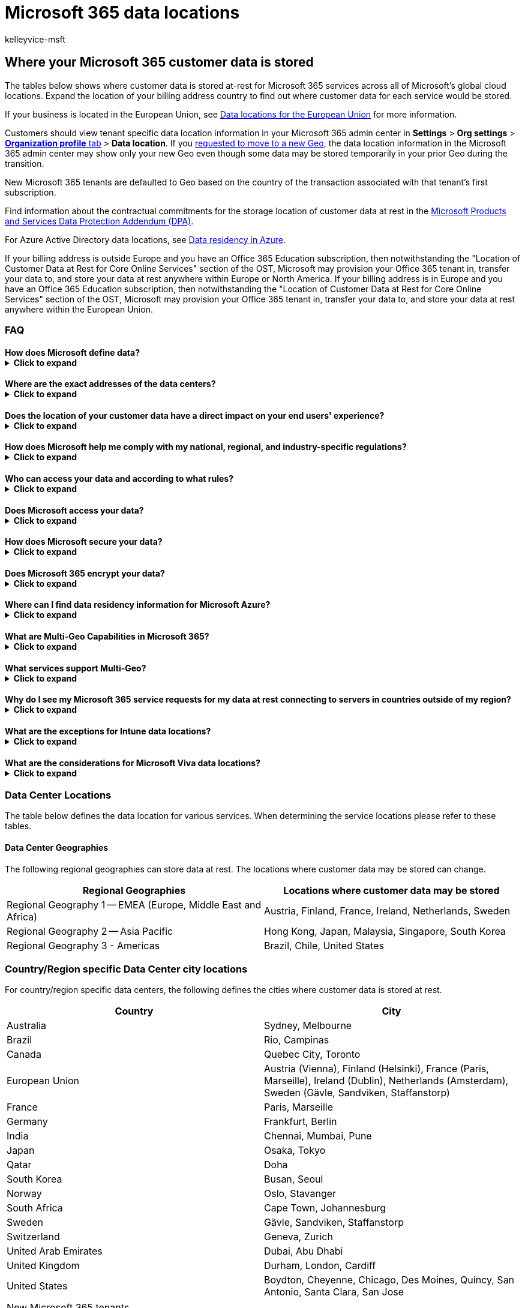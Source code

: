 = Microsoft 365 data locations
:audience: ITPro
:author: kelleyvice-msft
:description: Determine where your Microsoft 365 customer data is stored worldwide
:manager: scotv
:ms.assetid: 706d5449-45e5-4b0c-a012-ab60501899ad
:ms.author: kvice
:ms.collection: ["Ent_O365", "Strat_O365_Enterprise"]
:ms.custom: ["Ent_TLGs", "admindeeplinkMAC"]
:ms.date: 08/30/2022
:ms.localizationpriority: high
:ms.service: microsoft-365-enterprise
:ms.topic: article
:search.appverid: ["MET150"]

== Where your Microsoft 365 customer data is stored

The tables below shows where customer data is stored at-rest for Microsoft 365 services across all of Microsoft's global cloud locations.
Expand the location of your billing address country to find out where customer data for each service would be stored.

If your business is located in the European Union, see xref:EU-data-storage-locations.adoc[Data locations for the European Union] for more information.

Customers should view tenant specific data location information in your Microsoft 365 admin center in *Settings* > *Org settings* > https://go.microsoft.com/fwlink/p/?linkid=2067339[*Organization profile* tab] > *Data location*.
If you xref:request-your-data-move.adoc[requested to move to a new Geo], the data location information in the Microsoft 365 admin center may show only your new Geo even though some data may be stored temporarily in your prior Geo during the transition.

New Microsoft 365 tenants are defaulted to Geo based on the country of the transaction associated with that tenant's first subscription.

Find information about the contractual commitments for the storage location of customer data at rest in the https://www.microsoft.com/licensing/docs/view/Microsoft-Products-and-Services-Data-Protection-Addendum-DPA[Microsoft Products and Services Data Protection Addendum (DPA)].

For Azure Active Directory data locations, see https://azure.microsoft.com/global-infrastructure/data-residency/#overview[Data residency in Azure].

If your billing address is outside Europe and you have an Office 365 Education subscription, then notwithstanding the "Location of Customer Data at Rest for Core Online Services" section of the OST, Microsoft may provision your Office 365 tenant in, transfer your data to, and store your data at rest anywhere within Europe or North America.
If your billing address is in Europe and you have an Office 365 Education subscription, then notwithstanding the "Location of Customer Data at Rest for Core Online Services" section of the OST, Microsoft may provision your Office 365 tenant in, transfer your data to, and store your data at rest anywhere within the European Union.

=== FAQ

==== How does Microsoft define data?+++<details>++++++<summary>+++Click to expand+++</summary>+++ Review our [definitions for different types of data](https://go.microsoft.com/fwlink/p/?linkid=864390) on the Microsoft Trust Center. In the [Privacy & Security Terms](https://www.microsoft.com/licensing/terms/product/PrivacyandSecurityTerms/all), Microsoft makes contractual commitments regarding customer data/your data. We refer to core customer data as the customer data that is committed to be stored at rest only within your region according to the [Privacy & Security Terms](https://www.microsoft.com/licensing/terms/product/PrivacyandSecurityTerms/all).+++</details>+++

==== Where are the exact addresses of the data centers?+++<details>++++++<summary>+++Click to expand+++</summary>+++ Microsoft does not disclose the exact addresses of its data centers. We established this policy to help secure our data center facilities. However, we do list city locations. Please see [Data Center Locations](o365-data-locations.md#data-center-locations) to learn more.+++</details>+++

==== Does the location of your customer data have a direct impact on your end users' experience?+++<details>++++++<summary>+++Click to expand+++</summary>+++ The performance of Microsoft 365 is not simply proportional to a user's distance to data center locations. Microsoft's continued investments in its global cloud network, global cloud infrastructure, and the Microsoft 365 services architecture help provide users with a singular, consistent experience independent of where customer data is stored at rest. If your users are experiencing performance issues, you should troubleshoot those in depth. Microsoft has published guidance for Microsoft 365 customers to plan for and optimize end-user performance on the [Office Support web site](./network-planning-and-performance.md).+++</details>+++

==== How does Microsoft help me comply with my national, regional, and industry-specific regulations?+++<details>++++++<summary>+++Click to expand+++</summary>+++ To help you comply with national, regional, and industry-specific requirements governing the collection and use of individuals' data, Microsoft 365 offers the most comprehensive set of compliance offerings of any global cloud productivity provider. Please review [our compliance offerings](/compliance/regulatory/offering-home) and more details in the [Microsoft Purview](https://go.microsoft.com/fwlink/p/?linkid=862317) section on the Microsoft Trust Center. Also, certain Microsoft 365 plans offer further compliance solutions to help you manage your data, comply with legal and regulatory requirements, and monitor actions taken on your data.+++</details>+++

==== Who can access your data and according to what rules?+++<details>++++++<summary>+++Click to expand+++</summary>+++ Microsoft implements strong measures to help protect your customer data from inappropriate access or use by unauthorized persons. This includes restricting access by Microsoft personnel and subcontractors, and carefully defining requirements for responding to government requests for customer data. However, you can access your own customer data at any time and for any reason. More details are available on the [Microsoft Trust Center](https://go.microsoft.com/fwlink/p/?linkid=864392).+++</details>+++

==== Does Microsoft access your data?+++<details>++++++<summary>+++Click to expand+++</summary>+++ Microsoft automates most Microsoft 365 operations while intentionally limiting its own access to customer data. This helps us manage Microsoft 365 at scale and address the risks of internal threats to customer data. By default, Microsoft engineers have no standing administrative privileges and no standing access to customer data in Microsoft 365. A Microsoft engineer may have limited and logged access to customer data for a limited amount of time, but only when necessary for normal service operations and only when approved by a member of senior management at Microsoft (and, for customers who are licensed for the Customer Lockbox feature, by the customer).+++</details>+++

==== How does Microsoft secure your data?+++<details>++++++<summary>+++Click to expand+++</summary>+++ Microsoft has robust policies, controls, and systems built into Microsoft 365 to help keep your information safe. Review the [Microsoft 365 security section](https://go.microsoft.com/fwlink/p/?linkid=864393) on the Microsoft Trust Center to learn more.+++</details>+++

==== Does Microsoft 365 encrypt your data?+++<details>++++++<summary>+++Click to expand+++</summary>+++ Microsoft 365 uses service-side technologies that encrypt customer data at rest and in transit. For customer data at rest, Microsoft 365 uses volume-level and file-level encryption. For customer data in transit, Microsoft 365 uses multiple encryption technologies for communications between data centers and between clients and servers, such as Transport Layer Security (TLS) and Internet Protocol Security (IPsec). Microsoft 365 also includes customer-managed encryption features.+++</details>+++

==== Where can I find data residency information for Microsoft Azure?+++<details>++++++<summary>+++Click to expand+++</summary>+++ Please review the [Products available by region](https://go.microsoft.com/fwlink/p/?linkid=2093451) page to find data residency information for Microsoft Azure.+++</details>+++

==== What are Multi-Geo Capabilities in Microsoft 365?+++<details>++++++<summary>+++Click to expand+++</summary>+++ [Multi-Geo](https://go.microsoft.com/fwlink/p/?linkid=872033) gives customers the ability to allocate core customer data at rest to our available locations in the Microsoft 365 cloud.+++</details>+++

==== What services support Multi-Geo?+++<details>++++++<summary>+++Click to expand+++</summary>+++ [Multi-Geo](https://go.microsoft.com/fwlink/p/?linkid=872033) is available for Exchange Online, OneDrive for Business, SharePoint Online, and Teams.+++</details>+++

==== Why do I see my Microsoft 365 service requests for my data at rest connecting to servers in countries outside of my region?+++<details>++++++<summary>+++Click to expand+++</summary>+++ On occasion, a customer request may be handled by servers in a different region than the location where your data is stored at rest. This may happen where network routing decisions choose a different server for the request processing, but in these cases your data is not moved to a new at rest location.+++</details>+++

==== What are the exceptions for Intune data locations?+++<details>++++++<summary>+++Click to expand+++</summary>+++ Microsoft will not store Intune customer data at rest outside the stated geo, except if: - It is necessary for Microsoft to provide customer support, troubleshoot the service, or comply with legal requirements. - The customer configures an account to enable such storage of customer data, including through the use of the following: - Features that are designed to operate globally, such as Content Delivery Network (CDN), which provides a global caching service and stores customer data at edge locations around the world. - Azure Active Directory (Azure AD), which may store directory data globally. This does not apply to Azure AD deployments in the United States (where Azure AD data is stored solely in the United States) or in Europe (where Azure AD data is stored in Europe or the United States). - Preview, beta, or other prerelease services, which typically store customer data in the United States but may store it globally. Regardless, Microsoft does not control or limit the Geo from which customers or their end users may access customer data. Similarly, where customer data in other services is subsequently integrated into Intune, the originating customer data will continue to be stored subject to the other service's own Geo commitments (if any); only the copy of the customer data integrated into Intune will be stored in the stated Geo for Intune.+++</details>+++

==== What are the considerations for Microsoft Viva data locations?+++<details>++++++<summary>+++Click to expand+++</summary>+++ - Viva Connections - Data for the Dashboard, Resources, and desktop app is stored in SharePoint Online. - The Feed includes content from SharePoint Online (News), Stream (stored at rest in SharePoint Online), and Yammer (stored at rest in Yammer). - Viva Insights - Data residency for the Personal app is based on the user's mailbox location. - The data region for Manager/Leader and Advanced is determined by the primary region of the tenant, not individual users.+++</details>+++

=== Data Center Locations

The table below defines the data location for various services.
When determining the service locations please refer to these tables.

==== Data Center Geographies

The following regional geographies can store data at rest.
The locations where customer data may be stored can change.

|===
| Regional Geographies | Locations where customer data may be stored

| Regional Geography 1 -- EMEA (Europe, Middle East and Africa)
| Austria, Finland, France, Ireland, Netherlands, Sweden

| Regional Geography 2 -- Asia Pacific
| Hong Kong, Japan, Malaysia, Singapore, South Korea

| Regional Geography 3 - Americas
| Brazil, Chile, United States
|===

=== Country/Region specific Data Center city locations

For country/region specific data centers, the following defines the cities where customer data is stored at rest.

|===
| Country | City

| Australia
| Sydney, Melbourne

| Brazil
| Rio, Campinas

| Canada
| Quebec City, Toronto

| European Union
| Austria (Vienna), Finland (Helsinki), France (Paris, Marseille), Ireland (Dublin), Netherlands (Amsterdam), Sweden (Gävle, Sandviken, Staffanstorp)

| France
| Paris, Marseille

| Germany
| Frankfurt, Berlin

| India
| Chennai, Mumbai, Pune

| Japan
| Osaka, Tokyo

| Qatar
| Doha

| South Korea
| Busan, Seoul

| Norway
| Oslo, Stavanger

| South Africa
| Cape Town, Johannesburg

| Sweden
| Gävle, Sandviken, Staffanstorp

| Switzerland
| Geneva, Zurich

| United Arab Emirates
| Dubai, Abu Dhabi

| United Kingdom
| Durham, London, Cardiff

| United States
| Boydton, Cheyenne, Chicago, Des Moines, Quincy, San Antonio, Santa Clara, San Jose
|===

[cols=4*]
|===
| New Microsoft 365 tenants are defaulted to Geo based on the country of the billing address associated with that tenant's first subscription.
To confirm where customer data is stored for existing Office 365 services, please view tenant specific data location information in your Office 365 Admin Center in Settings
| Org settings
| Organization profile
| Data location card.
Alternatively, expand the country that your business is based in, from the list below, to find out where customer data would be stored if you were to start using a Microsoft 365 Service today.
|===

=== Afghanistan+++<details>++++++<summary>+++Click to expand+++</summary>+++

| Service | Location | | --- | --- | | Exchange Online | Global Geography 2 -- Asia Pacific | | OneDrive for Business | Global Geography 2 -- Asia Pacific | | SharePoint Online | Global Geography 2 -- Asia Pacific | | Microsoft Teams | Global Geography 2 -- Asia Pacific | | Office Online & Mobile | Global Geography 2 -- Asia Pacific | | EOP | Global Geography 2 -- Asia Pacific | | Intune | Global Geography 2 -- Asia Pacific | | Planner | Global Geography 2 -- Asia Pacific | | Sway | United States | | Yammer | United States | | OneNote Services | Global Geography 2 -- Asia Pacific | | Stream | Global Geography 2 -- Asia Pacific | | Whiteboard | United States | | Forms | United States | | Viva Connections | Global Geography 2 -- Asia Pacific | | Viva Topics | Global Geography 2 -- Asia Pacific | | Viva Learning | Global Geography 2 -- Asia Pacific | | Viva Insights - Personal | Global Geography 2 -- Asia Pacific | | Viva Insights - Manager/Leader AAD org data only | Global Geography 2 -- Asia Pacific | | Viva Insights - Manager/Leader with 3rd party HR data only | United States | | Viva Insights - Advanced | United States |+++</details>+++

=== Aland Islands+++<details>++++++<summary>+++Click to expand+++</summary>+++

| Service | Location | | --- | --- | | Exchange Online | Global Geography 1 -- EMEA | | OneDrive for Business | Global Geography 1 -- EMEA | | SharePoint Online | Global Geography 1 -- EMEA | | Microsoft Teams | Global Geography 1 -- EMEA | | Office Online & Mobile | Global Geography 1 -- EMEA | | EOP | Global Geography 1 -- EMEA | | Intune | Global Geography 1 -- EMEA | | Planner | Global Geography 1 -- EMEA | | Sway | United States | | Yammer | Global Geography 1 -- EMEA | | OneNote Services | Global Geography 1 -- EMEA | | Stream | Global Geography 1 -- EMEA | | Whiteboard | United States | | Forms | Global Geography 1 -- EMEA | | Viva Connections | Global Geography 1 -- EMEA | | Viva Topics | Global Geography 1 -- EMEA | | Viva Learning | Global Geography 1 -- EMEA | | Viva Insights - Personal | Global Geography 1 -- EMEA | | Viva Insights - Manager/Leader AAD org data only | Global Geography 1 -- EMEA | | Viva Insights - Manager/Leader with 3rd party HR data only | United States | | Viva Insights - Advanced | United States |+++</details>+++

=== Albania+++<details>++++++<summary>+++Click to expand+++</summary>+++

| Service | Location | | --- | --- | | Exchange Online | Global Geography 1 -- EMEA | | OneDrive for Business | Global Geography 1 -- EMEA | | SharePoint Online | Global Geography 1 -- EMEA | | Microsoft Teams | Global Geography 1 -- EMEA | | Office Online & Mobile | Global Geography 1 -- EMEA | | EOP | Global Geography 1 -- EMEA | | Intune | Global Geography 1 -- EMEA | | Planner | Global Geography 1 -- EMEA | | Sway | United States | | Yammer | Global Geography 1 -- EMEA | | OneNote Services | Global Geography 1 -- EMEA | | Stream | Global Geography 1 -- EMEA | | Whiteboard | United States | | Forms | Global Geography 1 -- EMEA | | Viva Connections | Global Geography 1 -- EMEA | | Viva Topics | Global Geography 1 -- EMEA | | Viva Learning | Global Geography 1 -- EMEA | | Viva Insights - Personal | Global Geography 1 -- EMEA | | Viva Insights - Manager/Leader AAD org data only | Global Geography 1 -- EMEA | | Viva Insights - Manager/Leader with 3rd party HR data only | United States | | Viva Insights - Advanced | United States |+++</details>+++

=== Algeria+++<details>++++++<summary>+++Click to expand+++</summary>+++

| Service | Location | | --- | --- | | Exchange Online | Global Geography 1 -- EMEA | | OneDrive for Business | Global Geography 1 -- EMEA | | SharePoint Online | Global Geography 1 -- EMEA | | Microsoft Teams | Global Geography 1 -- EMEA | | Office Online & Mobile | Global Geography 1 -- EMEA | | EOP | Global Geography 1 -- EMEA | | Intune | Global Geography 1 -- EMEA | | Planner | Global Geography 1 -- EMEA | | Sway | United States | | Yammer | Global Geography 1 -- EMEA | | OneNote Services | Global Geography 1 -- EMEA | | Stream | Global Geography 1 -- EMEA | | Whiteboard | United States | | Forms | Global Geography 1 -- EMEA | | Viva Connections | Global Geography 1 -- EMEA | | Viva Topics | Global Geography 1 -- EMEA | | Viva Learning | Global Geography 1 -- EMEA | | Viva Insights - Personal | Global Geography 1 -- EMEA | | Viva Insights - Manager/Leader AAD org data only | Global Geography 1 -- EMEA | | Viva Insights - Manager/Leader with 3rd party HR data only | United States | | Viva Insights - Advanced | United States |+++</details>+++

=== American Samoa+++<details>++++++<summary>+++Click to expand+++</summary>+++

| Service | Location | | --- | --- | | Exchange Online | Global Geography 2 -- Asia Pacific | | OneDrive for Business | Global Geography 2 -- Asia Pacific | | SharePoint Online | Global Geography 2 -- Asia Pacific | | Microsoft Teams | Global Geography 2 -- Asia Pacific | | Office Online & Mobile | Global Geography 2 -- Asia Pacific | | EOP | Global Geography 2 -- Asia Pacific | | Intune | Global Geography 2 -- Asia Pacific | | Planner | Global Geography 2 -- Asia Pacific | | Sway | United States | | Yammer | United States | | OneNote Services | Global Geography 2 -- Asia Pacific | | Stream | Global Geography 2 -- Asia Pacific | | Whiteboard | United States | | Forms | United States | | Viva Connections | Global Geography 2 -- Asia Pacific | | Viva Topics | Global Geography 2 -- Asia Pacific | | Viva Learning | Global Geography 2 -- Asia Pacific | | Viva Insights - Personal | Global Geography 2 -- Asia Pacific | | Viva Insights - Manager/Leader AAD org data only | Global Geography 2 -- Asia Pacific | | Viva Insights - Manager/Leader with 3rd party HR data only | United States | | Viva Insights - Advanced | United States |+++</details>+++

=== Andorra+++<details>++++++<summary>+++Click to expand+++</summary>+++

| Service | Location | | --- | --- | | Exchange Online | Global Geography 1 -- EMEA | | OneDrive for Business | Global Geography 1 -- EMEA | | SharePoint Online | Global Geography 1 -- EMEA | | Microsoft Teams | Global Geography 1 -- EMEA | | Office Online & Mobile | Global Geography 1 -- EMEA | | EOP | Global Geography 1 -- EMEA | | Intune | Global Geography 1 -- EMEA | | Planner | Global Geography 1 -- EMEA | | Sway | United States | | Yammer | Global Geography 1 -- EMEA | | OneNote Services | Global Geography 1 -- EMEA | | Stream | Global Geography 1 -- EMEA | | Whiteboard | United States | | Forms | Global Geography 1 -- EMEA | | Viva Connections | Global Geography 1 -- EMEA | | Viva Topics | Global Geography 1 -- EMEA | | Viva Learning | Global Geography 1 -- EMEA | | Viva Insights - Personal | Global Geography 1 -- EMEA | | Viva Insights - Manager/Leader AAD org data only | Global Geography 1 -- EMEA | | Viva Insights - Manager/Leader with 3rd party HR data only | United States | | Viva Insights - Advanced | United States |+++</details>+++

=== Angola+++<details>++++++<summary>+++Click to expand+++</summary>+++

| Service | Location | | --- | --- | | Exchange Online | Global Geography 1 -- EMEA | | OneDrive for Business | Global Geography 1 -- EMEA | | SharePoint Online | Global Geography 1 -- EMEA | | Microsoft Teams | Global Geography 1 -- EMEA | | Office Online & Mobile | Global Geography 1 -- EMEA | | EOP | Global Geography 1 -- EMEA | | Intune | Global Geography 1 -- EMEA | | Planner | Global Geography 1 -- EMEA | | Sway | United States | | Yammer | Global Geography 1 -- EMEA | | OneNote Services | Global Geography 1 -- EMEA | | Stream | Global Geography 1 -- EMEA | | Whiteboard | United States | | Forms | Global Geography 1 -- EMEA | | Viva Connections | Global Geography 1 -- EMEA | | Viva Topics | Global Geography 1 -- EMEA | | Viva Learning | Global Geography 1 -- EMEA | | Viva Insights - Personal | Global Geography 1 -- EMEA | | Viva Insights - Manager/Leader AAD org data only | Global Geography 1 -- EMEA | | Viva Insights - Manager/Leader with 3rd party HR data only | United States | | Viva Insights - Advanced | United States |+++</details>+++

=== Anguilla+++<details>++++++<summary>+++Click to expand+++</summary>+++

| Service | Location | | --- | --- | | Exchange Online | United States | | OneDrive for Business | United States | | SharePoint Online | United States | | Microsoft Teams | United States | | Office Online & Mobile | United States | | EOP | United States | | Intune | United States | | Planner | United States | | Sway | United States | | Yammer | United States | | OneNote Services | United States | | Stream | United States | | Whiteboard | United States | | Forms | United States | | Viva Connections | United States | | Viva Topics | United States | | Viva Learning | United States | | Viva Insights - Personal | United States | | Viva Insights - Manager/Leader AAD org data only | United States | | Viva Insights - Manager/Leader with 3rd party HR data only | United States | | Viva Insights - Advanced | United States |+++</details>+++

=== Antarctica+++<details>++++++<summary>+++Click to expand+++</summary>+++

| Service | Location | | --- | --- | | Exchange Online | United States | | OneDrive for Business | United States | | SharePoint Online | United States | | Microsoft Teams | United States | | Office Online & Mobile | United States | | EOP | United States | | Intune | United States | | Planner | United States | | Sway | United States | | Yammer | United States | | OneNote Services | United States | | Stream | United States | | Whiteboard | United States | | Forms | United States | | Viva Connections | United States | | Viva Topics | United States | | Viva Learning | United States | | Viva Insights - Personal | United States | | Viva Insights - Manager/Leader AAD org data only | United States | | Viva Insights - Manager/Leader with 3rd party HR data only | United States | | Viva Insights - Advanced | United States |+++</details>+++

=== Antigua and Barbuda+++<details>++++++<summary>+++Click to expand+++</summary>+++

| Service | Location | | --- | --- | | Exchange Online | United States | | OneDrive for Business | United States | | SharePoint Online | United States | | Microsoft Teams | United States | | Office Online & Mobile | United States | | EOP | United States | | Intune | United States | | Planner | United States | | Sway | United States | | Yammer | United States | | OneNote Services | United States | | Stream | United States | | Whiteboard | United States | | Forms | United States | | Viva Connections | United States | | Viva Topics | United States | | Viva Learning | United States | | Viva Insights - Personal | United States | | Viva Insights - Manager/Leader AAD org data only | United States | | Viva Insights - Manager/Leader with 3rd party HR data only | United States | | Viva Insights - Advanced | United States |+++</details>+++

=== Argentina+++<details>++++++<summary>+++Click to expand+++</summary>+++

| Service | Location | | --- | --- | | Exchange Online | Global Geography 3 -- Americas | | OneDrive for Business | Global Geography 3 -- Americas | | SharePoint Online | Global Geography 3 -- Americas | | Microsoft Teams | United States | | Office Online & Mobile | Global Geography 3 -- Americas | | EOP | Global Geography 3 -- Americas | | Intune | United States | | Planner | United States | | Sway | United States | | Yammer | United States | | OneNote Services | Global Geography 3 -- Americas | | Stream | United States | | Whiteboard | United States | | Forms | United States | | Viva Connections | Global Geography 3 -- Americas | | Viva Topics | Global Geography 3 -- Americas | | Viva Learning | Global Geography 3 -- Americas | | Viva Insights - Personal | Global Geography 3 -- Americas | | Viva Insights - Manager/Leader AAD org data only | Global Geography 3 -- Americas | | Viva Insights - Manager/Leader with 3rd party HR data only | United States | | Viva Insights - Advanced | United States |+++</details>+++

=== Armenia+++<details>++++++<summary>+++Click to expand+++</summary>+++

| Service | Location | | --- | --- | | Exchange Online | Global Geography 1 -- EMEA | | OneDrive for Business | Global Geography 1 -- EMEA | | SharePoint Online | Global Geography 1 -- EMEA | | Microsoft Teams | Global Geography 1 -- EMEA | | Office Online & Mobile | Global Geography 1 -- EMEA | | EOP | Global Geography 1 -- EMEA | | Intune | Global Geography 1 -- EMEA | | Planner | Global Geography 1 -- EMEA | | Sway | United States | | Yammer | Global Geography 1 -- EMEA | | OneNote Services | Global Geography 1 -- EMEA | | Stream | Global Geography 1 -- EMEA | | Whiteboard | United States | | Forms | Global Geography 1 -- EMEA | | Viva Connections | Global Geography 1 -- EMEA | | Viva Topics | Global Geography 1 -- EMEA | | Viva Learning | Global Geography 1 -- EMEA | | Viva Insights - Personal | Global Geography 1 -- EMEA | | Viva Insights - Manager/Leader AAD org data only | Global Geography 1 -- EMEA | | Viva Insights - Manager/Leader with 3rd party HR data only | United States | | Viva Insights - Advanced | United States |+++</details>+++

=== Aruba+++<details>++++++<summary>+++Click to expand+++</summary>+++

| Service | Location | | --- | --- | | Exchange Online | United States | | OneDrive for Business | United States | | SharePoint Online | United States | | Microsoft Teams | United States | | Office Online & Mobile | United States | | EOP | United States | | Intune | United States | | Planner | United States | | Sway | United States | | Yammer | United States | | OneNote Services | United States | | Stream | United States | | Whiteboard | United States | | Forms | United States | | Viva Connections | United States | | Viva Topics | United States | | Viva Learning | United States | | Viva Insights - Personal | United States | | Viva Insights - Manager/Leader AAD org data only | United States | | Viva Insights - Manager/Leader with 3rd party HR data only | United States | | Viva Insights - Advanced | United States |+++</details>+++

=== Australia+++<details>++++++<summary>+++Click to expand+++</summary>+++

| Service | Location | | --- | --- | | Exchange Online | Australia | | OneDrive for Business | Australia | | SharePoint Online | Australia | | Microsoft Teams | Australia | | Office Online & Mobile | Australia | | EOP | Australia | | Intune | Australia | | Planner | Australia | | Sway | United States | | Yammer | United States | | OneNote Services | Australia | | Stream | Australia | | Whiteboard | Australia | | Forms | United States | | Viva Connections | Australia | | Viva Topics | Australia | | Viva Learning | Global Geography 2 -- Asia Pacific | | Viva Insights - Personal | Australia | | Viva Insights - Manager/Leader AAD org data only | Global Geography 2 -- Asia Pacific | | Viva Insights - Manager/Leader with 3rd party HR data only | United States | | Viva Insights - Advanced | United States |+++</details>+++

=== Austria+++<details>++++++<summary>+++Click to expand+++</summary>+++

| Service | Location | | --- | --- | | Exchange Online | European Union | | OneDrive for Business | European Union | | SharePoint Online | European Union | | Microsoft Teams | European Union | | Office Online & Mobile | European Union | | EOP | European Union | | Intune | European Union | | Planner | European Union | | Sway | United States | | Yammer | European Union | | OneNote Services | European Union | | Stream | European Union | | Whiteboard | European Union | | Forms | European Union | | Viva Connections | European Union | | Viva Topics | European Union | | Viva Learning | European Union | | Viva Insights - Personal | European Union | | Viva Insights - Manager/Leader AAD org data only | European Union | | Viva Insights - Manager/Leader with 3rd party HR data only | United States | | Viva Insights - Advanced | United States |+++</details>+++

=== Azerbaijan+++<details>++++++<summary>+++Click to expand+++</summary>+++

| Service | Location | | --- | --- | | Exchange Online | Global Geography 1 -- EMEA | | OneDrive for Business | Global Geography 1 -- EMEA | | SharePoint Online | Global Geography 1 -- EMEA | | Microsoft Teams | Global Geography 1 -- EMEA | | Office Online & Mobile | Global Geography 1 -- EMEA | | EOP | Global Geography 1 -- EMEA | | Intune | Global Geography 1 -- EMEA | | Planner | Global Geography 1 -- EMEA | | Sway | United States | | Yammer | Global Geography 1 -- EMEA | | OneNote Services | Global Geography 1 -- EMEA | | Stream | Global Geography 1 -- EMEA | | Whiteboard | United States | | Forms | United States | | Viva Connections | Global Geography 1 -- EMEA | | Viva Topics | Global Geography 1 -- EMEA | | Viva Learning | Global Geography 1 -- EMEA | | Viva Insights - Personal | Global Geography 1 -- EMEA | | Viva Insights - Manager/Leader AAD org data only | Global Geography 1 -- EMEA | | Viva Insights - Manager/Leader with 3rd party HR data only | United States | | Viva Insights - Advanced | United States |+++</details>+++

=== Bahamas+++<details>++++++<summary>+++Click to expand+++</summary>+++

| Service | Location | | --- | --- | | Exchange Online | United States | | OneDrive for Business | United States | | SharePoint Online | United States | | Microsoft Teams | United States | | Office Online & Mobile | United States | | EOP | United States | | Intune | United States | | Planner | United States | | Sway | United States | | Yammer | United States | | OneNote Services | United States | | Stream | United States | | Whiteboard | United States | | Forms | United States | | Viva Connections | United States | | Viva Topics | United States | | Viva Learning | United States | | Viva Insights - Personal | United States | | Viva Insights - Manager/Leader AAD org data only | United States | | Viva Insights - Manager/Leader with 3rd party HR data only | United States | | Viva Insights - Advanced | United States |+++</details>+++

=== Bahrain+++<details>++++++<summary>+++Click to expand+++</summary>+++

| Service | Location | | --- | --- | | Exchange Online | Global Geography 1 -- EMEA | | OneDrive for Business | Global Geography 1 -- EMEA | | SharePoint Online | Global Geography 1 -- EMEA | | Microsoft Teams | Global Geography 1 -- EMEA | | Office Online & Mobile | Global Geography 1 -- EMEA | | EOP | Global Geography 1 -- EMEA | | Intune | Global Geography 1 -- EMEA | | Planner | Global Geography 1 -- EMEA | | Sway | United States | | Yammer | Global Geography 1 -- EMEA | | OneNote Services | Global Geography 1 -- EMEA | | Stream | Global Geography 1 -- EMEA | | Whiteboard | United States | | Forms | United States | | Viva Connections | Global Geography 1 -- EMEA | | Viva Topics | Global Geography 1 -- EMEA | | Viva Learning | Global Geography 1 -- EMEA | | Viva Insights - Personal | Global Geography 1 -- EMEA | | Viva Insights - Manager/Leader AAD org data only | Global Geography 1 -- EMEA | | Viva Insights - Manager/Leader with 3rd party HR data only | United States | | Viva Insights - Advanced | United States |+++</details>+++

=== Bangladesh+++<details>++++++<summary>+++Click to expand+++</summary>+++

| Service | Location | | --- | --- | | Exchange Online | Global Geography 2 -- Asia Pacific | | OneDrive for Business | Global Geography 2 -- Asia Pacific | | SharePoint Online | Global Geography 2 -- Asia Pacific | | Microsoft Teams | Global Geography 2 -- Asia Pacific | | Office Online & Mobile | Global Geography 2 -- Asia Pacific | | EOP | Global Geography 2 -- Asia Pacific | | Intune | Global Geography 2 -- Asia Pacific | | Planner | Global Geography 2 -- Asia Pacific | | Sway | United States | | Yammer | United States | | OneNote Services | Global Geography 2 -- Asia Pacific | | Stream | Global Geography 2 -- Asia Pacific | | Whiteboard | United States | | Forms | United States | | Viva Connections | Global Geography 2 -- Asia Pacific | | Viva Topics | Global Geography 2 -- Asia Pacific | | Viva Learning | Global Geography 2 -- Asia Pacific | | Viva Insights - Personal | Global Geography 2 -- Asia Pacific | | Viva Insights - Manager/Leader AAD org data only | Global Geography 2 -- Asia Pacific | | Viva Insights - Manager/Leader with 3rd party HR data only | United States | | Viva Insights - Advanced | United States |+++</details>+++

=== Barbados+++<details>++++++<summary>+++Click to expand+++</summary>+++

| Service | Location | | --- | --- | | Exchange Online | United States | | OneDrive for Business | United States | | SharePoint Online | United States | | Microsoft Teams | United States | | Office Online & Mobile | United States | | EOP | United States | | Intune | United States | | Planner | United States | | Sway | United States | | Yammer | United States | | OneNote Services | United States | | Stream | United States | | Whiteboard | United States | | Forms | United States | | Viva Connections | United States | | Viva Topics | United States | | Viva Learning | United States | | Viva Insights - Personal | United States | | Viva Insights - Manager/Leader AAD org data only | United States | | Viva Insights - Manager/Leader with 3rd party HR data only | United States | | Viva Insights - Advanced | United States |+++</details>+++

=== Belarus+++<details>++++++<summary>+++Click to expand+++</summary>+++

| Service | Location | | --- | --- | | Exchange Online | Global Geography 1 -- EMEA | | OneDrive for Business | Global Geography 1 -- EMEA | | SharePoint Online | Global Geography 1 -- EMEA | | Microsoft Teams | Global Geography 1 -- EMEA | | Office Online & Mobile | Global Geography 1 -- EMEA | | EOP | Global Geography 1 -- EMEA | | Intune | Global Geography 1 -- EMEA | | Planner | Global Geography 1 -- EMEA | | Sway | United States | | Yammer | Global Geography 1 -- EMEA | | OneNote Services | Global Geography 1 -- EMEA | | Stream | Global Geography 1 -- EMEA | | Whiteboard | United States | | Forms | Global Geography 1 -- EMEA | | Viva Connections | Global Geography 1 -- EMEA | | Viva Topics | Global Geography 1 -- EMEA | | Viva Learning | Global Geography 1 -- EMEA | | Viva Insights - Personal | Global Geography 1 -- EMEA | | Viva Insights - Manager/Leader AAD org data only | Global Geography 1 -- EMEA | | Viva Insights - Manager/Leader with 3rd party HR data only | United States | | Viva Insights - Advanced | United States |+++</details>+++

=== Belgium+++<details>++++++<summary>+++Click to expand+++</summary>+++

| Service | Location | | --- | --- | | Exchange Online | European Union | | OneDrive for Business | European Union | | SharePoint Online | European Union | | Microsoft Teams | European Union | | Office Online & Mobile | European Union | | EOP | European Union | | Intune | European Union | | Planner | European Union | | Sway | United States | | Yammer | European Union | | OneNote Services | European Union | | Stream | European Union | | Whiteboard | European Union | | Forms | European Union | | Viva Connections | European Union | | Viva Topics | European Union | | Viva Learning | European Union | | Viva Insights - Personal | European Union | | Viva Insights - Manager/Leader AAD org data only | European Union | | Viva Insights - Manager/Leader with 3rd party HR data only | United States | | Viva Insights - Advanced | United States |+++</details>+++

=== Belize+++<details>++++++<summary>+++Click to expand+++</summary>+++

| Service | Location | | --- | --- | | Exchange Online | United States | | OneDrive for Business | United States | | SharePoint Online | United States | | Microsoft Teams | United States | | Office Online & Mobile | United States | | EOP | United States | | Intune | United States | | Planner | United States | | Sway | United States | | Yammer | United States | | OneNote Services | United States | | Stream | United States | | Whiteboard | United States | | Forms | United States | | Viva Connections | United States | | Viva Topics | United States | | Viva Learning | United States | | Viva Insights - Personal | United States | | Viva Insights - Manager/Leader AAD org data only | United States | | Viva Insights - Manager/Leader with 3rd party HR data only | United States | | Viva Insights - Advanced | United States |+++</details>+++

=== Benin+++<details>++++++<summary>+++Click to expand+++</summary>+++

| Service | Location | | --- | --- | | Exchange Online | Global Geography 1 -- EMEA | | OneDrive for Business | Global Geography 1 -- EMEA | | SharePoint Online | Global Geography 1 -- EMEA | | Microsoft Teams | Global Geography 1 -- EMEA | | Office Online & Mobile | Global Geography 1 -- EMEA | | EOP | Global Geography 1 -- EMEA | | Intune | Global Geography 1 -- EMEA | | Planner | Global Geography 1 -- EMEA | | Sway | United States | | Yammer | Global Geography 1 -- EMEA | | OneNote Services | Global Geography 1 -- EMEA | | Stream | Global Geography 1 -- EMEA | | Whiteboard | United States | | Forms | Global Geography 1 -- EMEA | | Viva Connections | Global Geography 1 -- EMEA | | Viva Topics | Global Geography 1 -- EMEA | | Viva Learning | Global Geography 1 -- EMEA | | Viva Insights - Personal | Global Geography 1 -- EMEA | | Viva Insights - Manager/Leader AAD org data only | Global Geography 1 -- EMEA | | Viva Insights - Manager/Leader with 3rd party HR data only | United States | | Viva Insights - Advanced | United States |+++</details>+++

=== Bermuda+++<details>++++++<summary>+++Click to expand+++</summary>+++

| Service | Location | | --- | --- | | Exchange Online | United States | | OneDrive for Business | United States | | SharePoint Online | United States | | Microsoft Teams | United States | | Office Online & Mobile | United States | | EOP | United States | | Intune | United States | | Planner | United States | | Sway | United States | | Yammer | United States | | OneNote Services | United States | | Stream | United States | | Whiteboard | United States | | Forms | United States | | Viva Connections | United States | | Viva Topics | United States | | Viva Learning | United States | | Viva Insights - Personal | United States | | Viva Insights - Manager/Leader AAD org data only | United States | | Viva Insights - Manager/Leader with 3rd party HR data only | United States | | Viva Insights - Advanced | United States |+++</details>+++

=== Bhutan+++<details>++++++<summary>+++Click to expand+++</summary>+++

| Service | Location | | --- | --- | | Exchange Online | Global Geography 2 -- Asia Pacific | | OneDrive for Business | Global Geography 2 -- Asia Pacific | | SharePoint Online | Global Geography 2 -- Asia Pacific | | Microsoft Teams | Global Geography 2 -- Asia Pacific | | Office Online & Mobile | Global Geography 2 -- Asia Pacific | | EOP | Global Geography 2 -- Asia Pacific | | Intune | Global Geography 2 -- Asia Pacific | | Planner | Global Geography 2 -- Asia Pacific | | Sway | United States | | Yammer | United States | | OneNote Services | Global Geography 2 -- Asia Pacific | | Stream | Global Geography 2 -- Asia Pacific | | Whiteboard | United States | | Forms | United States | | Viva Connections | Global Geography 2 -- Asia Pacific | | Viva Topics | Global Geography 2 -- Asia Pacific | | Viva Learning | Global Geography 2 -- Asia Pacific | | Viva Insights - Personal | Global Geography 2 -- Asia Pacific | | Viva Insights - Manager/Leader AAD org data only | Global Geography 2 -- Asia Pacific | | Viva Insights - Manager/Leader with 3rd party HR data only | United States | | Viva Insights - Advanced | United States |+++</details>+++

=== Bolivia+++<details>++++++<summary>+++Click to expand+++</summary>+++

| Service | Location | | --- | --- | | Exchange Online | Global Geography 3 -- Americas | | OneDrive for Business | Global Geography 3 -- Americas | | SharePoint Online | Global Geography 3 -- Americas | | Microsoft Teams | United States | | Office Online & Mobile | Global Geography 3 -- Americas | | EOP | Global Geography 3 -- Americas | | Intune | United States | | Planner | United States | | Sway | United States | | Yammer | United States | | OneNote Services | Global Geography 3 -- Americas | | Stream | United States | | Whiteboard | United States | | Forms | United States | | Viva Connections | Global Geography 3 -- Americas | | Viva Topics | Global Geography 3 -- Americas | | Viva Learning | Global Geography 3 -- Americas | | Viva Insights - Personal | Global Geography 3 -- Americas | | Viva Insights - Manager/Leader AAD org data only | Global Geography 3 -- Americas | | Viva Insights - Manager/Leader with 3rd party HR data only | United States | | Viva Insights - Advanced | United States |+++</details>+++

=== Bonaire+++<details>++++++<summary>+++Click to expand+++</summary>+++

| Service | Location | | --- | --- | | Exchange Online | Global Geography 3 -- Americas | | OneDrive for Business | Global Geography 3 -- Americas | | SharePoint Online | Global Geography 3 -- Americas | | Microsoft Teams | United States | | Office Online & Mobile | Global Geography 3 -- Americas | | EOP | Global Geography 3 -- Americas | | Intune | United States | | Planner | United States | | Sway | United States | | Yammer | United States | | OneNote Services | Global Geography 3 -- Americas | | Stream | United States | | Whiteboard | United States | | Forms | United States | | Viva Connections | Global Geography 3 -- Americas | | Viva Topics | Global Geography 3 -- Americas | | Viva Learning | Global Geography 3 -- Americas | | Viva Insights - Personal | Global Geography 3 -- Americas | | Viva Insights - Manager/Leader AAD org data only | Global Geography 3 -- Americas | | Viva Insights - Manager/Leader with 3rd party HR data only | United States | | Viva Insights - Advanced | United States |+++</details>+++

=== Bosnia and Herzegovina+++<details>++++++<summary>+++Click to expand+++</summary>+++

| Service | Location | | --- | --- | | Exchange Online | Global Geography 1 -- EMEA | | OneDrive for Business | Global Geography 1 -- EMEA | | SharePoint Online | Global Geography 1 -- EMEA | | Microsoft Teams | Global Geography 1 -- EMEA | | Office Online & Mobile | Global Geography 1 -- EMEA | | EOP | Global Geography 1 -- EMEA | | Intune | Global Geography 1 -- EMEA | | Planner | Global Geography 1 -- EMEA | | Sway | United States | | Yammer | Global Geography 1 -- EMEA | | OneNote Services | Global Geography 1 -- EMEA | | Stream | Global Geography 1 -- EMEA | | Whiteboard | United States | | Forms | Global Geography 1 -- EMEA | | Viva Connections | Global Geography 1 -- EMEA | | Viva Topics | Global Geography 1 -- EMEA | | Viva Learning | Global Geography 1 -- EMEA | | Viva Insights - Personal | Global Geography 1 -- EMEA | | Viva Insights - Manager/Leader AAD org data only | Global Geography 1 -- EMEA | | Viva Insights - Manager/Leader with 3rd party HR data only | United States | | Viva Insights - Advanced | United States |+++</details>+++

=== Botswana+++<details>++++++<summary>+++Click to expand+++</summary>+++

| Service | Location | | --- | --- | | Exchange Online | Global Geography 1 -- EMEA | | OneDrive for Business | Global Geography 1 -- EMEA | | SharePoint Online | Global Geography 1 -- EMEA | | Microsoft Teams | Global Geography 1 -- EMEA | | Office Online & Mobile | Global Geography 1 -- EMEA | | EOP | Global Geography 1 -- EMEA | | Intune | Global Geography 1 -- EMEA | | Planner | Global Geography 1 -- EMEA | | Sway | United States | | Yammer | Global Geography 1 -- EMEA | | OneNote Services | Global Geography 1 -- EMEA | | Stream | Global Geography 1 -- EMEA | | Whiteboard | United States | | Forms | Global Geography 1 -- EMEA | | Viva Connections | Global Geography 1 -- EMEA | | Viva Topics | Global Geography 1 -- EMEA | | Viva Learning | Global Geography 1 -- EMEA | | Viva Insights - Personal | Global Geography 1 -- EMEA | | Viva Insights - Manager/Leader AAD org data only | Global Geography 1 -- EMEA | | Viva Insights - Manager/Leader with 3rd party HR data only | United States | | Viva Insights - Advanced | United States |+++</details>+++

=== Bouvet Island+++<details>++++++<summary>+++Click to expand+++</summary>+++

| Service | Location | | --- | --- | | Exchange Online | United States | | OneDrive for Business | United States | | SharePoint Online | United States | | Microsoft Teams | United States | | Office Online & Mobile | United States | | EOP | United States | | Intune | United States | | Planner | United States | | Sway | United States | | Yammer | United States | | OneNote Services | United States | | Stream | United States | | Whiteboard | United States | | Forms | United States | | Viva Connections | United States | | Viva Topics | United States | | Viva Learning | United States | | Viva Insights - Personal | United States | | Viva Insights - Manager/Leader AAD org data only | United States | | Viva Insights - Manager/Leader with 3rd party HR data only | United States | | Viva Insights - Advanced | United States |+++</details>+++

=== Brazil+++<details>++++++<summary>+++Click to expand+++</summary>+++

| Service | Location | | --- | --- | | Exchange Online | Brazil | | OneDrive for Business | Brazil | | SharePoint Online | Brazil | | Microsoft Teams | Brazil | | Office Online & Mobile | Brazil | | EOP | Brazil | | Intune | United States | | Planner | United States | | Sway | United States | | Yammer | United States | | OneNote Services | Brazil | | Stream | Brazil | | Whiteboard | United States | | Forms | United States | | Viva Connections | Brazil | | Viva Topics | Brazil | | Viva Learning | Global Geography 3 -- Americas | | Viva Insights - Personal | Brazil | | Viva Insights - Manager/Leader AAD org data only | Global Geography 3 -- Americas | | Viva Insights - Manager/Leader with 3rd party HR data only | United States | | Viva Insights - Advanced | United States |+++</details>+++

=== British Indian Ocean Territory+++<details>++++++<summary>+++Click to expand+++</summary>+++

| Service | Location | | --- | --- | | Exchange Online | Global Geography 2 -- Asia Pacific | | OneDrive for Business | Global Geography 2 -- Asia Pacific | | SharePoint Online | Global Geography 2 -- Asia Pacific | | Microsoft Teams | Global Geography 2 -- Asia Pacific | | Office Online & Mobile | Global Geography 2 -- Asia Pacific | | EOP | Global Geography 2 -- Asia Pacific | | Intune | Global Geography 2 -- Asia Pacific | | Planner | Global Geography 2 -- Asia Pacific | | Sway | United States | | Yammer | United States | | OneNote Services | Global Geography 2 -- Asia Pacific | | Stream | Global Geography 2 -- Asia Pacific | | Whiteboard | United States | | Forms | United States | | Viva Connections | Global Geography 2 -- Asia Pacific | | Viva Topics | Global Geography 2 -- Asia Pacific | | Viva Learning | Global Geography 2 -- Asia Pacific | | Viva Insights - Personal | Global Geography 2 -- Asia Pacific | | Viva Insights - Manager/Leader AAD org data only | Global Geography 2 -- Asia Pacific | | Viva Insights - Manager/Leader with 3rd party HR data only | United States | | Viva Insights - Advanced | United States |+++</details>+++

=== British Virgin Islands+++<details>++++++<summary>+++Click to expand+++</summary>+++

| Service | Location | | --- | --- | | Exchange Online | United States | | OneDrive for Business | United States | | SharePoint Online | United States | | Microsoft Teams | United States | | Office Online & Mobile | United States | | EOP | United States | | Intune | United States | | Planner | United States | | Sway | United States | | Yammer | United States | | OneNote Services | United States | | Stream | United States | | Whiteboard | United States | | Forms | United States | | Viva Connections | United States | | Viva Topics | United States | | Viva Learning | United States | | Viva Insights - Personal | United States | | Viva Insights - Manager/Leader AAD org data only | United States | | Viva Insights - Manager/Leader with 3rd party HR data only | United States | | Viva Insights - Advanced | United States |+++</details>+++

=== Brunei+++<details>++++++<summary>+++Click to expand+++</summary>+++

| Service | Location | | --- | --- | | Exchange Online | Global Geography 2 -- Asia Pacific | | OneDrive for Business | Global Geography 2 -- Asia Pacific | | SharePoint Online | Global Geography 2 -- Asia Pacific | | Microsoft Teams | Global Geography 2 -- Asia Pacific | | Office Online & Mobile | Global Geography 2 -- Asia Pacific | | EOP | Global Geography 2 -- Asia Pacific | | Intune | Global Geography 2 -- Asia Pacific | | Planner | Global Geography 2 -- Asia Pacific | | Sway | United States | | Yammer | United States | | OneNote Services | Global Geography 2 -- Asia Pacific | | Stream | Global Geography 2 -- Asia Pacific | | Whiteboard | United States | | Forms | United States | | Viva Connections | Global Geography 2 -- Asia Pacific | | Viva Topics | Global Geography 2 -- Asia Pacific | | Viva Learning | Global Geography 2 -- Asia Pacific | | Viva Insights - Personal | Global Geography 2 -- Asia Pacific | | Viva Insights - Manager/Leader AAD org data only | Global Geography 2 -- Asia Pacific | | Viva Insights - Manager/Leader with 3rd party HR data only | United States | | Viva Insights - Advanced | United States |+++</details>+++

=== Bulgaria+++<details>++++++<summary>+++Click to expand+++</summary>+++

| Service | Location | | --- | --- | | Exchange Online | European Union | | OneDrive for Business | European Union | | SharePoint Online | European Union | | Microsoft Teams | European Union | | Office Online & Mobile | European Union | | EOP | European Union | | Intune | European Union | | Planner | European Union | | Sway | United States | | Yammer | European Union | | OneNote Services | European Union | | Stream | European Union | | Whiteboard | European Union | | Forms | European Union | | Viva Connections | European Union | | Viva Topics | European Union | | Viva Learning | European Union | | Viva Insights - Personal | European Union | | Viva Insights - Manager/Leader AAD org data only | European Union | | Viva Insights - Manager/Leader with 3rd party HR data only | United States | | Viva Insights - Advanced | United States |+++</details>+++

=== Burkina Faso+++<details>++++++<summary>+++Click to expand+++</summary>+++

| Service | Location | | --- | --- | | Exchange Online | Global Geography 1 -- EMEA | | OneDrive for Business | Global Geography 1 -- EMEA | | SharePoint Online | Global Geography 1 -- EMEA | | Microsoft Teams | Global Geography 1 -- EMEA | | Office Online & Mobile | Global Geography 1 -- EMEA | | EOP | Global Geography 1 -- EMEA | | Intune | Global Geography 1 -- EMEA | | Planner | Global Geography 1 -- EMEA | | Sway | United States | | Yammer | Global Geography 1 -- EMEA | | OneNote Services | Global Geography 1 -- EMEA | | Stream | Global Geography 1 -- EMEA | | Whiteboard | United States | | Forms | Global Geography 1 -- EMEA | | Viva Connections | Global Geography 1 -- EMEA | | Viva Topics | Global Geography 1 -- EMEA | | Viva Learning | Global Geography 1 -- EMEA | | Viva Insights - Personal | Global Geography 1 -- EMEA | | Viva Insights - Manager/Leader AAD org data only | Global Geography 1 -- EMEA | | Viva Insights - Manager/Leader with 3rd party HR data only | United States | | Viva Insights - Advanced | United States |+++</details>+++

=== Burundi+++<details>++++++<summary>+++Click to expand+++</summary>+++

| Service | Location | | --- | --- | | Exchange Online | Global Geography 1 -- EMEA | | OneDrive for Business | Global Geography 1 -- EMEA | | SharePoint Online | Global Geography 1 -- EMEA | | Microsoft Teams | Global Geography 1 -- EMEA | | Office Online & Mobile | Global Geography 1 -- EMEA | | EOP | Global Geography 1 -- EMEA | | Intune | Global Geography 1 -- EMEA | | Planner | Global Geography 1 -- EMEA | | Sway | United States | | Yammer | Global Geography 1 -- EMEA | | OneNote Services | Global Geography 1 -- EMEA | | Stream | Global Geography 1 -- EMEA | | Whiteboard | United States | | Forms | Global Geography 1 -- EMEA | | Viva Connections | Global Geography 1 -- EMEA | | Viva Topics | Global Geography 1 -- EMEA | | Viva Learning | Global Geography 1 -- EMEA | | Viva Insights - Personal | Global Geography 1 -- EMEA | | Viva Insights - Manager/Leader AAD org data only | Global Geography 1 -- EMEA | | Viva Insights - Manager/Leader with 3rd party HR data only | United States | | Viva Insights - Advanced | United States |+++</details>+++

=== Cambodia+++<details>++++++<summary>+++Click to expand+++</summary>+++

| Service | Location | | --- | --- | | Exchange Online | Global Geography 2 -- Asia Pacific | | OneDrive for Business | Global Geography 2 -- Asia Pacific | | SharePoint Online | Global Geography 2 -- Asia Pacific | | Microsoft Teams | Global Geography 2 -- Asia Pacific | | Office Online & Mobile | Global Geography 2 -- Asia Pacific | | EOP | Global Geography 2 -- Asia Pacific | | Intune | Global Geography 2 -- Asia Pacific | | Planner | Global Geography 2 -- Asia Pacific | | Sway | United States | | Yammer | United States | | OneNote Services | Global Geography 2 -- Asia Pacific | | Stream | Global Geography 2 -- Asia Pacific | | Whiteboard | United States | | Forms | United States | | Viva Connections | Global Geography 2 -- Asia Pacific | | Viva Topics | Global Geography 2 -- Asia Pacific | | Viva Learning | Global Geography 2 -- Asia Pacific | | Viva Insights - Personal | Global Geography 2 -- Asia Pacific | | Viva Insights - Manager/Leader AAD org data only | Global Geography 2 -- Asia Pacific | | Viva Insights - Manager/Leader with 3rd party HR data only | United States | | Viva Insights - Advanced | United States |+++</details>+++

=== Cameroon+++<details>++++++<summary>+++Click to expand+++</summary>+++

| Service | Location | | --- | --- | | Exchange Online | Global Geography 1 -- EMEA | | OneDrive for Business | Global Geography 1 -- EMEA | | SharePoint Online | Global Geography 1 -- EMEA | | Microsoft Teams | Global Geography 1 -- EMEA | | Office Online & Mobile | Global Geography 1 -- EMEA | | EOP | Global Geography 1 -- EMEA | | Intune | Global Geography 1 -- EMEA | | Planner | Global Geography 1 -- EMEA | | Sway | United States | | Yammer | Global Geography 1 -- EMEA | | OneNote Services | Global Geography 1 -- EMEA | | Stream | Global Geography 1 -- EMEA | | Whiteboard | United States | | Forms | Global Geography 1 -- EMEA | | Viva Connections | Global Geography 1 -- EMEA | | Viva Topics | Global Geography 1 -- EMEA | | Viva Learning | Global Geography 1 -- EMEA | | Viva Insights - Personal | Global Geography 1 -- EMEA | | Viva Insights - Manager/Leader AAD org data only | Global Geography 1 -- EMEA | | Viva Insights - Manager/Leader with 3rd party HR data only | United States | | Viva Insights - Advanced | United States |+++</details>+++

=== Canada+++<details>++++++<summary>+++Click to expand+++</summary>+++

| Service | Location | | --- | --- | | Exchange Online | Canada | | OneDrive for Business | Canada | | SharePoint Online | Canada | | Microsoft Teams | Canada | | Office Online & Mobile | Canada | | EOP | Canada | | Intune | United States | | Planner | Canada | | Sway | United States | | Yammer | United States | | OneNote Services | Canada | | Stream | Canada | | Whiteboard | United States | | Forms | United States | | Viva Connections | Canada | | Viva Topics | Canada | | Viva Learning | United States | | Viva Insights - Personal | Canada | | Viva Insights - Manager/Leader AAD org data only | United States | | Viva Insights - Manager/Leader with 3rd party HR data only | United States | | Viva Insights - Advanced | United States |+++</details>+++

=== Cape Verde+++<details>++++++<summary>+++Click to expand+++</summary>+++

| Service | Location | | --- | --- | | Exchange Online | Global Geography 1 -- EMEA | | OneDrive for Business | Global Geography 1 -- EMEA | | SharePoint Online | Global Geography 1 -- EMEA | | Microsoft Teams | Global Geography 1 -- EMEA | | Office Online & Mobile | Global Geography 1 -- EMEA | | EOP | Global Geography 1 -- EMEA | | Intune | Global Geography 1 -- EMEA | | Planner | Global Geography 1 -- EMEA | | Sway | United States | | Yammer | Global Geography 1 -- EMEA | | OneNote Services | Global Geography 1 -- EMEA | | Stream | Global Geography 1 -- EMEA | | Whiteboard | United States | | Forms | Global Geography 1 -- EMEA | | Viva Connections | Global Geography 1 -- EMEA | | Viva Topics | Global Geography 1 -- EMEA | | Viva Learning | Global Geography 1 -- EMEA | | Viva Insights - Personal | Global Geography 1 -- EMEA | | Viva Insights - Manager/Leader AAD org data only | Global Geography 1 -- EMEA | | Viva Insights - Manager/Leader with 3rd party HR data only | United States | | Viva Insights - Advanced | United States |+++</details>+++

=== Cayman Islands+++<details>++++++<summary>+++Click to expand+++</summary>+++

| Service | Location | | --- | --- | | Exchange Online | United States | | OneDrive for Business | United States | | SharePoint Online | United States | | Microsoft Teams | United States | | Office Online & Mobile | United States | | EOP | United States | | Intune | United States | | Planner | United States | | Sway | United States | | Yammer | United States | | OneNote Services | United States | | Stream | United States | | Whiteboard | United States | | Forms | United States | | Viva Connections | United States | | Viva Topics | United States | | Viva Learning | United States | | Viva Insights - Personal | United States | | Viva Insights - Manager/Leader AAD org data only | United States | | Viva Insights - Manager/Leader with 3rd party HR data only | United States | | Viva Insights - Advanced | United States |+++</details>+++

=== Central African Republic+++<details>++++++<summary>+++Click to expand+++</summary>+++

| Service | Location | | --- | --- | | Exchange Online | Global Geography 1 -- EMEA | | OneDrive for Business | Global Geography 1 -- EMEA | | SharePoint Online | Global Geography 1 -- EMEA | | Microsoft Teams | Global Geography 1 -- EMEA | | Office Online & Mobile | Global Geography 1 -- EMEA | | EOP | Global Geography 1 -- EMEA | | Intune | Global Geography 1 -- EMEA | | Planner | Global Geography 1 -- EMEA | | Sway | United States | | Yammer | Global Geography 1 -- EMEA | | OneNote Services | Global Geography 1 -- EMEA | | Stream | Global Geography 1 -- EMEA | | Whiteboard | United States | | Forms | Global Geography 1 -- EMEA | | Viva Connections | Global Geography 1 -- EMEA | | Viva Topics | Global Geography 1 -- EMEA | | Viva Learning | Global Geography 1 -- EMEA | | Viva Insights - Personal | Global Geography 1 -- EMEA | | Viva Insights - Manager/Leader AAD org data only | Global Geography 1 -- EMEA | | Viva Insights - Manager/Leader with 3rd party HR data only | United States | | Viva Insights - Advanced | United States |+++</details>+++

=== Chad+++<details>++++++<summary>+++Click to expand+++</summary>+++

| Service | Location | | --- | --- | | Exchange Online | Global Geography 1 -- EMEA | | OneDrive for Business | Global Geography 1 -- EMEA | | SharePoint Online | Global Geography 1 -- EMEA | | Microsoft Teams | Global Geography 1 -- EMEA | | Office Online & Mobile | Global Geography 1 -- EMEA | | EOP | Global Geography 1 -- EMEA | | Intune | Global Geography 1 -- EMEA | | Planner | Global Geography 1 -- EMEA | | Sway | United States | | Yammer | Global Geography 1 -- EMEA | | OneNote Services | Global Geography 1 -- EMEA | | Stream | Global Geography 1 -- EMEA | | Whiteboard | United States | | Forms | Global Geography 1 -- EMEA | | Viva Connections | Global Geography 1 -- EMEA | | Viva Topics | Global Geography 1 -- EMEA | | Viva Learning | Global Geography 1 -- EMEA | | Viva Insights - Personal | Global Geography 1 -- EMEA | | Viva Insights - Manager/Leader AAD org data only | Global Geography 1 -- EMEA | | Viva Insights - Manager/Leader with 3rd party HR data only | United States | | Viva Insights - Advanced | United States |+++</details>+++

=== Chile+++<details>++++++<summary>+++Click to expand+++</summary>+++

| Service | Location | | --- | --- | | Exchange Online | Global Geography 3 -- Americas | | OneDrive for Business | Global Geography 3 -- Americas | | SharePoint Online | Global Geography 3 -- Americas | | Microsoft Teams | United States | | Office Online & Mobile | Global Geography 3 -- Americas | | EOP | Global Geography 3 -- Americas | | Intune | United States | | Planner | United States | | Sway | United States | | Yammer | United States | | OneNote Services | Global Geography 3 -- Americas | | Stream | United States | | Whiteboard | United States | | Forms | United States | | Viva Connections | Global Geography 3 -- Americas | | Viva Topics | Global Geography 3 -- Americas | | Viva Learning | Global Geography 3 -- Americas | | Viva Insights - Personal | Global Geography 3 -- Americas | | Viva Insights - Manager/Leader AAD org data only | Global Geography 3 -- Americas | | Viva Insights - Manager/Leader with 3rd party HR data only | United States | | Viva Insights - Advanced | United States |+++</details>+++

=== China+++<details>++++++<summary>+++Click to expand+++</summary>+++

| Service | Location | | --- | --- | | Exchange Online | Global Geography 2 -- Asia Pacific | | OneDrive for Business | Global Geography 2 -- Asia Pacific | | SharePoint Online | Global Geography 2 -- Asia Pacific | | Microsoft Teams | Global Geography 2 -- Asia Pacific | | Office Online & Mobile | Global Geography 2 -- Asia Pacific | | EOP | Global Geography 2 -- Asia Pacific | | Intune | Global Geography 2 -- Asia Pacific | | Planner | Global Geography 2 -- Asia Pacific | | Sway | United States | | Yammer | United States | | OneNote Services | Global Geography 2 -- Asia Pacific | | Stream | Global Geography 2 -- Asia Pacific | | Whiteboard | United States | | Forms | United States | | Viva Connections | Global Geography 2 -- Asia Pacific | | Viva Topics | Global Geography 2 -- Asia Pacific | | Viva Learning | Global Geography 2 -- Asia Pacific | | Viva Insights - Personal | Global Geography 2 -- Asia Pacific | | Viva Insights - Manager/Leader AAD org data only | Global Geography 2 -- Asia Pacific | | Viva Insights - Manager/Leader with 3rd party HR data only | United States | | Viva Insights - Advanced | United States |+++</details>+++

=== Christmas Island+++<details>++++++<summary>+++Click to expand+++</summary>+++

| Service | Location | | --- | --- | | Exchange Online | Global Geography 2 -- Asia Pacific | | OneDrive for Business | Global Geography 2 -- Asia Pacific | | SharePoint Online | Global Geography 2 -- Asia Pacific | | Microsoft Teams | Global Geography 2 -- Asia Pacific | | Office Online & Mobile | Global Geography 2 -- Asia Pacific | | EOP | Global Geography 2 -- Asia Pacific | | Intune | Global Geography 2 -- Asia Pacific | | Planner | Global Geography 2 -- Asia Pacific | | Sway | United States | | Yammer | United States | | OneNote Services | Global Geography 2 -- Asia Pacific | | Stream | Global Geography 2 -- Asia Pacific | | Whiteboard | United States | | Forms | United States | | Viva Connections | Global Geography 2 -- Asia Pacific | | Viva Topics | Global Geography 2 -- Asia Pacific | | Viva Learning | Global Geography 2 -- Asia Pacific | | Viva Insights - Personal | Global Geography 2 -- Asia Pacific | | Viva Insights - Manager/Leader AAD org data only | Global Geography 2 -- Asia Pacific | | Viva Insights - Manager/Leader with 3rd party HR data only | United States | | Viva Insights - Advanced | United States |+++</details>+++

=== Cocos (Keeling) Islands+++<details>++++++<summary>+++Click to expand+++</summary>+++

| Service | Location | | --- | --- | | Exchange Online | Global Geography 2 -- Asia Pacific | | OneDrive for Business | Global Geography 2 -- Asia Pacific | | SharePoint Online | Global Geography 2 -- Asia Pacific | | Microsoft Teams | Global Geography 2 -- Asia Pacific | | Office Online & Mobile | Global Geography 2 -- Asia Pacific | | EOP | Global Geography 2 -- Asia Pacific | | Intune | Global Geography 2 -- Asia Pacific | | Planner | Global Geography 2 -- Asia Pacific | | Sway | United States | | Yammer | United States | | OneNote Services | Global Geography 2 -- Asia Pacific | | Stream | Global Geography 2 -- Asia Pacific | | Whiteboard | United States | | Forms | United States | | Viva Connections | Global Geography 2 -- Asia Pacific | | Viva Topics | Global Geography 2 -- Asia Pacific | | Viva Learning | Global Geography 2 -- Asia Pacific | | Viva Insights - Personal | Global Geography 2 -- Asia Pacific | | Viva Insights - Manager/Leader AAD org data only | Global Geography 2 -- Asia Pacific | | Viva Insights - Manager/Leader with 3rd party HR data only | United States | | Viva Insights - Advanced | United States |+++</details>+++

=== Colombia+++<details>++++++<summary>+++Click to expand+++</summary>+++

| Service | Location | | --- | --- | | Exchange Online | United States | | OneDrive for Business | United States | | SharePoint Online | United States | | Microsoft Teams | United States | | Office Online & Mobile | United States | | EOP | United States | | Intune | United States | | Planner | United States | | Sway | United States | | Yammer | United States | | OneNote Services | United States | | Stream | United States | | Whiteboard | United States | | Forms | United States | | Viva Connections | United States | | Viva Topics | United States | | Viva Learning | United States | | Viva Insights - Personal | United States | | Viva Insights - Manager/Leader AAD org data only | United States | | Viva Insights - Manager/Leader with 3rd party HR data only | United States | | Viva Insights - Advanced | United States |+++</details>+++

=== Comoros+++<details>++++++<summary>+++Click to expand+++</summary>+++

| Service | Location | | --- | --- | | Exchange Online | Global Geography 1 -- EMEA | | OneDrive for Business | Global Geography 1 -- EMEA | | SharePoint Online | Global Geography 1 -- EMEA | | Microsoft Teams | Global Geography 1 -- EMEA | | Office Online & Mobile | Global Geography 1 -- EMEA | | EOP | Global Geography 1 -- EMEA | | Intune | Global Geography 1 -- EMEA | | Planner | Global Geography 1 -- EMEA | | Sway | United States | | Yammer | Global Geography 1 -- EMEA | | OneNote Services | Global Geography 1 -- EMEA | | Stream | Global Geography 1 -- EMEA | | Whiteboard | United States | | Forms | Global Geography 1 -- EMEA | | Viva Connections | Global Geography 1 -- EMEA | | Viva Topics | Global Geography 1 -- EMEA | | Viva Learning | Global Geography 1 -- EMEA | | Viva Insights - Personal | Global Geography 1 -- EMEA | | Viva Insights - Manager/Leader AAD org data only | Global Geography 1 -- EMEA | | Viva Insights - Manager/Leader with 3rd party HR data only | United States | | Viva Insights - Advanced | United States |+++</details>+++

=== Congo (Brazzaville)+++<details>++++++<summary>+++Click to expand+++</summary>+++

| Service | Location | | --- | --- | | Exchange Online | Global Geography 1 -- EMEA | | OneDrive for Business | Global Geography 1 -- EMEA | | SharePoint Online | Global Geography 1 -- EMEA | | Microsoft Teams | Global Geography 1 -- EMEA | | Office Online & Mobile | Global Geography 1 -- EMEA | | EOP | Global Geography 1 -- EMEA | | Intune | Global Geography 1 -- EMEA | | Planner | Global Geography 1 -- EMEA | | Sway | United States | | Yammer | Global Geography 1 -- EMEA | | OneNote Services | Global Geography 1 -- EMEA | | Stream | Global Geography 1 -- EMEA | | Whiteboard | United States | | Forms | Global Geography 1 -- EMEA | | Viva Connections | Global Geography 1 -- EMEA | | Viva Topics | Global Geography 1 -- EMEA | | Viva Learning | Global Geography 1 -- EMEA | | Viva Insights - Personal | Global Geography 1 -- EMEA | | Viva Insights - Manager/Leader AAD org data only | Global Geography 1 -- EMEA | | Viva Insights - Manager/Leader with 3rd party HR data only | United States | | Viva Insights - Advanced | United States |+++</details>+++

=== Congo, (Kinshasa)+++<details>++++++<summary>+++Click to expand+++</summary>+++

| Service | Location | | --- | --- | | Exchange Online | Global Geography 1 -- EMEA | | OneDrive for Business | Global Geography 1 -- EMEA | | SharePoint Online | Global Geography 1 -- EMEA | | Microsoft Teams | Global Geography 1 -- EMEA | | Office Online & Mobile | Global Geography 1 -- EMEA | | EOP | Global Geography 1 -- EMEA | | Intune | Global Geography 1 -- EMEA | | Planner | Global Geography 1 -- EMEA | | Sway | United States | | Yammer | Global Geography 1 -- EMEA | | OneNote Services | Global Geography 1 -- EMEA | | Stream | Global Geography 1 -- EMEA | | Whiteboard | United States | | Forms | Global Geography 1 -- EMEA | | Viva Connections | Global Geography 1 -- EMEA | | Viva Topics | Global Geography 1 -- EMEA | | Viva Learning | Global Geography 1 -- EMEA | | Viva Insights - Personal | Global Geography 1 -- EMEA | | Viva Insights - Manager/Leader AAD org data only | Global Geography 1 -- EMEA | | Viva Insights - Manager/Leader with 3rd party HR data only | United States | | Viva Insights - Advanced | United States |+++</details>+++

=== Cook Islands+++<details>++++++<summary>+++Click to expand+++</summary>+++

| Service | Location | | --- | --- | | Exchange Online | Global Geography 2 -- Asia Pacific | | OneDrive for Business | Global Geography 2 -- Asia Pacific | | SharePoint Online | Global Geography 2 -- Asia Pacific | | Microsoft Teams | Global Geography 2 -- Asia Pacific | | Office Online & Mobile | Global Geography 2 -- Asia Pacific | | EOP | Global Geography 2 -- Asia Pacific | | Intune | Global Geography 2 -- Asia Pacific | | Planner | Global Geography 2 -- Asia Pacific | | Sway | United States | | Yammer | United States | | OneNote Services | Global Geography 2 -- Asia Pacific | | Stream | Global Geography 2 -- Asia Pacific | | Whiteboard | United States | | Forms | United States | | Viva Connections | Global Geography 2 -- Asia Pacific | | Viva Topics | Global Geography 2 -- Asia Pacific | | Viva Learning | Global Geography 2 -- Asia Pacific | | Viva Insights - Personal | Global Geography 2 -- Asia Pacific | | Viva Insights - Manager/Leader AAD org data only | Global Geography 2 -- Asia Pacific | | Viva Insights - Manager/Leader with 3rd party HR data only | United States | | Viva Insights - Advanced | United States |+++</details>+++

=== Costa Rica+++<details>++++++<summary>+++Click to expand+++</summary>+++

| Service | Location | | --- | --- | | Exchange Online | United States | | OneDrive for Business | United States | | SharePoint Online | United States | | Microsoft Teams | United States | | Office Online & Mobile | United States | | EOP | United States | | Intune | United States | | Planner | United States | | Sway | United States | | Yammer | United States | | OneNote Services | United States | | Stream | United States | | Whiteboard | United States | | Forms | United States | | Viva Connections | United States | | Viva Topics | United States | | Viva Learning | United States | | Viva Insights - Personal | United States | | Viva Insights - Manager/Leader AAD org data only | United States | | Viva Insights - Manager/Leader with 3rd party HR data only | United States | | Viva Insights - Advanced | United States |+++</details>+++

=== Cote D'Ivoire+++<details>++++++<summary>+++Click to expand+++</summary>+++

| Service | Location | | --- | --- | | Exchange Online | Global Geography 1 -- EMEA | | OneDrive for Business | Global Geography 1 -- EMEA | | SharePoint Online | Global Geography 1 -- EMEA | | Microsoft Teams | Global Geography 1 -- EMEA | | Office Online & Mobile | Global Geography 1 -- EMEA | | EOP | Global Geography 1 -- EMEA | | Intune | Global Geography 1 -- EMEA | | Planner | Global Geography 1 -- EMEA | | Sway | United States | | Yammer | Global Geography 1 -- EMEA | | OneNote Services | Global Geography 1 -- EMEA | | Stream | Global Geography 1 -- EMEA | | Whiteboard | United States | | Forms | Global Geography 1 -- EMEA | | Viva Connections | Global Geography 1 -- EMEA | | Viva Topics | Global Geography 1 -- EMEA | | Viva Learning | Global Geography 1 -- EMEA | | Viva Insights - Personal | Global Geography 1 -- EMEA | | Viva Insights - Manager/Leader AAD org data only | Global Geography 1 -- EMEA | | Viva Insights - Manager/Leader with 3rd party HR data only | United States | | Viva Insights - Advanced | United States |+++</details>+++

=== Croatia+++<details>++++++<summary>+++Click to expand+++</summary>+++

| Service | Location | | --- | --- | | Exchange Online | European Union | | OneDrive for Business | European Union | | SharePoint Online | European Union | | Microsoft Teams | European Union | | Office Online & Mobile | European Union | | EOP | European Union | | Intune | European Union | | Planner | European Union | | Sway | United States | | Yammer | European Union | | OneNote Services | European Union | | Stream | European Union | | Whiteboard | European Union | | Forms | European Union | | Viva Connections | European Union | | Viva Topics | European Union | | Viva Learning | European Union | | Viva Insights - Personal | European Union | | Viva Insights - Manager/Leader AAD org data only | European Union | | Viva Insights - Manager/Leader with 3rd party HR data only | United States | | Viva Insights - Advanced | United States |+++</details>+++

=== Curacao+++<details>++++++<summary>+++Click to expand+++</summary>+++

| Service | Location | | --- | --- | | Exchange Online | Global Geography 3 -- Americas | | OneDrive for Business | Global Geography 3 -- Americas | | SharePoint Online | Global Geography 3 -- Americas | | Microsoft Teams | United States | | Office Online & Mobile | Global Geography 3 -- Americas | | EOP | Global Geography 3 -- Americas | | Intune | United States | | Planner | United States | | Sway | United States | | Yammer | United States | | OneNote Services | Global Geography 3 -- Americas | | Stream | United States | | Whiteboard | United States | | Forms | United States | | Viva Connections | Global Geography 3 -- Americas | | Viva Topics | Global Geography 3 -- Americas | | Viva Learning | Global Geography 3 -- Americas | | Viva Insights - Personal | Global Geography 3 -- Americas | | Viva Insights - Manager/Leader AAD org data only | Global Geography 3 -- Americas | | Viva Insights - Manager/Leader with 3rd party HR data only | United States | | Viva Insights - Advanced | United States |+++</details>+++

=== Cyprus+++<details>++++++<summary>+++Click to expand+++</summary>+++

| Service | Location | | --- | --- | | Exchange Online | European Union | | OneDrive for Business | European Union | | SharePoint Online | European Union | | Microsoft Teams | European Union | | Office Online & Mobile | European Union | | EOP | European Union | | Intune | European Union | | Planner | European Union | | Sway | United States | | Yammer | European Union | | OneNote Services | European Union | | Stream | European Union | | Whiteboard | European Union | | Forms | European Union | | Viva Connections | European Union | | Viva Topics | European Union | | Viva Learning | European Union | | Viva Insights - Personal | European Union | | Viva Insights - Manager/Leader AAD org data only | European Union | | Viva Insights - Manager/Leader with 3rd party HR data only | United States | | Viva Insights - Advanced | United States |+++</details>+++

=== Czech Republic+++<details>++++++<summary>+++Click to expand+++</summary>+++

| Service | Location | | --- | --- | | Exchange Online | European Union | | OneDrive for Business | European Union | | SharePoint Online | European Union | | Microsoft Teams | European Union | | Office Online & Mobile | European Union | | EOP | European Union | | Intune | European Union | | Planner | European Union | | Sway | United States | | Yammer | European Union | | OneNote Services | European Union | | Stream | European Union | | Whiteboard | European Union | | Forms | European Union | | Viva Connections | European Union | | Viva Topics | European Union | | Viva Learning | European Union | | Viva Insights - Personal | European Union | | Viva Insights - Manager/Leader AAD org data only | European Union | | Viva Insights - Manager/Leader with 3rd party HR data only | United States | | Viva Insights - Advanced | United States |+++</details>+++

=== Denmark+++<details>++++++<summary>+++Click to expand+++</summary>+++

| Service | Location | | --- | --- | | Exchange Online | European Union | | OneDrive for Business | European Union | | SharePoint Online | European Union | | Microsoft Teams | European Union | | Office Online & Mobile | European Union | | EOP | European Union | | Intune | European Union | | Planner | European Union | | Sway | United States | | Yammer | European Union | | OneNote Services | European Union | | Stream | European Union | | Whiteboard | European Union | | Forms | European Union | | Viva Connections | European Union | | Viva Topics | European Union | | Viva Learning | European Union | | Viva Insights - Personal | European Union | | Viva Insights - Manager/Leader AAD org data only | European Union | | Viva Insights - Manager/Leader with 3rd party HR data only | United States | | Viva Insights - Advanced | United States |+++</details>+++

=== Djibouti+++<details>++++++<summary>+++Click to expand+++</summary>+++

| Service | Location | | --- | --- | | Exchange Online | Global Geography 1 -- EMEA | | OneDrive for Business | Global Geography 1 -- EMEA | | SharePoint Online | Global Geography 1 -- EMEA | | Microsoft Teams | Global Geography 1 -- EMEA | | Office Online & Mobile | Global Geography 1 -- EMEA | | EOP | Global Geography 1 -- EMEA | | Intune | Global Geography 1 -- EMEA | | Planner | Global Geography 1 -- EMEA | | Sway | United States | | Yammer | Global Geography 1 -- EMEA | | OneNote Services | Global Geography 1 -- EMEA | | Stream | Global Geography 1 -- EMEA | | Whiteboard | United States | | Forms | Global Geography 1 -- EMEA | | Viva Connections | Global Geography 1 -- EMEA | | Viva Topics | Global Geography 1 -- EMEA | | Viva Learning | Global Geography 1 -- EMEA | | Viva Insights - Personal | Global Geography 1 -- EMEA | | Viva Insights - Manager/Leader AAD org data only | Global Geography 1 -- EMEA | | Viva Insights - Manager/Leader with 3rd party HR data only | United States | | Viva Insights - Advanced | United States |+++</details>+++

=== Dominica+++<details>++++++<summary>+++Click to expand+++</summary>+++

| Service | Location | | --- | --- | | Exchange Online | United States | | OneDrive for Business | United States | | SharePoint Online | United States | | Microsoft Teams | United States | | Office Online & Mobile | United States | | EOP | United States | | Intune | United States | | Planner | United States | | Sway | United States | | Yammer | United States | | OneNote Services | United States | | Stream | United States | | Whiteboard | United States | | Forms | United States | | Viva Connections | United States | | Viva Topics | United States | | Viva Learning | United States | | Viva Insights - Personal | United States | | Viva Insights - Manager/Leader AAD org data only | United States | | Viva Insights - Manager/Leader with 3rd party HR data only | United States | | Viva Insights - Advanced | United States |+++</details>+++

=== Dominican Republic+++<details>++++++<summary>+++Click to expand+++</summary>+++

| Service | Location | | --- | --- | | Exchange Online | United States | | OneDrive for Business | United States | | SharePoint Online | United States | | Microsoft Teams | United States | | Office Online & Mobile | United States | | EOP | United States | | Intune | United States | | Planner | United States | | Sway | United States | | Yammer | United States | | OneNote Services | United States | | Stream | United States | | Whiteboard | United States | | Forms | United States | | Viva Connections | United States | | Viva Topics | United States | | Viva Learning | United States | | Viva Insights - Personal | United States | | Viva Insights - Manager/Leader AAD org data only | United States | | Viva Insights - Manager/Leader with 3rd party HR data only | United States | | Viva Insights - Advanced | United States |+++</details>+++

=== Ecuador+++<details>++++++<summary>+++Click to expand+++</summary>+++

| Service | Location | | --- | --- | | Exchange Online | Global Geography 3 -- Americas | | OneDrive for Business | Global Geography 3 -- Americas | | SharePoint Online | Global Geography 3 -- Americas | | Microsoft Teams | United States | | Office Online & Mobile | Global Geography 3 -- Americas | | EOP | Global Geography 3 -- Americas | | Intune | United States | | Planner | United States | | Sway | United States | | Yammer | United States | | OneNote Services | Global Geography 3 -- Americas | | Stream | United States | | Whiteboard | United States | | Forms | United States | | Viva Connections | Global Geography 3 -- Americas | | Viva Topics | Global Geography 3 -- Americas | | Viva Learning | Global Geography 3 -- Americas | | Viva Insights - Personal | Global Geography 3 -- Americas | | Viva Insights - Manager/Leader AAD org data only | Global Geography 3 -- Americas | | Viva Insights - Manager/Leader with 3rd party HR data only | United States | | Viva Insights - Advanced | United States |+++</details>+++

=== Egypt+++<details>++++++<summary>+++Click to expand+++</summary>+++

| Service | Location | | --- | --- | | Exchange Online | Global Geography 1 -- EMEA | | OneDrive for Business | Global Geography 1 -- EMEA | | SharePoint Online | Global Geography 1 -- EMEA | | Microsoft Teams | Global Geography 1 -- EMEA | | Office Online & Mobile | Global Geography 1 -- EMEA | | EOP | Global Geography 1 -- EMEA | | Intune | Global Geography 1 -- EMEA | | Planner | Global Geography 1 -- EMEA | | Sway | United States | | Yammer | Global Geography 1 -- EMEA | | OneNote Services | Global Geography 1 -- EMEA | | Stream | Global Geography 1 -- EMEA | | Whiteboard | United States | | Forms | Global Geography 1 -- EMEA | | Viva Connections | Global Geography 1 -- EMEA | | Viva Topics | Global Geography 1 -- EMEA | | Viva Learning | Global Geography 1 -- EMEA | | Viva Insights - Personal | Global Geography 1 -- EMEA | | Viva Insights - Manager/Leader AAD org data only | Global Geography 1 -- EMEA | | Viva Insights - Manager/Leader with 3rd party HR data only | United States | | Viva Insights - Advanced | United States |+++</details>+++

=== El Salvador+++<details>++++++<summary>+++Click to expand+++</summary>+++

| Service | Location | | --- | --- | | Exchange Online | United States | | OneDrive for Business | United States | | SharePoint Online | United States | | Microsoft Teams | United States | | Office Online & Mobile | United States | | EOP | United States | | Intune | United States | | Planner | United States | | Sway | United States | | Yammer | United States | | OneNote Services | United States | | Stream | United States | | Whiteboard | United States | | Forms | United States | | Viva Connections | United States | | Viva Topics | United States | | Viva Learning | United States | | Viva Insights - Personal | United States | | Viva Insights - Manager/Leader AAD org data only | United States | | Viva Insights - Manager/Leader with 3rd party HR data only | United States | | Viva Insights - Advanced | United States |+++</details>+++

=== Equatorial Guinea+++<details>++++++<summary>+++Click to expand+++</summary>+++

| Service | Location | | --- | --- | | Exchange Online | Global Geography 1 -- EMEA | | OneDrive for Business | Global Geography 1 -- EMEA | | SharePoint Online | Global Geography 1 -- EMEA | | Microsoft Teams | Global Geography 1 -- EMEA | | Office Online & Mobile | Global Geography 1 -- EMEA | | EOP | Global Geography 1 -- EMEA | | Intune | Global Geography 1 -- EMEA | | Planner | Global Geography 1 -- EMEA | | Sway | United States | | Yammer | Global Geography 1 -- EMEA | | OneNote Services | Global Geography 1 -- EMEA | | Stream | Global Geography 1 -- EMEA | | Whiteboard | United States | | Forms | Global Geography 1 -- EMEA | | Viva Connections | Global Geography 1 -- EMEA | | Viva Topics | Global Geography 1 -- EMEA | | Viva Learning | Global Geography 1 -- EMEA | | Viva Insights - Personal | Global Geography 1 -- EMEA | | Viva Insights - Manager/Leader AAD org data only | Global Geography 1 -- EMEA | | Viva Insights - Manager/Leader with 3rd party HR data only | United States | | Viva Insights - Advanced | United States |+++</details>+++

=== Eritrea+++<details>++++++<summary>+++Click to expand+++</summary>+++

| Service | Location | | --- | --- | | Exchange Online | Global Geography 1 -- EMEA | | OneDrive for Business | Global Geography 1 -- EMEA | | SharePoint Online | Global Geography 1 -- EMEA | | Microsoft Teams | Global Geography 1 -- EMEA | | Office Online & Mobile | Global Geography 1 -- EMEA | | EOP | Global Geography 1 -- EMEA | | Intune | Global Geography 1 -- EMEA | | Planner | Global Geography 1 -- EMEA | | Sway | United States | | Yammer | Global Geography 1 -- EMEA | | OneNote Services | Global Geography 1 -- EMEA | | Stream | Global Geography 1 -- EMEA | | Whiteboard | United States | | Forms | Global Geography 1 -- EMEA | | Viva Connections | Global Geography 1 -- EMEA | | Viva Topics | Global Geography 1 -- EMEA | | Viva Learning | Global Geography 1 -- EMEA | | Viva Insights - Personal | Global Geography 1 -- EMEA | | Viva Insights - Manager/Leader AAD org data only | Global Geography 1 -- EMEA | | Viva Insights - Manager/Leader with 3rd party HR data only | United States | | Viva Insights - Advanced | United States |+++</details>+++

=== Estonia+++<details>++++++<summary>+++Click to expand+++</summary>+++

| Service | Location | | --- | --- | | Exchange Online | European Union | | OneDrive for Business | European Union | | SharePoint Online | European Union | | Microsoft Teams | European Union | | Office Online & Mobile | European Union | | EOP | European Union | | Intune | European Union | | Planner | European Union | | Sway | United States | | Yammer | European Union | | OneNote Services | European Union | | Stream | European Union | | Whiteboard | European Union | | Forms | European Union | | Viva Connections | European Union | | Viva Topics | European Union | | Viva Learning | European Union | | Viva Insights - Personal | European Union | | Viva Insights - Manager/Leader AAD org data only | European Union | | Viva Insights - Manager/Leader with 3rd party HR data only | United States | | Viva Insights - Advanced | United States |+++</details>+++

=== Ethiopia+++<details>++++++<summary>+++Click to expand+++</summary>+++

| Service | Location | | --- | --- | | Exchange Online | Global Geography 1 -- EMEA | | OneDrive for Business | Global Geography 1 -- EMEA | | SharePoint Online | Global Geography 1 -- EMEA | | Microsoft Teams | Global Geography 1 -- EMEA | | Office Online & Mobile | Global Geography 1 -- EMEA | | EOP | Global Geography 1 -- EMEA | | Intune | Global Geography 1 -- EMEA | | Planner | Global Geography 1 -- EMEA | | Sway | United States | | Yammer | Global Geography 1 -- EMEA | | OneNote Services | Global Geography 1 -- EMEA | | Stream | Global Geography 1 -- EMEA | | Whiteboard | United States | | Forms | Global Geography 1 -- EMEA | | Viva Connections | Global Geography 1 -- EMEA | | Viva Topics | Global Geography 1 -- EMEA | | Viva Learning | Global Geography 1 -- EMEA | | Viva Insights - Personal | Global Geography 1 -- EMEA | | Viva Insights - Manager/Leader AAD org data only | Global Geography 1 -- EMEA | | Viva Insights - Manager/Leader with 3rd party HR data only | United States | | Viva Insights - Advanced | United States |+++</details>+++

=== Falkland Islands (Malvinas)+++<details>++++++<summary>+++Click to expand+++</summary>+++

| Service | Location | | --- | --- | | Exchange Online | Global Geography 3 -- Americas | | OneDrive for Business | Global Geography 3 -- Americas | | SharePoint Online | Global Geography 3 -- Americas | | Microsoft Teams | United States | | Office Online & Mobile | Global Geography 3 -- Americas | | EOP | Global Geography 3 -- Americas | | Intune | United States | | Planner | United States | | Sway | United States | | Yammer | United States | | OneNote Services | Global Geography 3 -- Americas | | Stream | United States | | Whiteboard | United States | | Forms | United States | | Viva Connections | Global Geography 3 -- Americas | | Viva Topics | Global Geography 3 -- Americas | | Viva Learning | Global Geography 3 -- Americas | | Viva Insights - Personal | Global Geography 3 -- Americas | | Viva Insights - Manager/Leader AAD org data only | Global Geography 3 -- Americas | | Viva Insights - Manager/Leader with 3rd party HR data only | United States | | Viva Insights - Advanced | United States |+++</details>+++

=== Faroe Islands+++<details>++++++<summary>+++Click to expand+++</summary>+++

| Service | Location | | --- | --- | | Exchange Online | Global Geography 1 -- EMEA | | OneDrive for Business | Global Geography 1 -- EMEA | | SharePoint Online | Global Geography 1 -- EMEA | | Microsoft Teams | Global Geography 1 -- EMEA | | Office Online & Mobile | Global Geography 1 -- EMEA | | EOP | Global Geography 1 -- EMEA | | Intune | Global Geography 1 -- EMEA | | Planner | Global Geography 1 -- EMEA | | Sway | United States | | Yammer | Global Geography 1 -- EMEA | | OneNote Services | Global Geography 1 -- EMEA | | Stream | Global Geography 1 -- EMEA | | Whiteboard | United States | | Forms | Global Geography 1 -- EMEA | | Viva Connections | Global Geography 1 -- EMEA | | Viva Topics | Global Geography 1 -- EMEA | | Viva Learning | Global Geography 1 -- EMEA | | Viva Insights - Personal | Global Geography 1 -- EMEA | | Viva Insights - Manager/Leader AAD org data only | Global Geography 1 -- EMEA | | Viva Insights - Manager/Leader with 3rd party HR data only | United States | | Viva Insights - Advanced | United States |+++</details>+++

=== Federated States of Micronesia+++<details>++++++<summary>+++Click to expand+++</summary>+++

| Service | Location | | --- | --- | | Exchange Online | Global Geography 2 -- Asia Pacific | | OneDrive for Business | Global Geography 2 -- Asia Pacific | | SharePoint Online | Global Geography 2 -- Asia Pacific | | Microsoft Teams | Global Geography 2 -- Asia Pacific | | Office Online & Mobile | Global Geography 2 -- Asia Pacific | | EOP | Global Geography 2 -- Asia Pacific | | Intune | Global Geography 2 -- Asia Pacific | | Planner | Global Geography 2 -- Asia Pacific | | Sway | United States | | Yammer | United States | | OneNote Services | Global Geography 2 -- Asia Pacific | | Stream | Global Geography 2 -- Asia Pacific | | Whiteboard | United States | | Forms | United States | | Viva Connections | Global Geography 2 -- Asia Pacific | | Viva Topics | Global Geography 2 -- Asia Pacific | | Viva Learning | Global Geography 2 -- Asia Pacific | | Viva Insights - Personal | Global Geography 2 -- Asia Pacific | | Viva Insights - Manager/Leader AAD org data only | Global Geography 2 -- Asia Pacific | | Viva Insights - Manager/Leader with 3rd party HR data only | United States | | Viva Insights - Advanced | United States |+++</details>+++

=== Fiji+++<details>++++++<summary>+++Click to expand+++</summary>+++

| Service | Location | | --- | --- | | Exchange Online | Australia | | OneDrive for Business | Australia | | SharePoint Online | Australia | | Microsoft Teams | Australia | | Office Online & Mobile | Australia | | EOP | Australia | | Intune | Australia | | Planner | Australia | | Sway | United States | | Yammer | United States | | OneNote Services | Australia | | Stream | Australia | | Whiteboard | Australia | | Forms | United States | | Viva Connections | Australia | | Viva Topics | Australia | | Viva Learning | Global Geography 2 -- Asia Pacific | | Viva Insights - Personal | Australia | | Viva Insights - Manager/Leader AAD org data only | Global Geography 2 -- Asia Pacific | | Viva Insights - Manager/Leader with 3rd party HR data only | United States | | Viva Insights - Advanced | United States |+++</details>+++

=== Finland+++<details>++++++<summary>+++Click to expand+++</summary>+++

| Service | Location | | --- | --- | | Exchange Online | European Union | | OneDrive for Business | European Union | | SharePoint Online | European Union | | Microsoft Teams | European Union | | Office Online & Mobile | European Union | | EOP | European Union | | Intune | European Union | | Planner | European Union | | Sway | United States | | Yammer | European Union | | OneNote Services | European Union | | Stream | European Union | | Whiteboard | European Union | | Forms | European Union | | Viva Connections | European Union | | Viva Topics | European Union | | Viva Learning | European Union | | Viva Insights - Personal | European Union | | Viva Insights - Manager/Leader AAD org data only | European Union | | Viva Insights - Manager/Leader with 3rd party HR data only | United States | | Viva Insights - Advanced | United States |+++</details>+++

=== France+++<details>++++++<summary>+++Click to expand+++</summary>+++

| Service | Location | | --- | --- | | Exchange Online | France | | OneDrive for Business | France | | SharePoint Online | France | | Microsoft Teams | France | | Office Online & Mobile | France | | EOP | France | | Intune | European Union | | Planner | European Union | | Sway | United States | | Yammer | European Union | | OneNote Services | France | | Stream | European Union | | Whiteboard | European Union | | Forms | European Union | | Viva Connections | France | | Viva Topics | France | | Viva Learning | European Union | | Viva Insights - Personal | France | | Viva Insights - Manager/Leader AAD org data only | European Union | | Viva Insights - Manager/Leader with 3rd party HR data only | United States | | Viva Insights - Advanced | United States |+++</details>+++

=== French Guiana+++<details>++++++<summary>+++Click to expand+++</summary>+++

| Service | Location | | --- | --- | | Exchange Online | Global Geography 3 -- Americas | | OneDrive for Business | Global Geography 3 -- Americas | | SharePoint Online | Global Geography 3 -- Americas | | Microsoft Teams | United States | | Office Online & Mobile | Global Geography 3 -- Americas | | EOP | Global Geography 3 -- Americas | | Intune | United States | | Planner | United States | | Sway | United States | | Yammer | United States | | OneNote Services | Global Geography 3 -- Americas | | Stream | United States | | Whiteboard | United States | | Forms | United States | | Viva Connections | Global Geography 3 -- Americas | | Viva Topics | Global Geography 3 -- Americas | | Viva Learning | Global Geography 3 -- Americas | | Viva Insights - Personal | Global Geography 3 -- Americas | | Viva Insights - Manager/Leader AAD org data only | Global Geography 3 -- Americas | | Viva Insights - Manager/Leader with 3rd party HR data only | United States | | Viva Insights - Advanced | United States |+++</details>+++

=== French Polynesia+++<details>++++++<summary>+++Click to expand+++</summary>+++

| Service | Location | | --- | --- | | Exchange Online | Global Geography 2 -- Asia Pacific | | OneDrive for Business | Global Geography 2 -- Asia Pacific | | SharePoint Online | Global Geography 2 -- Asia Pacific | | Microsoft Teams | Global Geography 2 -- Asia Pacific | | Office Online & Mobile | Global Geography 2 -- Asia Pacific | | EOP | Global Geography 2 -- Asia Pacific | | Intune | Global Geography 2 -- Asia Pacific | | Planner | Global Geography 2 -- Asia Pacific | | Sway | United States | | Yammer | United States | | OneNote Services | Global Geography 2 -- Asia Pacific | | Stream | Global Geography 2 -- Asia Pacific | | Whiteboard | United States | | Forms | United States | | Viva Connections | Global Geography 2 -- Asia Pacific | | Viva Topics | Global Geography 2 -- Asia Pacific | | Viva Learning | Global Geography 2 -- Asia Pacific | | Viva Insights - Personal | Global Geography 2 -- Asia Pacific | | Viva Insights - Manager/Leader AAD org data only | Global Geography 2 -- Asia Pacific | | Viva Insights - Manager/Leader with 3rd party HR data only | United States | | Viva Insights - Advanced | United States |+++</details>+++

=== French Southern Territories+++<details>++++++<summary>+++Click to expand+++</summary>+++

| Service | Location | | --- | --- | | Exchange Online | United States | | OneDrive for Business | United States | | SharePoint Online | United States | | Microsoft Teams | United States | | Office Online & Mobile | United States | | EOP | United States | | Intune | United States | | Planner | United States | | Sway | United States | | Yammer | United States | | OneNote Services | United States | | Stream | United States | | Whiteboard | United States | | Forms | United States | | Viva Connections | United States | | Viva Topics | United States | | Viva Learning | United States | | Viva Insights - Personal | United States | | Viva Insights - Manager/Leader AAD org data only | United States | | Viva Insights - Manager/Leader with 3rd party HR data only | United States | | Viva Insights - Advanced | United States |+++</details>+++

=== Gabon+++<details>++++++<summary>+++Click to expand+++</summary>+++

| Service | Location | | --- | --- | | Exchange Online | Global Geography 1 -- EMEA | | OneDrive for Business | Global Geography 1 -- EMEA | | SharePoint Online | Global Geography 1 -- EMEA | | Microsoft Teams | Global Geography 1 -- EMEA | | Office Online & Mobile | Global Geography 1 -- EMEA | | EOP | Global Geography 1 -- EMEA | | Intune | Global Geography 1 -- EMEA | | Planner | Global Geography 1 -- EMEA | | Sway | United States | | Yammer | Global Geography 1 -- EMEA | | OneNote Services | Global Geography 1 -- EMEA | | Stream | Global Geography 1 -- EMEA | | Whiteboard | United States | | Forms | Global Geography 1 -- EMEA | | Viva Connections | Global Geography 1 -- EMEA | | Viva Topics | Global Geography 1 -- EMEA | | Viva Learning | Global Geography 1 -- EMEA | | Viva Insights - Personal | Global Geography 1 -- EMEA | | Viva Insights - Manager/Leader AAD org data only | Global Geography 1 -- EMEA | | Viva Insights - Manager/Leader with 3rd party HR data only | United States | | Viva Insights - Advanced | United States |+++</details>+++

=== Gambia+++<details>++++++<summary>+++Click to expand+++</summary>+++

| Service | Location | | --- | --- | | Exchange Online | Global Geography 1 -- EMEA | | OneDrive for Business | Global Geography 1 -- EMEA | | SharePoint Online | Global Geography 1 -- EMEA | | Microsoft Teams | Global Geography 1 -- EMEA | | Office Online & Mobile | Global Geography 1 -- EMEA | | EOP | Global Geography 1 -- EMEA | | Intune | Global Geography 1 -- EMEA | | Planner | Global Geography 1 -- EMEA | | Sway | United States | | Yammer | Global Geography 1 -- EMEA | | OneNote Services | Global Geography 1 -- EMEA | | Stream | Global Geography 1 -- EMEA | | Whiteboard | United States | | Forms | Global Geography 1 -- EMEA | | Viva Connections | Global Geography 1 -- EMEA | | Viva Topics | Global Geography 1 -- EMEA | | Viva Learning | Global Geography 1 -- EMEA | | Viva Insights - Personal | Global Geography 1 -- EMEA | | Viva Insights - Manager/Leader AAD org data only | Global Geography 1 -- EMEA | | Viva Insights - Manager/Leader with 3rd party HR data only | United States | | Viva Insights - Advanced | United States |+++</details>+++

=== Georgia+++<details>++++++<summary>+++Click to expand+++</summary>+++

| Service | Location | | --- | --- | | Exchange Online | Global Geography 1 -- EMEA | | OneDrive for Business | Global Geography 1 -- EMEA | | SharePoint Online | Global Geography 1 -- EMEA | | Microsoft Teams | Global Geography 1 -- EMEA | | Office Online & Mobile | Global Geography 1 -- EMEA | | EOP | Global Geography 1 -- EMEA | | Intune | Global Geography 1 -- EMEA | | Planner | Global Geography 1 -- EMEA | | Sway | United States | | Yammer | Global Geography 1 -- EMEA | | OneNote Services | Global Geography 1 -- EMEA | | Stream | Global Geography 1 -- EMEA | | Whiteboard | United States | | Forms | Global Geography 1 -- EMEA | | Viva Connections | Global Geography 1 -- EMEA | | Viva Topics | Global Geography 1 -- EMEA | | Viva Learning | Global Geography 1 -- EMEA | | Viva Insights - Personal | Global Geography 1 -- EMEA | | Viva Insights - Manager/Leader AAD org data only | Global Geography 1 -- EMEA | | Viva Insights - Manager/Leader with 3rd party HR data only | United States | | Viva Insights - Advanced | United States |+++</details>+++

=== Germany+++<details>++++++<summary>+++Click to expand+++</summary>+++

| Service | Location | | --- | --- | | Exchange Online | Germany | | OneDrive for Business | Germany | | SharePoint Online | Germany | | Microsoft Teams | Germany | | Office Online & Mobile | Germany | | EOP | Germany | | Intune | European Union | | Planner | European Union | | Sway | United States | | Yammer | European Union | | OneNote Services | Germany | | Stream | European Union | | Whiteboard | European Union | | Forms | European Union | | Viva Connections | Germany | | Viva Topics | Germany | | Viva Learning | European Union | | Viva Insights - Personal | Germany | | Viva Insights - Manager/Leader AAD org data only | European Union | | Viva Insights - Manager/Leader with 3rd party HR data only | United States | | Viva Insights - Advanced | United States |+++</details>+++

=== Ghana+++<details>++++++<summary>+++Click to expand+++</summary>+++

| Service | Location | | --- | --- | | Exchange Online | Global Geography 1 -- EMEA | | OneDrive for Business | Global Geography 1 -- EMEA | | SharePoint Online | Global Geography 1 -- EMEA | | Microsoft Teams | Global Geography 1 -- EMEA | | Office Online & Mobile | Global Geography 1 -- EMEA | | EOP | Global Geography 1 -- EMEA | | Intune | Global Geography 1 -- EMEA | | Planner | Global Geography 1 -- EMEA | | Sway | United States | | Yammer | Global Geography 1 -- EMEA | | OneNote Services | Global Geography 1 -- EMEA | | Stream | Global Geography 1 -- EMEA | | Whiteboard | United States | | Forms | Global Geography 1 -- EMEA | | Viva Connections | Global Geography 1 -- EMEA | | Viva Topics | Global Geography 1 -- EMEA | | Viva Learning | Global Geography 1 -- EMEA | | Viva Insights - Personal | Global Geography 1 -- EMEA | | Viva Insights - Manager/Leader AAD org data only | Global Geography 1 -- EMEA | | Viva Insights - Manager/Leader with 3rd party HR data only | United States | | Viva Insights - Advanced | United States |+++</details>+++

=== Gibraltar+++<details>++++++<summary>+++Click to expand+++</summary>+++

| Service | Location | | --- | --- | | Exchange Online | Global Geography 1 -- EMEA | | OneDrive for Business | Global Geography 1 -- EMEA | | SharePoint Online | Global Geography 1 -- EMEA | | Microsoft Teams | Global Geography 1 -- EMEA | | Office Online & Mobile | Global Geography 1 -- EMEA | | EOP | Global Geography 1 -- EMEA | | Intune | Global Geography 1 -- EMEA | | Planner | Global Geography 1 -- EMEA | | Sway | United States | | Yammer | Global Geography 1 -- EMEA | | OneNote Services | Global Geography 1 -- EMEA | | Stream | Global Geography 1 -- EMEA | | Whiteboard | United States | | Forms | Global Geography 1 -- EMEA | | Viva Connections | Global Geography 1 -- EMEA | | Viva Topics | Global Geography 1 -- EMEA | | Viva Learning | Global Geography 1 -- EMEA | | Viva Insights - Personal | Global Geography 1 -- EMEA | | Viva Insights - Manager/Leader AAD org data only | Global Geography 1 -- EMEA | | Viva Insights - Manager/Leader with 3rd party HR data only | United States | | Viva Insights - Advanced | United States |+++</details>+++

=== Greece+++<details>++++++<summary>+++Click to expand+++</summary>+++

| Service | Location | | --- | --- | | Exchange Online | European Union | | OneDrive for Business | European Union | | SharePoint Online | European Union | | Microsoft Teams | European Union | | Office Online & Mobile | European Union | | EOP | European Union | | Intune | European Union | | Planner | European Union | | Sway | United States | | Yammer | European Union | | OneNote Services | European Union | | Stream | European Union | | Whiteboard | European Union | | Forms | European Union | | Viva Connections | European Union | | Viva Topics | European Union | | Viva Learning | European Union | | Viva Insights - Personal | European Union | | Viva Insights - Manager/Leader AAD org data only | European Union | | Viva Insights - Manager/Leader with 3rd party HR data only | United States | | Viva Insights - Advanced | United States |+++</details>+++

=== Greenland+++<details>++++++<summary>+++Click to expand+++</summary>+++

| Service | Location | | --- | --- | | Exchange Online | United States | | OneDrive for Business | United States | | SharePoint Online | United States | | Microsoft Teams | United States | | Office Online & Mobile | United States | | EOP | United States | | Intune | United States | | Planner | United States | | Sway | United States | | Yammer | United States | | OneNote Services | United States | | Stream | United States | | Whiteboard | United States | | Forms | United States | | Viva Connections | United States | | Viva Topics | United States | | Viva Learning | United States | | Viva Insights - Personal | United States | | Viva Insights - Manager/Leader AAD org data only | United States | | Viva Insights - Manager/Leader with 3rd party HR data only | United States | | Viva Insights - Advanced | United States |+++</details>+++

=== Grenada+++<details>++++++<summary>+++Click to expand+++</summary>+++

| Service | Location | | --- | --- | | Exchange Online | United States | | OneDrive for Business | United States | | SharePoint Online | United States | | Microsoft Teams | United States | | Office Online & Mobile | United States | | EOP | United States | | Intune | United States | | Planner | United States | | Sway | United States | | Yammer | United States | | OneNote Services | United States | | Stream | United States | | Whiteboard | United States | | Forms | United States | | Viva Connections | United States | | Viva Topics | United States | | Viva Learning | United States | | Viva Insights - Personal | United States | | Viva Insights - Manager/Leader AAD org data only | United States | | Viva Insights - Manager/Leader with 3rd party HR data only | United States | | Viva Insights - Advanced | United States |+++</details>+++

=== Guadeloupe+++<details>++++++<summary>+++Click to expand+++</summary>+++

| Service | Location | | --- | --- | | Exchange Online | United States | | OneDrive for Business | United States | | SharePoint Online | United States | | Microsoft Teams | United States | | Office Online & Mobile | United States | | EOP | United States | | Intune | United States | | Planner | United States | | Sway | United States | | Yammer | United States | | OneNote Services | United States | | Stream | United States | | Whiteboard | United States | | Forms | United States | | Viva Connections | United States | | Viva Topics | United States | | Viva Learning | United States | | Viva Insights - Personal | United States | | Viva Insights - Manager/Leader AAD org data only | United States | | Viva Insights - Manager/Leader with 3rd party HR data only | United States | | Viva Insights - Advanced | United States |+++</details>+++

=== Guam+++<details>++++++<summary>+++Click to expand+++</summary>+++

| Service | Location | | --- | --- | | Exchange Online | Global Geography 2 -- Asia Pacific | | OneDrive for Business | Global Geography 2 -- Asia Pacific | | SharePoint Online | Global Geography 2 -- Asia Pacific | | Microsoft Teams | Global Geography 2 -- Asia Pacific | | Office Online & Mobile | Global Geography 2 -- Asia Pacific | | EOP | Global Geography 2 -- Asia Pacific | | Intune | Global Geography 2 -- Asia Pacific | | Planner | Global Geography 2 -- Asia Pacific | | Sway | United States | | Yammer | United States | | OneNote Services | Global Geography 2 -- Asia Pacific | | Stream | Global Geography 2 -- Asia Pacific | | Whiteboard | United States | | Forms | United States | | Viva Connections | Global Geography 2 -- Asia Pacific | | Viva Topics | Global Geography 2 -- Asia Pacific | | Viva Learning | Global Geography 2 -- Asia Pacific | | Viva Insights - Personal | Global Geography 2 -- Asia Pacific | | Viva Insights - Manager/Leader AAD org data only | Global Geography 2 -- Asia Pacific | | Viva Insights - Manager/Leader with 3rd party HR data only | United States | | Viva Insights - Advanced | United States |+++</details>+++

=== Guatemala+++<details>++++++<summary>+++Click to expand+++</summary>+++

| Service | Location | | --- | --- | | Exchange Online | United States | | OneDrive for Business | United States | | SharePoint Online | United States | | Microsoft Teams | United States | | Office Online & Mobile | United States | | EOP | United States | | Intune | United States | | Planner | United States | | Sway | United States | | Yammer | United States | | OneNote Services | United States | | Stream | United States | | Whiteboard | United States | | Forms | United States | | Viva Connections | United States | | Viva Topics | United States | | Viva Learning | United States | | Viva Insights - Personal | United States | | Viva Insights - Manager/Leader AAD org data only | United States | | Viva Insights - Manager/Leader with 3rd party HR data only | United States | | Viva Insights - Advanced | United States |+++</details>+++

=== Guernsey+++<details>++++++<summary>+++Click to expand+++</summary>+++

| Service | Location | | --- | --- | | Exchange Online | Global Geography 1 -- EMEA | | OneDrive for Business | Global Geography 1 -- EMEA | | SharePoint Online | Global Geography 1 -- EMEA | | Microsoft Teams | Global Geography 1 -- EMEA | | Office Online & Mobile | Global Geography 1 -- EMEA | | EOP | Global Geography 1 -- EMEA | | Intune | Global Geography 1 -- EMEA | | Planner | Global Geography 1 -- EMEA | | Sway | United States | | Yammer | Global Geography 1 -- EMEA | | OneNote Services | Global Geography 1 -- EMEA | | Stream | Global Geography 1 -- EMEA | | Whiteboard | United States | | Forms | Global Geography 1 -- EMEA | | Viva Connections | Global Geography 1 -- EMEA | | Viva Topics | Global Geography 1 -- EMEA | | Viva Learning | Global Geography 1 -- EMEA | | Viva Insights - Personal | Global Geography 1 -- EMEA | | Viva Insights - Manager/Leader AAD org data only | Global Geography 1 -- EMEA | | Viva Insights - Manager/Leader with 3rd party HR data only | United States | | Viva Insights - Advanced | United States |+++</details>+++

=== Guinea+++<details>++++++<summary>+++Click to expand+++</summary>+++

| Service | Location | | --- | --- | | Exchange Online | Global Geography 1 -- EMEA | | OneDrive for Business | Global Geography 1 -- EMEA | | SharePoint Online | Global Geography 1 -- EMEA | | Microsoft Teams | Global Geography 1 -- EMEA | | Office Online & Mobile | Global Geography 1 -- EMEA | | EOP | Global Geography 1 -- EMEA | | Intune | Global Geography 1 -- EMEA | | Planner | Global Geography 1 -- EMEA | | Sway | United States | | Yammer | Global Geography 1 -- EMEA | | OneNote Services | Global Geography 1 -- EMEA | | Stream | Global Geography 1 -- EMEA | | Whiteboard | United States | | Forms | Global Geography 1 -- EMEA | | Viva Connections | Global Geography 1 -- EMEA | | Viva Topics | Global Geography 1 -- EMEA | | Viva Learning | Global Geography 1 -- EMEA | | Viva Insights - Personal | Global Geography 1 -- EMEA | | Viva Insights - Manager/Leader AAD org data only | Global Geography 1 -- EMEA | | Viva Insights - Manager/Leader with 3rd party HR data only | United States | | Viva Insights - Advanced | United States |+++</details>+++

=== Guinea-Bissau+++<details>++++++<summary>+++Click to expand+++</summary>+++

| Service | Location | | --- | --- | | Exchange Online | Global Geography 1 -- EMEA | | OneDrive for Business | Global Geography 1 -- EMEA | | SharePoint Online | Global Geography 1 -- EMEA | | Microsoft Teams | Global Geography 1 -- EMEA | | Office Online & Mobile | Global Geography 1 -- EMEA | | EOP | Global Geography 1 -- EMEA | | Intune | Global Geography 1 -- EMEA | | Planner | Global Geography 1 -- EMEA | | Sway | United States | | Yammer | Global Geography 1 -- EMEA | | OneNote Services | Global Geography 1 -- EMEA | | Stream | Global Geography 1 -- EMEA | | Whiteboard | United States | | Forms | Global Geography 1 -- EMEA | | Viva Connections | Global Geography 1 -- EMEA | | Viva Topics | Global Geography 1 -- EMEA | | Viva Learning | Global Geography 1 -- EMEA | | Viva Insights - Personal | Global Geography 1 -- EMEA | | Viva Insights - Manager/Leader AAD org data only | Global Geography 1 -- EMEA | | Viva Insights - Manager/Leader with 3rd party HR data only | United States | | Viva Insights - Advanced | United States |+++</details>+++

=== Guyana+++<details>++++++<summary>+++Click to expand+++</summary>+++

| Service | Location | | --- | --- | | Exchange Online | Global Geography 3 -- Americas | | OneDrive for Business | Global Geography 3 -- Americas | | SharePoint Online | Global Geography 3 -- Americas | | Microsoft Teams | United States | | Office Online & Mobile | Global Geography 3 -- Americas | | EOP | Global Geography 3 -- Americas | | Intune | United States | | Planner | United States | | Sway | United States | | Yammer | United States | | OneNote Services | Global Geography 3 -- Americas | | Stream | United States | | Whiteboard | United States | | Forms | United States | | Viva Connections | Global Geography 3 -- Americas | | Viva Topics | Global Geography 3 -- Americas | | Viva Learning | Global Geography 3 -- Americas | | Viva Insights - Personal | Global Geography 3 -- Americas | | Viva Insights - Manager/Leader AAD org data only | Global Geography 3 -- Americas | | Viva Insights - Manager/Leader with 3rd party HR data only | United States | | Viva Insights - Advanced | United States |+++</details>+++

=== Haiti+++<details>++++++<summary>+++Click to expand+++</summary>+++

| Service | Location | | --- | --- | | Exchange Online | United States | | OneDrive for Business | United States | | SharePoint Online | United States | | Microsoft Teams | United States | | Office Online & Mobile | United States | | EOP | United States | | Intune | United States | | Planner | United States | | Sway | United States | | Yammer | United States | | OneNote Services | United States | | Stream | United States | | Whiteboard | United States | | Forms | United States | | Viva Connections | United States | | Viva Topics | United States | | Viva Learning | United States | | Viva Insights - Personal | United States | | Viva Insights - Manager/Leader AAD org data only | United States | | Viva Insights - Manager/Leader with 3rd party HR data only | United States | | Viva Insights - Advanced | United States |+++</details>+++

=== Heard and McDonald Islands+++<details>++++++<summary>+++Click to expand+++</summary>+++

| Service | Location | | --- | --- | | Exchange Online | United States | | OneDrive for Business | United States | | SharePoint Online | United States | | Microsoft Teams | United States | | Office Online & Mobile | United States | | EOP | United States | | Intune | United States | | Planner | United States | | Sway | United States | | Yammer | United States | | OneNote Services | United States | | Stream | United States | | Whiteboard | United States | | Forms | United States | | Viva Connections | United States | | Viva Topics | United States | | Viva Learning | United States | | Viva Insights - Personal | United States | | Viva Insights - Manager/Leader AAD org data only | United States | | Viva Insights - Manager/Leader with 3rd party HR data only | United States | | Viva Insights - Advanced | United States |+++</details>+++

=== Herzegovina+++<details>++++++<summary>+++Click to expand+++</summary>+++

| Service | Location | | --- | --- | | Exchange Online | Global Geography 1 -- EMEA | | OneDrive for Business | Global Geography 1 -- EMEA | | SharePoint Online | Global Geography 1 -- EMEA | | Microsoft Teams | Global Geography 1 -- EMEA | | Office Online & Mobile | Global Geography 1 -- EMEA | | EOP | Global Geography 1 -- EMEA | | Intune | Global Geography 1 -- EMEA | | Planner | Global Geography 1 -- EMEA | | Sway | United States | | Yammer | Global Geography 1 -- EMEA | | OneNote Services | Global Geography 1 -- EMEA | | Stream | Global Geography 1 -- EMEA | | Whiteboard | United States | | Forms | Global Geography 1 -- EMEA | | Viva Connections | Global Geography 1 -- EMEA | | Viva Topics | Global Geography 1 -- EMEA | | Viva Learning | Global Geography 1 -- EMEA | | Viva Insights - Personal | Global Geography 1 -- EMEA | | Viva Insights - Manager/Leader AAD org data only | Global Geography 1 -- EMEA | | Viva Insights - Manager/Leader with 3rd party HR data only | United States | | Viva Insights - Advanced | United States |+++</details>+++

=== Holy See (Vatican City State)+++<details>++++++<summary>+++Click to expand+++</summary>+++

| Service | Location | | --- | --- | | Exchange Online | Global Geography 1 -- EMEA | | OneDrive for Business | Global Geography 1 -- EMEA | | SharePoint Online | Global Geography 1 -- EMEA | | Microsoft Teams | Global Geography 1 -- EMEA | | Office Online & Mobile | Global Geography 1 -- EMEA | | EOP | Global Geography 1 -- EMEA | | Intune | Global Geography 1 -- EMEA | | Planner | Global Geography 1 -- EMEA | | Sway | United States | | Yammer | Global Geography 1 -- EMEA | | OneNote Services | Global Geography 1 -- EMEA | | Stream | Global Geography 1 -- EMEA | | Whiteboard | United States | | Forms | Global Geography 1 -- EMEA | | Viva Connections | Global Geography 1 -- EMEA | | Viva Topics | Global Geography 1 -- EMEA | | Viva Learning | Global Geography 1 -- EMEA | | Viva Insights - Personal | Global Geography 1 -- EMEA | | Viva Insights - Manager/Leader AAD org data only | Global Geography 1 -- EMEA | | Viva Insights - Manager/Leader with 3rd party HR data only | United States | | Viva Insights - Advanced | United States |+++</details>+++

=== Honduras+++<details>++++++<summary>+++Click to expand+++</summary>+++

| Service | Location | | --- | --- | | Exchange Online | United States | | OneDrive for Business | United States | | SharePoint Online | United States | | Microsoft Teams | United States | | Office Online & Mobile | United States | | EOP | United States | | Intune | United States | | Planner | United States | | Sway | United States | | Yammer | United States | | OneNote Services | United States | | Stream | United States | | Whiteboard | United States | | Forms | United States | | Viva Connections | United States | | Viva Topics | United States | | Viva Learning | United States | | Viva Insights - Personal | United States | | Viva Insights - Manager/Leader AAD org data only | United States | | Viva Insights - Manager/Leader with 3rd party HR data only | United States | | Viva Insights - Advanced | United States |+++</details>+++

=== Hong Kong SAR+++<details>++++++<summary>+++Click to expand+++</summary>+++

| Service | Location | | --- | --- | | Exchange Online | Global Geography 2 -- Asia Pacific | | OneDrive for Business | Global Geography 2 -- Asia Pacific | | SharePoint Online | Global Geography 2 -- Asia Pacific | | Microsoft Teams | Global Geography 2 -- Asia Pacific | | Office Online & Mobile | Global Geography 2 -- Asia Pacific | | EOP | Global Geography 2 -- Asia Pacific | | Intune | Global Geography 2 -- Asia Pacific | | Planner | Global Geography 2 -- Asia Pacific | | Sway | United States | | Yammer | United States | | OneNote Services | Global Geography 2 -- Asia Pacific | | Stream | Global Geography 2 -- Asia Pacific | | Whiteboard | United States | | Forms | United States | | Viva Connections | Global Geography 2 -- Asia Pacific | | Viva Topics | Global Geography 2 -- Asia Pacific | | Viva Learning | Global Geography 2 -- Asia Pacific | | Viva Insights - Personal | Global Geography 2 -- Asia Pacific | | Viva Insights - Manager/Leader AAD org data only | Global Geography 2 -- Asia Pacific | | Viva Insights - Manager/Leader with 3rd party HR data only | United States | | Viva Insights - Advanced | United States |+++</details>+++

=== Hungary+++<details>++++++<summary>+++Click to expand+++</summary>+++

| Service | Location | | --- | --- | | Exchange Online | European Union | | OneDrive for Business | European Union | | SharePoint Online | European Union | | Microsoft Teams | European Union | | Office Online & Mobile | European Union | | EOP | European Union | | Intune | European Union | | Planner | European Union | | Sway | United States | | Yammer | European Union | | OneNote Services | European Union | | Stream | European Union | | Whiteboard | European Union | | Forms | European Union | | Viva Connections | European Union | | Viva Topics | European Union | | Viva Learning | European Union | | Viva Insights - Personal | European Union | | Viva Insights - Manager/Leader AAD org data only | European Union | | Viva Insights - Manager/Leader with 3rd party HR data only | United States | | Viva Insights - Advanced | United States |+++</details>+++

=== Iceland+++<details>++++++<summary>+++Click to expand+++</summary>+++

| Service | Location | | --- | --- | | Exchange Online | Global Geography 1 -- EMEA | | OneDrive for Business | Global Geography 1 -- EMEA | | SharePoint Online | Global Geography 1 -- EMEA | | Microsoft Teams | Global Geography 1 -- EMEA | | Office Online & Mobile | Global Geography 1 -- EMEA | | EOP | Global Geography 1 -- EMEA | | Intune | Global Geography 1 -- EMEA | | Planner | Global Geography 1 -- EMEA | | Sway | United States | | Yammer | Global Geography 1 -- EMEA | | OneNote Services | Global Geography 1 -- EMEA | | Stream | Global Geography 1 -- EMEA | | Whiteboard | United States | | Forms | Global Geography 1 -- EMEA | | Viva Connections | Global Geography 1 -- EMEA | | Viva Topics | Global Geography 1 -- EMEA | | Viva Learning | Global Geography 1 -- EMEA | | Viva Insights - Personal | Global Geography 1 -- EMEA | | Viva Insights - Manager/Leader AAD org data only | Global Geography 1 -- EMEA | | Viva Insights - Manager/Leader with 3rd party HR data only | United States | | Viva Insights - Advanced | United States |+++</details>+++

=== India+++<details>++++++<summary>+++Click to expand+++</summary>+++

| Service | Location | | --- | --- | | Exchange Online | India | | OneDrive for Business | India | | SharePoint Online | India | | Microsoft Teams | India | | Office Online & Mobile | India | | EOP | India | | Intune | Global Geography 2 -- Asia Pacific | | Planner | Global Geography 2 -- Asia Pacific | | Sway | United States | | Yammer | United States | | OneNote Services | India | | Stream | India | | Whiteboard | United States | | Forms | United States | | Viva Connections | India | | Viva Topics | India | | Viva Learning | Global Geography 2 -- Asia Pacific | | Viva Insights - Personal | India | | Viva Insights - Manager/Leader AAD org data only | Global Geography 2 -- Asia Pacific | | Viva Insights - Manager/Leader with 3rd party HR data only | United States | | Viva Insights - Advanced | United States |+++</details>+++

=== Indonesia+++<details>++++++<summary>+++Click to expand+++</summary>+++

| Service | Location | | --- | --- | | Exchange Online | Global Geography 2 -- Asia Pacific | | OneDrive for Business | Global Geography 2 -- Asia Pacific | | SharePoint Online | Global Geography 2 -- Asia Pacific | | Microsoft Teams | Global Geography 2 -- Asia Pacific | | Office Online & Mobile | Global Geography 2 -- Asia Pacific | | EOP | Global Geography 2 -- Asia Pacific | | Intune | Global Geography 2 -- Asia Pacific | | Planner | Global Geography 2 -- Asia Pacific | | Sway | United States | | Yammer | United States | | OneNote Services | Global Geography 2 -- Asia Pacific | | Stream | Global Geography 2 -- Asia Pacific | | Whiteboard | United States | | Forms | United States | | Viva Connections | Global Geography 2 -- Asia Pacific | | Viva Topics | Global Geography 2 -- Asia Pacific | | Viva Learning | Global Geography 2 -- Asia Pacific | | Viva Insights - Personal | Global Geography 2 -- Asia Pacific | | Viva Insights - Manager/Leader AAD org data only | Global Geography 2 -- Asia Pacific | | Viva Insights - Manager/Leader with 3rd party HR data only | United States | | Viva Insights - Advanced | United States |+++</details>+++

=== Iraq+++<details>++++++<summary>+++Click to expand+++</summary>+++

| Service | Location | | --- | --- | | Exchange Online | Global Geography 1 -- EMEA | | OneDrive for Business | Global Geography 1 -- EMEA | | SharePoint Online | Global Geography 1 -- EMEA | | Microsoft Teams | Global Geography 1 -- EMEA | | Office Online & Mobile | Global Geography 1 -- EMEA | | EOP | Global Geography 1 -- EMEA | | Intune | Global Geography 1 -- EMEA | | Planner | Global Geography 1 -- EMEA | | Sway | United States | | Yammer | Global Geography 1 -- EMEA | | OneNote Services | Global Geography 1 -- EMEA | | Stream | Global Geography 1 -- EMEA | | Whiteboard | United States | | Forms | United States | | Viva Connections | Global Geography 1 -- EMEA | | Viva Topics | Global Geography 1 -- EMEA | | Viva Learning | Global Geography 1 -- EMEA | | Viva Insights - Personal | Global Geography 1 -- EMEA | | Viva Insights - Manager/Leader AAD org data only | Global Geography 1 -- EMEA | | Viva Insights - Manager/Leader with 3rd party HR data only | United States | | Viva Insights - Advanced | United States |+++</details>+++

=== Ireland+++<details>++++++<summary>+++Click to expand+++</summary>+++

| Service | Location | | --- | --- | | Exchange Online | European Union | | OneDrive for Business | European Union | | SharePoint Online | European Union | | Microsoft Teams | European Union | | Office Online & Mobile | European Union | | EOP | European Union | | Intune | European Union | | Planner | European Union | | Sway | United States | | Yammer | European Union | | OneNote Services | European Union | | Stream | European Union | | Whiteboard | European Union | | Forms | European Union | | Viva Connections | European Union | | Viva Topics | European Union | | Viva Learning | European Union | | Viva Insights - Personal | European Union | | Viva Insights - Manager/Leader AAD org data only | European Union | | Viva Insights - Manager/Leader with 3rd party HR data only | United States | | Viva Insights - Advanced | United States |+++</details>+++

=== Isle of Man+++<details>++++++<summary>+++Click to expand+++</summary>+++

| Service | Location | | --- | --- | | Exchange Online | Global Geography 1 -- EMEA | | OneDrive for Business | Global Geography 1 -- EMEA | | SharePoint Online | Global Geography 1 -- EMEA | | Microsoft Teams | Global Geography 1 -- EMEA | | Office Online & Mobile | Global Geography 1 -- EMEA | | EOP | Global Geography 1 -- EMEA | | Intune | Global Geography 1 -- EMEA | | Planner | Global Geography 1 -- EMEA | | Sway | United States | | Yammer | Global Geography 1 -- EMEA | | OneNote Services | Global Geography 1 -- EMEA | | Stream | Global Geography 1 -- EMEA | | Whiteboard | United States | | Forms | Global Geography 1 -- EMEA | | Viva Connections | Global Geography 1 -- EMEA | | Viva Topics | Global Geography 1 -- EMEA | | Viva Learning | Global Geography 1 -- EMEA | | Viva Insights - Personal | Global Geography 1 -- EMEA | | Viva Insights - Manager/Leader AAD org data only | Global Geography 1 -- EMEA | | Viva Insights - Manager/Leader with 3rd party HR data only | United States | | Viva Insights - Advanced | United States |+++</details>+++

=== Israel+++<details>++++++<summary>+++Click to expand+++</summary>+++

| Service | Location | | --- | --- | | Exchange Online | Global Geography 1 -- EMEA | | OneDrive for Business | Global Geography 1 -- EMEA | | SharePoint Online | Global Geography 1 -- EMEA | | Microsoft Teams | Global Geography 1 -- EMEA | | Office Online & Mobile | Global Geography 1 -- EMEA | | EOP | Global Geography 1 -- EMEA | | Intune | Global Geography 1 -- EMEA | | Planner | Global Geography 1 -- EMEA | | Sway | United States | | Yammer | Global Geography 1 -- EMEA | | OneNote Services | Global Geography 1 -- EMEA | | Stream | Global Geography 1 -- EMEA | | Whiteboard | United States | | Forms | United States | | Viva Connections | Global Geography 1 -- EMEA | | Viva Topics | Global Geography 1 -- EMEA | | Viva Learning | Global Geography 1 -- EMEA | | Viva Insights - Personal | Global Geography 1 -- EMEA | | Viva Insights - Manager/Leader AAD org data only | Global Geography 1 -- EMEA | | Viva Insights - Manager/Leader with 3rd party HR data only | United States | | Viva Insights - Advanced | United States |+++</details>+++

=== Italy+++<details>++++++<summary>+++Click to expand+++</summary>+++

| Service | Location | | --- | --- | | Exchange Online | European Union | | OneDrive for Business | European Union | | SharePoint Online | European Union | | Microsoft Teams | European Union | | Office Online & Mobile | European Union | | EOP | European Union | | Intune | European Union | | Planner | European Union | | Sway | United States | | Yammer | European Union | | OneNote Services | European Union | | Stream | European Union | | Whiteboard | European Union | | Forms | European Union | | Viva Connections | European Union | | Viva Topics | European Union | | Viva Learning | European Union | | Viva Insights - Personal | European Union | | Viva Insights - Manager/Leader AAD org data only | European Union | | Viva Insights - Manager/Leader with 3rd party HR data only | United States | | Viva Insights - Advanced | United States |+++</details>+++

=== Jamaica+++<details>++++++<summary>+++Click to expand+++</summary>+++

| Service | Location | | --- | --- | | Exchange Online | United States | | OneDrive for Business | United States | | SharePoint Online | United States | | Microsoft Teams | United States | | Office Online & Mobile | United States | | EOP | United States | | Intune | United States | | Planner | United States | | Sway | United States | | Yammer | United States | | OneNote Services | United States | | Stream | United States | | Whiteboard | United States | | Forms | United States | | Viva Connections | United States | | Viva Topics | United States | | Viva Learning | United States | | Viva Insights - Personal | United States | | Viva Insights - Manager/Leader AAD org data only | United States | | Viva Insights - Manager/Leader with 3rd party HR data only | United States | | Viva Insights - Advanced | United States |+++</details>+++

=== Japan+++<details>++++++<summary>+++Click to expand+++</summary>+++

| Service | Location | | --- | --- | | Exchange Online | Japan | | OneDrive for Business | Japan | | SharePoint Online | Japan | | Microsoft Teams | Japan | | Office Online & Mobile | Japan | | EOP | Japan | | Intune | Global Geography 2 -- Asia Pacific | | Planner | Japan | | Sway | United States | | Yammer | United States | | OneNote Services | Japan | | Stream | Japan | | Whiteboard | United States | | Forms | United States | | Viva Connections | Japan | | Viva Topics | Japan | | Viva Learning | Global Geography 2 -- Asia Pacific | | Viva Insights - Personal | Japan | | Viva Insights - Manager/Leader AAD org data only | Global Geography 2 -- Asia Pacific | | Viva Insights - Manager/Leader with 3rd party HR data only | United States | | Viva Insights - Advanced | United States |+++</details>+++

=== Jersey+++<details>++++++<summary>+++Click to expand+++</summary>+++

| Service | Location | | --- | --- | | Exchange Online | Global Geography 1 -- EMEA | | OneDrive for Business | Global Geography 1 -- EMEA | | SharePoint Online | Global Geography 1 -- EMEA | | Microsoft Teams | Global Geography 1 -- EMEA | | Office Online & Mobile | Global Geography 1 -- EMEA | | EOP | Global Geography 1 -- EMEA | | Intune | Global Geography 1 -- EMEA | | Planner | Global Geography 1 -- EMEA | | Sway | United States | | Yammer | Global Geography 1 -- EMEA | | OneNote Services | Global Geography 1 -- EMEA | | Stream | Global Geography 1 -- EMEA | | Whiteboard | United States | | Forms | Global Geography 1 -- EMEA | | Viva Connections | Global Geography 1 -- EMEA | | Viva Topics | Global Geography 1 -- EMEA | | Viva Learning | Global Geography 1 -- EMEA | | Viva Insights - Personal | Global Geography 1 -- EMEA | | Viva Insights - Manager/Leader AAD org data only | Global Geography 1 -- EMEA | | Viva Insights - Manager/Leader with 3rd party HR data only | United States | | Viva Insights - Advanced | United States |+++</details>+++

=== Jordan+++<details>++++++<summary>+++Click to expand+++</summary>+++

| Service | Location | | --- | --- | | Exchange Online | Global Geography 1 -- EMEA | | OneDrive for Business | Global Geography 1 -- EMEA | | SharePoint Online | Global Geography 1 -- EMEA | | Microsoft Teams | Global Geography 1 -- EMEA | | Office Online & Mobile | Global Geography 1 -- EMEA | | EOP | Global Geography 1 -- EMEA | | Intune | Global Geography 1 -- EMEA | | Planner | Global Geography 1 -- EMEA | | Sway | United States | | Yammer | Global Geography 1 -- EMEA | | OneNote Services | Global Geography 1 -- EMEA | | Stream | Global Geography 1 -- EMEA | | Whiteboard | United States | | Forms | United States | | Viva Connections | Global Geography 1 -- EMEA | | Viva Topics | Global Geography 1 -- EMEA | | Viva Learning | Global Geography 1 -- EMEA | | Viva Insights - Personal | Global Geography 1 -- EMEA | | Viva Insights - Manager/Leader AAD org data only | Global Geography 1 -- EMEA | | Viva Insights - Manager/Leader with 3rd party HR data only | United States | | Viva Insights - Advanced | United States |+++</details>+++

=== Kazakhstan+++<details>++++++<summary>+++Click to expand+++</summary>+++

| Service | Location | | --- | --- | | Exchange Online | Global Geography 1 -- EMEA | | OneDrive for Business | Global Geography 1 -- EMEA | | SharePoint Online | Global Geography 1 -- EMEA | | Microsoft Teams | Global Geography 1 -- EMEA | | Office Online & Mobile | Global Geography 1 -- EMEA | | EOP | Global Geography 1 -- EMEA | | Intune | Global Geography 1 -- EMEA | | Planner | Global Geography 1 -- EMEA | | Sway | United States | | Yammer | Global Geography 1 -- EMEA | | OneNote Services | Global Geography 1 -- EMEA | | Stream | Global Geography 1 -- EMEA | | Whiteboard | United States | | Forms | United States | | Viva Connections | Global Geography 1 -- EMEA | | Viva Topics | Global Geography 1 -- EMEA | | Viva Learning | Global Geography 1 -- EMEA | | Viva Insights - Personal | Global Geography 1 -- EMEA | | Viva Insights - Manager/Leader AAD org data only | Global Geography 1 -- EMEA | | Viva Insights - Manager/Leader with 3rd party HR data only | United States | | Viva Insights - Advanced | United States |+++</details>+++

=== Kenya+++<details>++++++<summary>+++Click to expand+++</summary>+++

| Service | Location | | --- | --- | | Exchange Online | Global Geography 1 -- EMEA | | OneDrive for Business | Global Geography 1 -- EMEA | | SharePoint Online | Global Geography 1 -- EMEA | | Microsoft Teams | Global Geography 1 -- EMEA | | Office Online & Mobile | Global Geography 1 -- EMEA | | EOP | Global Geography 1 -- EMEA | | Intune | Global Geography 1 -- EMEA | | Planner | Global Geography 1 -- EMEA | | Sway | United States | | Yammer | Global Geography 1 -- EMEA | | OneNote Services | Global Geography 1 -- EMEA | | Stream | Global Geography 1 -- EMEA | | Whiteboard | United States | | Forms | Global Geography 1 -- EMEA | | Viva Connections | Global Geography 1 -- EMEA | | Viva Topics | Global Geography 1 -- EMEA | | Viva Learning | Global Geography 1 -- EMEA | | Viva Insights - Personal | Global Geography 1 -- EMEA | | Viva Insights - Manager/Leader AAD org data only | Global Geography 1 -- EMEA | | Viva Insights - Manager/Leader with 3rd party HR data only | United States | | Viva Insights - Advanced | United States |+++</details>+++

=== Kiribati+++<details>++++++<summary>+++Click to expand+++</summary>+++

| Service | Location | | --- | --- | | Exchange Online | Global Geography 2 -- Asia Pacific | | OneDrive for Business | Global Geography 2 -- Asia Pacific | | SharePoint Online | Global Geography 2 -- Asia Pacific | | Microsoft Teams | Global Geography 2 -- Asia Pacific | | Office Online & Mobile | Global Geography 2 -- Asia Pacific | | EOP | Global Geography 2 -- Asia Pacific | | Intune | Global Geography 2 -- Asia Pacific | | Planner | Global Geography 2 -- Asia Pacific | | Sway | United States | | Yammer | United States | | OneNote Services | Global Geography 2 -- Asia Pacific | | Stream | Global Geography 2 -- Asia Pacific | | Whiteboard | United States | | Forms | United States | | Viva Connections | Global Geography 2 -- Asia Pacific | | Viva Topics | Global Geography 2 -- Asia Pacific | | Viva Learning | Global Geography 2 -- Asia Pacific | | Viva Insights - Personal | Global Geography 2 -- Asia Pacific | | Viva Insights - Manager/Leader AAD org data only | Global Geography 2 -- Asia Pacific | | Viva Insights - Manager/Leader with 3rd party HR data only | United States | | Viva Insights - Advanced | United States |+++</details>+++

=== South Korea+++<details>++++++<summary>+++Click to expand+++</summary>+++

| Service | Location | | --- | --- | | Exchange Online | South Korea | | OneDrive for Business | South Korea | | SharePoint Online | South Korea | | Microsoft Teams | South Korea | | Office Online & Mobile | South Korea | | EOP | South Korea | | Intune | Global Geography 2 -- Asia Pacific | | Planner | Global Geography 2 -- Asia Pacific | | Sway | United States | | Yammer | United States | | OneNote Services | South Korea | | Stream | Global Geography 2 -- Asia Pacific | | Whiteboard | United States | | Forms | United States | | Viva Connections | South Korea | | Viva Topics | South Korea | | Viva Learning | Global Geography 2 -- Asia Pacific | | Viva Insights - Personal | South Korea | | Viva Insights - Manager/Leader AAD org data only | Global Geography 2 -- Asia Pacific | | Viva Insights - Manager/Leader with 3rd party HR data only | United States | | Viva Insights - Advanced | United States |+++</details>+++

=== Kosovo+++<details>++++++<summary>+++Click to expand+++</summary>+++

| Service | Location | | --- | --- | | Exchange Online | Global Geography 1 -- EMEA | | OneDrive for Business | Global Geography 1 -- EMEA | | SharePoint Online | Global Geography 1 -- EMEA | | Microsoft Teams | Global Geography 1 -- EMEA | | Office Online & Mobile | Global Geography 1 -- EMEA | | EOP | Global Geography 1 -- EMEA | | Intune | Global Geography 1 -- EMEA | | Planner | Global Geography 1 -- EMEA | | Sway | United States | | Yammer | Global Geography 1 -- EMEA | | OneNote Services | Global Geography 1 -- EMEA | | Stream | Global Geography 1 -- EMEA | | Whiteboard | United States | | Forms | United States | | Viva Connections | Global Geography 1 -- EMEA | | Viva Topics | Global Geography 1 -- EMEA | | Viva Learning | Global Geography 1 -- EMEA | | Viva Insights - Personal | Global Geography 1 -- EMEA | | Viva Insights - Manager/Leader AAD org data only | Global Geography 1 -- EMEA | | Viva Insights - Manager/Leader with 3rd party HR data only | United States | | Viva Insights - Advanced | United States |+++</details>+++

=== Kuwait+++<details>++++++<summary>+++Click to expand+++</summary>+++

| Service | Location | | --- | --- | | Exchange Online | Global Geography 1 -- EMEA | | OneDrive for Business | Global Geography 1 -- EMEA | | SharePoint Online | Global Geography 1 -- EMEA | | Microsoft Teams | Global Geography 1 -- EMEA | | Office Online & Mobile | Global Geography 1 -- EMEA | | EOP | Global Geography 1 -- EMEA | | Intune | Global Geography 1 -- EMEA | | Planner | Global Geography 1 -- EMEA | | Sway | United States | | Yammer | Global Geography 1 -- EMEA | | OneNote Services | Global Geography 1 -- EMEA | | Stream | Global Geography 1 -- EMEA | | Whiteboard | United States | | Forms | United States | | Viva Connections | Global Geography 1 -- EMEA | | Viva Topics | Global Geography 1 -- EMEA | | Viva Learning | Global Geography 1 -- EMEA | | Viva Insights - Personal | Global Geography 1 -- EMEA | | Viva Insights - Manager/Leader AAD org data only | Global Geography 1 -- EMEA | | Viva Insights - Manager/Leader with 3rd party HR data only | United States | | Viva Insights - Advanced | United States |+++</details>+++

=== Kyrgyzstan+++<details>++++++<summary>+++Click to expand+++</summary>+++

| Service | Location | | --- | --- | | Exchange Online | Global Geography 1 -- EMEA | | OneDrive for Business | Global Geography 1 -- EMEA | | SharePoint Online | Global Geography 1 -- EMEA | | Microsoft Teams | Global Geography 1 -- EMEA | | Office Online & Mobile | Global Geography 1 -- EMEA | | EOP | Global Geography 1 -- EMEA | | Intune | Global Geography 1 -- EMEA | | Planner | Global Geography 1 -- EMEA | | Sway | United States | | Yammer | Global Geography 1 -- EMEA | | OneNote Services | Global Geography 1 -- EMEA | | Stream | Global Geography 1 -- EMEA | | Whiteboard | United States | | Forms | United States | | Viva Connections | Global Geography 1 -- EMEA | | Viva Topics | Global Geography 1 -- EMEA | | Viva Learning | Global Geography 1 -- EMEA | | Viva Insights - Personal | Global Geography 1 -- EMEA | | Viva Insights - Manager/Leader AAD org data only | Global Geography 1 -- EMEA | | Viva Insights - Manager/Leader with 3rd party HR data only | United States | | Viva Insights - Advanced | United States |+++</details>+++

=== Laos+++<details>++++++<summary>+++Click to expand+++</summary>+++

| Service | Location | | --- | --- | | Exchange Online | Global Geography 2 -- Asia Pacific | | OneDrive for Business | Global Geography 2 -- Asia Pacific | | SharePoint Online | Global Geography 2 -- Asia Pacific | | Microsoft Teams | Global Geography 2 -- Asia Pacific | | Office Online & Mobile | Global Geography 2 -- Asia Pacific | | EOP | Global Geography 2 -- Asia Pacific | | Intune | Global Geography 2 -- Asia Pacific | | Planner | Global Geography 2 -- Asia Pacific | | Sway | United States | | Yammer | United States | | OneNote Services | Global Geography 2 -- Asia Pacific | | Stream | Global Geography 2 -- Asia Pacific | | Whiteboard | United States | | Forms | United States | | Viva Connections | Global Geography 2 -- Asia Pacific | | Viva Topics | Global Geography 2 -- Asia Pacific | | Viva Learning | Global Geography 2 -- Asia Pacific | | Viva Insights - Personal | Global Geography 2 -- Asia Pacific | | Viva Insights - Manager/Leader AAD org data only | Global Geography 2 -- Asia Pacific | | Viva Insights - Manager/Leader with 3rd party HR data only | United States | | Viva Insights - Advanced | United States |+++</details>+++

=== Latvia+++<details>++++++<summary>+++Click to expand+++</summary>+++

| Service | Location | | --- | --- | | Exchange Online | European Union | | OneDrive for Business | European Union | | SharePoint Online | European Union | | Microsoft Teams | European Union | | Office Online & Mobile | European Union | | EOP | European Union | | Intune | European Union | | Planner | European Union | | Sway | United States | | Yammer | European Union | | OneNote Services | European Union | | Stream | European Union | | Whiteboard | European Union | | Forms | European Union | | Viva Connections | European Union | | Viva Topics | European Union | | Viva Learning | European Union | | Viva Insights - Personal | European Union | | Viva Insights - Manager/Leader AAD org data only | European Union | | Viva Insights - Manager/Leader with 3rd party HR data only | United States | | Viva Insights - Advanced | United States |+++</details>+++

=== Lebanon+++<details>++++++<summary>+++Click to expand+++</summary>+++

| Service | Location | | --- | --- | | Exchange Online | Global Geography 1 -- EMEA | | OneDrive for Business | Global Geography 1 -- EMEA | | SharePoint Online | Global Geography 1 -- EMEA | | Microsoft Teams | Global Geography 1 -- EMEA | | Office Online & Mobile | Global Geography 1 -- EMEA | | EOP | Global Geography 1 -- EMEA | | Intune | Global Geography 1 -- EMEA | | Planner | Global Geography 1 -- EMEA | | Sway | United States | | Yammer | Global Geography 1 -- EMEA | | OneNote Services | Global Geography 1 -- EMEA | | Stream | Global Geography 1 -- EMEA | | Whiteboard | United States | | Forms | United States | | Viva Connections | Global Geography 1 -- EMEA | | Viva Topics | Global Geography 1 -- EMEA | | Viva Learning | Global Geography 1 -- EMEA | | Viva Insights - Personal | Global Geography 1 -- EMEA | | Viva Insights - Manager/Leader AAD org data only | Global Geography 1 -- EMEA | | Viva Insights - Manager/Leader with 3rd party HR data only | United States | | Viva Insights - Advanced | United States |+++</details>+++

=== Lesotho+++<details>++++++<summary>+++Click to expand+++</summary>+++

| Service | Location | | --- | --- | | Exchange Online | Global Geography 1 -- EMEA | | OneDrive for Business | Global Geography 1 -- EMEA | | SharePoint Online | Global Geography 1 -- EMEA | | Microsoft Teams | Global Geography 1 -- EMEA | | Office Online & Mobile | Global Geography 1 -- EMEA | | EOP | Global Geography 1 -- EMEA | | Intune | Global Geography 1 -- EMEA | | Planner | Global Geography 1 -- EMEA | | Sway | United States | | Yammer | Global Geography 1 -- EMEA | | OneNote Services | Global Geography 1 -- EMEA | | Stream | Global Geography 1 -- EMEA | | Whiteboard | United States | | Forms | Global Geography 1 -- EMEA | | Viva Connections | Global Geography 1 -- EMEA | | Viva Topics | Global Geography 1 -- EMEA | | Viva Learning | Global Geography 1 -- EMEA | | Viva Insights - Personal | Global Geography 1 -- EMEA | | Viva Insights - Manager/Leader AAD org data only | Global Geography 1 -- EMEA | | Viva Insights - Manager/Leader with 3rd party HR data only | United States | | Viva Insights - Advanced | United States |+++</details>+++

=== Liberia+++<details>++++++<summary>+++Click to expand+++</summary>+++

| Service | Location | | --- | --- | | Exchange Online | Global Geography 1 -- EMEA | | OneDrive for Business | Global Geography 1 -- EMEA | | SharePoint Online | Global Geography 1 -- EMEA | | Microsoft Teams | Global Geography 1 -- EMEA | | Office Online & Mobile | Global Geography 1 -- EMEA | | EOP | Global Geography 1 -- EMEA | | Intune | Global Geography 1 -- EMEA | | Planner | Global Geography 1 -- EMEA | | Sway | United States | | Yammer | Global Geography 1 -- EMEA | | OneNote Services | Global Geography 1 -- EMEA | | Stream | Global Geography 1 -- EMEA | | Whiteboard | United States | | Forms | Global Geography 1 -- EMEA | | Viva Connections | Global Geography 1 -- EMEA | | Viva Topics | Global Geography 1 -- EMEA | | Viva Learning | Global Geography 1 -- EMEA | | Viva Insights - Personal | Global Geography 1 -- EMEA | | Viva Insights - Manager/Leader AAD org data only | Global Geography 1 -- EMEA | | Viva Insights - Manager/Leader with 3rd party HR data only | United States | | Viva Insights - Advanced | United States |+++</details>+++

=== Libya+++<details>++++++<summary>+++Click to expand+++</summary>+++

| Service | Location | | --- | --- | | Exchange Online | Global Geography 1 -- EMEA | | OneDrive for Business | Global Geography 1 -- EMEA | | SharePoint Online | Global Geography 1 -- EMEA | | Microsoft Teams | Global Geography 1 -- EMEA | | Office Online & Mobile | Global Geography 1 -- EMEA | | EOP | Global Geography 1 -- EMEA | | Intune | Global Geography 1 -- EMEA | | Planner | Global Geography 1 -- EMEA | | Sway | United States | | Yammer | Global Geography 1 -- EMEA | | OneNote Services | Global Geography 1 -- EMEA | | Stream | Global Geography 1 -- EMEA | | Whiteboard | United States | | Forms | Global Geography 1 -- EMEA | | Viva Connections | Global Geography 1 -- EMEA | | Viva Topics | Global Geography 1 -- EMEA | | Viva Learning | Global Geography 1 -- EMEA | | Viva Insights - Personal | Global Geography 1 -- EMEA | | Viva Insights - Manager/Leader AAD org data only | Global Geography 1 -- EMEA | | Viva Insights - Manager/Leader with 3rd party HR data only | United States | | Viva Insights - Advanced | United States |+++</details>+++

=== Liechtenstein+++<details>++++++<summary>+++Click to expand+++</summary>+++

| Service | Location | | --- | --- | | Exchange Online | Switzerland | | OneDrive for Business | Switzerland | | SharePoint Online | Switzerland | | Microsoft Teams | Switzerland | | Office Online & Mobile | Switzerland | | EOP | Switzerland | | Intune | European Union | | Planner | European Union | | Sway | United States | | Yammer | European Union | | OneNote Services | Switzerland | | Stream | European Union | | Whiteboard | European Union | | Forms | European Union | | Viva Connections | Switzerland | | Viva Topics | Switzerland | | Viva Learning | European Union | | Viva Insights - Personal | Switzerland | | Viva Insights - Manager/Leader AAD org data only | European Union | | Viva Insights - Manager/Leader with 3rd party HR data only | United States | | Viva Insights - Advanced | United States |+++</details>+++

=== Lithuania+++<details>++++++<summary>+++Click to expand+++</summary>+++

| Service | Location | | --- | --- | | Exchange Online | European Union | | OneDrive for Business | European Union | | SharePoint Online | European Union | | Microsoft Teams | European Union | | Office Online & Mobile | European Union | | EOP | European Union | | Intune | European Union | | Planner | European Union | | Sway | United States | | Yammer | European Union | | OneNote Services | European Union | | Stream | European Union | | Whiteboard | European Union | | Forms | European Union | | Viva Connections | European Union | | Viva Topics | European Union | | Viva Learning | European Union | | Viva Insights - Personal | European Union | | Viva Insights - Manager/Leader AAD org data only | European Union | | Viva Insights - Manager/Leader with 3rd party HR data only | United States | | Viva Insights - Advanced | United States |+++</details>+++

=== Luxembourg+++<details>++++++<summary>+++Click to expand+++</summary>+++

| Service | Location | | --- | --- | | Exchange Online | European Union | | OneDrive for Business | European Union | | SharePoint Online | European Union | | Microsoft Teams | European Union | | Office Online & Mobile | European Union | | EOP | European Union | | Intune | European Union | | Planner | European Union | | Sway | United States | | Yammer | European Union | | OneNote Services | European Union | | Stream | European Union | | Whiteboard | European Union | | Forms | European Union | | Viva Connections | European Union | | Viva Topics | European Union | | Viva Learning | European Union | | Viva Insights - Personal | European Union | | Viva Insights - Manager/Leader AAD org data only | European Union | | Viva Insights - Manager/Leader with 3rd party HR data only | United States | | Viva Insights - Advanced | United States |+++</details>+++

=== Madagascar+++<details>++++++<summary>+++Click to expand+++</summary>+++

| Service | Location | | --- | --- | | Exchange Online | Global Geography 1 -- EMEA | | OneDrive for Business | Global Geography 1 -- EMEA | | SharePoint Online | Global Geography 1 -- EMEA | | Microsoft Teams | Global Geography 1 -- EMEA | | Office Online & Mobile | Global Geography 1 -- EMEA | | EOP | Global Geography 1 -- EMEA | | Intune | Global Geography 1 -- EMEA | | Planner | Global Geography 1 -- EMEA | | Sway | United States | | Yammer | Global Geography 1 -- EMEA | | OneNote Services | Global Geography 1 -- EMEA | | Stream | Global Geography 1 -- EMEA | | Whiteboard | United States | | Forms | Global Geography 1 -- EMEA | | Viva Connections | Global Geography 1 -- EMEA | | Viva Topics | Global Geography 1 -- EMEA | | Viva Learning | Global Geography 1 -- EMEA | | Viva Insights - Personal | Global Geography 1 -- EMEA | | Viva Insights - Manager/Leader AAD org data only | Global Geography 1 -- EMEA | | Viva Insights - Manager/Leader with 3rd party HR data only | United States | | Viva Insights - Advanced | United States |+++</details>+++

=== Malawi+++<details>++++++<summary>+++Click to expand+++</summary>+++

| Service | Location | | --- | --- | | Exchange Online | Global Geography 1 -- EMEA | | OneDrive for Business | Global Geography 1 -- EMEA | | SharePoint Online | Global Geography 1 -- EMEA | | Microsoft Teams | Global Geography 1 -- EMEA | | Office Online & Mobile | Global Geography 1 -- EMEA | | EOP | Global Geography 1 -- EMEA | | Intune | Global Geography 1 -- EMEA | | Planner | Global Geography 1 -- EMEA | | Sway | United States | | Yammer | Global Geography 1 -- EMEA | | OneNote Services | Global Geography 1 -- EMEA | | Stream | Global Geography 1 -- EMEA | | Whiteboard | United States | | Forms | Global Geography 1 -- EMEA | | Viva Connections | Global Geography 1 -- EMEA | | Viva Topics | Global Geography 1 -- EMEA | | Viva Learning | Global Geography 1 -- EMEA | | Viva Insights - Personal | Global Geography 1 -- EMEA | | Viva Insights - Manager/Leader AAD org data only | Global Geography 1 -- EMEA | | Viva Insights - Manager/Leader with 3rd party HR data only | United States | | Viva Insights - Advanced | United States |+++</details>+++

=== Malaysia+++<details>++++++<summary>+++Click to expand+++</summary>+++

| Service | Location | | --- | --- | | Exchange Online | Global Geography 2 -- Asia Pacific | | OneDrive for Business | Global Geography 2 -- Asia Pacific | | SharePoint Online | Global Geography 2 -- Asia Pacific | | Microsoft Teams | Global Geography 2 -- Asia Pacific | | Office Online & Mobile | Global Geography 2 -- Asia Pacific | | EOP | Global Geography 2 -- Asia Pacific | | Intune | Global Geography 2 -- Asia Pacific | | Planner | Global Geography 2 -- Asia Pacific | | Sway | United States | | Yammer | United States | | OneNote Services | Global Geography 2 -- Asia Pacific | | Stream | Global Geography 2 -- Asia Pacific | | Whiteboard | United States | | Forms | United States | | Viva Connections | Global Geography 2 -- Asia Pacific | | Viva Topics | Global Geography 2 -- Asia Pacific | | Viva Learning | Global Geography 2 -- Asia Pacific | | Viva Insights - Personal | Global Geography 2 -- Asia Pacific | | Viva Insights - Manager/Leader AAD org data only | Global Geography 2 -- Asia Pacific | | Viva Insights - Manager/Leader with 3rd party HR data only | United States | | Viva Insights - Advanced | United States |+++</details>+++

=== Maldives+++<details>++++++<summary>+++Click to expand+++</summary>+++

| Service | Location | | --- | --- | | Exchange Online | Global Geography 2 -- Asia Pacific | | OneDrive for Business | Global Geography 2 -- Asia Pacific | | SharePoint Online | Global Geography 2 -- Asia Pacific | | Microsoft Teams | Global Geography 2 -- Asia Pacific | | Office Online & Mobile | Global Geography 2 -- Asia Pacific | | EOP | Global Geography 2 -- Asia Pacific | | Intune | Global Geography 2 -- Asia Pacific | | Planner | Global Geography 2 -- Asia Pacific | | Sway | United States | | Yammer | United States | | OneNote Services | Global Geography 2 -- Asia Pacific | | Stream | Global Geography 2 -- Asia Pacific | | Whiteboard | United States | | Forms | United States | | Viva Connections | Global Geography 2 -- Asia Pacific | | Viva Topics | Global Geography 2 -- Asia Pacific | | Viva Learning | Global Geography 2 -- Asia Pacific | | Viva Insights - Personal | Global Geography 2 -- Asia Pacific | | Viva Insights - Manager/Leader AAD org data only | Global Geography 2 -- Asia Pacific | | Viva Insights - Manager/Leader with 3rd party HR data only | United States | | Viva Insights - Advanced | United States |+++</details>+++

=== Mali+++<details>++++++<summary>+++Click to expand+++</summary>+++

| Service | Location | | --- | --- | | Exchange Online | Global Geography 1 -- EMEA | | OneDrive for Business | Global Geography 1 -- EMEA | | SharePoint Online | Global Geography 1 -- EMEA | | Microsoft Teams | Global Geography 1 -- EMEA | | Office Online & Mobile | Global Geography 1 -- EMEA | | EOP | Global Geography 1 -- EMEA | | Intune | Global Geography 1 -- EMEA | | Planner | Global Geography 1 -- EMEA | | Sway | United States | | Yammer | Global Geography 1 -- EMEA | | OneNote Services | Global Geography 1 -- EMEA | | Stream | Global Geography 1 -- EMEA | | Whiteboard | United States | | Forms | Global Geography 1 -- EMEA | | Viva Connections | Global Geography 1 -- EMEA | | Viva Topics | Global Geography 1 -- EMEA | | Viva Learning | Global Geography 1 -- EMEA | | Viva Insights - Personal | Global Geography 1 -- EMEA | | Viva Insights - Manager/Leader AAD org data only | Global Geography 1 -- EMEA | | Viva Insights - Manager/Leader with 3rd party HR data only | United States | | Viva Insights - Advanced | United States |+++</details>+++

=== Malta+++<details>++++++<summary>+++Click to expand+++</summary>+++

| Service | Location | | --- | --- | | Exchange Online | European Union | | OneDrive for Business | European Union | | SharePoint Online | European Union | | Microsoft Teams | European Union | | Office Online & Mobile | European Union | | EOP | European Union | | Intune | European Union | | Planner | European Union | | Sway | United States | | Yammer | European Union | | OneNote Services | European Union | | Stream | European Union | | Whiteboard | European Union | | Forms | European Union | | Viva Connections | European Union | | Viva Topics | European Union | | Viva Learning | European Union | | Viva Insights - Personal | European Union | | Viva Insights - Manager/Leader AAD org data only | European Union | | Viva Insights - Manager/Leader with 3rd party HR data only | United States | | Viva Insights - Advanced | United States |+++</details>+++

=== Marshall Islands+++<details>++++++<summary>+++Click to expand+++</summary>+++

| Service | Location | | --- | --- | | Exchange Online | Global Geography 2 -- Asia Pacific | | OneDrive for Business | Global Geography 2 -- Asia Pacific | | SharePoint Online | Global Geography 2 -- Asia Pacific | | Microsoft Teams | Global Geography 2 -- Asia Pacific | | Office Online & Mobile | Global Geography 2 -- Asia Pacific | | EOP | Global Geography 2 -- Asia Pacific | | Intune | Global Geography 2 -- Asia Pacific | | Planner | Global Geography 2 -- Asia Pacific | | Sway | United States | | Yammer | United States | | OneNote Services | Global Geography 2 -- Asia Pacific | | Stream | Global Geography 2 -- Asia Pacific | | Whiteboard | United States | | Forms | United States | | Viva Connections | Global Geography 2 -- Asia Pacific | | Viva Topics | Global Geography 2 -- Asia Pacific | | Viva Learning | Global Geography 2 -- Asia Pacific | | Viva Insights - Personal | Global Geography 2 -- Asia Pacific | | Viva Insights - Manager/Leader AAD org data only | Global Geography 2 -- Asia Pacific | | Viva Insights - Manager/Leader with 3rd party HR data only | United States | | Viva Insights - Advanced | United States |+++</details>+++

=== Martinique+++<details>++++++<summary>+++Click to expand+++</summary>+++

| Service | Location | | --- | --- | | Exchange Online | United States | | OneDrive for Business | United States | | SharePoint Online | United States | | Microsoft Teams | United States | | Office Online & Mobile | United States | | EOP | United States | | Intune | United States | | Planner | United States | | Sway | United States | | Yammer | United States | | OneNote Services | United States | | Stream | United States | | Whiteboard | United States | | Forms | United States | | Viva Connections | United States | | Viva Topics | United States | | Viva Learning | United States | | Viva Insights - Personal | United States | | Viva Insights - Manager/Leader AAD org data only | United States | | Viva Insights - Manager/Leader with 3rd party HR data only | United States | | Viva Insights - Advanced | United States |+++</details>+++

=== Mauritania+++<details>++++++<summary>+++Click to expand+++</summary>+++

| Service | Location | | --- | --- | | Exchange Online | Global Geography 1 -- EMEA | | OneDrive for Business | Global Geography 1 -- EMEA | | SharePoint Online | Global Geography 1 -- EMEA | | Microsoft Teams | Global Geography 1 -- EMEA | | Office Online & Mobile | Global Geography 1 -- EMEA | | EOP | Global Geography 1 -- EMEA | | Intune | Global Geography 1 -- EMEA | | Planner | Global Geography 1 -- EMEA | | Sway | United States | | Yammer | Global Geography 1 -- EMEA | | OneNote Services | Global Geography 1 -- EMEA | | Stream | Global Geography 1 -- EMEA | | Whiteboard | United States | | Forms | Global Geography 1 -- EMEA | | Viva Connections | Global Geography 1 -- EMEA | | Viva Topics | Global Geography 1 -- EMEA | | Viva Learning | Global Geography 1 -- EMEA | | Viva Insights - Personal | Global Geography 1 -- EMEA | | Viva Insights - Manager/Leader AAD org data only | Global Geography 1 -- EMEA | | Viva Insights - Manager/Leader with 3rd party HR data only | United States | | Viva Insights - Advanced | United States |+++</details>+++

=== Mauritius+++<details>++++++<summary>+++Click to expand+++</summary>+++

| Service | Location | | --- | --- | | Exchange Online | Global Geography 1 -- EMEA | | OneDrive for Business | Global Geography 1 -- EMEA | | SharePoint Online | Global Geography 1 -- EMEA | | Microsoft Teams | Global Geography 1 -- EMEA | | Office Online & Mobile | Global Geography 1 -- EMEA | | EOP | Global Geography 1 -- EMEA | | Intune | Global Geography 1 -- EMEA | | Planner | Global Geography 1 -- EMEA | | Sway | United States | | Yammer | Global Geography 1 -- EMEA | | OneNote Services | Global Geography 1 -- EMEA | | Stream | Global Geography 1 -- EMEA | | Whiteboard | United States | | Forms | Global Geography 1 -- EMEA | | Viva Connections | Global Geography 1 -- EMEA | | Viva Topics | Global Geography 1 -- EMEA | | Viva Learning | Global Geography 1 -- EMEA | | Viva Insights - Personal | Global Geography 1 -- EMEA | | Viva Insights - Manager/Leader AAD org data only | Global Geography 1 -- EMEA | | Viva Insights - Manager/Leader with 3rd party HR data only | United States | | Viva Insights - Advanced | United States |+++</details>+++

=== Mayotte+++<details>++++++<summary>+++Click to expand+++</summary>+++

| Service | Location | | --- | --- | | Exchange Online | Global Geography 1 -- EMEA | | OneDrive for Business | Global Geography 1 -- EMEA | | SharePoint Online | Global Geography 1 -- EMEA | | Microsoft Teams | Global Geography 1 -- EMEA | | Office Online & Mobile | Global Geography 1 -- EMEA | | EOP | Global Geography 1 -- EMEA | | Intune | Global Geography 1 -- EMEA | | Planner | Global Geography 1 -- EMEA | | Sway | United States | | Yammer | Global Geography 1 -- EMEA | | OneNote Services | Global Geography 1 -- EMEA | | Stream | Global Geography 1 -- EMEA | | Whiteboard | United States | | Forms | Global Geography 1 -- EMEA | | Viva Connections | Global Geography 1 -- EMEA | | Viva Topics | Global Geography 1 -- EMEA | | Viva Learning | Global Geography 1 -- EMEA | | Viva Insights - Personal | Global Geography 1 -- EMEA | | Viva Insights - Manager/Leader AAD org data only | Global Geography 1 -- EMEA | | Viva Insights - Manager/Leader with 3rd party HR data only | United States | | Viva Insights - Advanced | United States |+++</details>+++

=== Mexico+++<details>++++++<summary>+++Click to expand+++</summary>+++

| Service | Location | | --- | --- | | Exchange Online | United States | | OneDrive for Business | United States | | SharePoint Online | United States | | Microsoft Teams | United States | | Office Online & Mobile | United States | | EOP | United States | | Intune | United States | | Planner | United States | | Sway | United States | | Yammer | United States | | OneNote Services | United States | | Stream | United States | | Whiteboard | United States | | Forms | United States | | Viva Connections | United States | | Viva Topics | United States | | Viva Learning | United States | | Viva Insights - Personal | United States | | Viva Insights - Manager/Leader AAD org data only | United States | | Viva Insights - Manager/Leader with 3rd party HR data only | United States | | Viva Insights - Advanced | United States |+++</details>+++

=== Moldova+++<details>++++++<summary>+++Click to expand+++</summary>+++

| Service | Location | | --- | --- | | Exchange Online | Global Geography 1 -- EMEA | | OneDrive for Business | Global Geography 1 -- EMEA | | SharePoint Online | Global Geography 1 -- EMEA | | Microsoft Teams | Global Geography 1 -- EMEA | | Office Online & Mobile | Global Geography 1 -- EMEA | | EOP | Global Geography 1 -- EMEA | | Intune | Global Geography 1 -- EMEA | | Planner | Global Geography 1 -- EMEA | | Sway | United States | | Yammer | Global Geography 1 -- EMEA | | OneNote Services | Global Geography 1 -- EMEA | | Stream | Global Geography 1 -- EMEA | | Whiteboard | United States | | Forms | Global Geography 1 -- EMEA | | Viva Connections | Global Geography 1 -- EMEA | | Viva Topics | Global Geography 1 -- EMEA | | Viva Learning | Global Geography 1 -- EMEA | | Viva Insights - Personal | Global Geography 1 -- EMEA | | Viva Insights - Manager/Leader AAD org data only | Global Geography 1 -- EMEA | | Viva Insights - Manager/Leader with 3rd party HR data only | United States | | Viva Insights - Advanced | United States |+++</details>+++

=== Monaco+++<details>++++++<summary>+++Click to expand+++</summary>+++

| Service | Location | | --- | --- | | Exchange Online | Global Geography 1 -- EMEA | | OneDrive for Business | Global Geography 1 -- EMEA | | SharePoint Online | Global Geography 1 -- EMEA | | Microsoft Teams | Global Geography 1 -- EMEA | | Office Online & Mobile | Global Geography 1 -- EMEA | | EOP | Global Geography 1 -- EMEA | | Intune | Global Geography 1 -- EMEA | | Planner | Global Geography 1 -- EMEA | | Sway | United States | | Yammer | Global Geography 1 -- EMEA | | OneNote Services | Global Geography 1 -- EMEA | | Stream | Global Geography 1 -- EMEA | | Whiteboard | United States | | Forms | United States | | Viva Connections | Global Geography 1 -- EMEA | | Viva Topics | Global Geography 1 -- EMEA | | Viva Learning | Global Geography 1 -- EMEA | | Viva Insights - Personal | Global Geography 1 -- EMEA | | Viva Insights - Manager/Leader AAD org data only | Global Geography 1 -- EMEA | | Viva Insights - Manager/Leader with 3rd party HR data only | United States | | Viva Insights - Advanced | United States |+++</details>+++

=== Mongolia+++<details>++++++<summary>+++Click to expand+++</summary>+++

| Service | Location | | --- | --- | | Exchange Online | Global Geography 2 -- Asia Pacific | | OneDrive for Business | Global Geography 2 -- Asia Pacific | | SharePoint Online | Global Geography 2 -- Asia Pacific | | Microsoft Teams | Global Geography 2 -- Asia Pacific | | Office Online & Mobile | Global Geography 2 -- Asia Pacific | | EOP | Global Geography 2 -- Asia Pacific | | Intune | Global Geography 2 -- Asia Pacific | | Planner | Global Geography 2 -- Asia Pacific | | Sway | United States | | Yammer | United States | | OneNote Services | Global Geography 2 -- Asia Pacific | | Stream | Global Geography 2 -- Asia Pacific | | Whiteboard | United States | | Forms | United States | | Viva Connections | Global Geography 2 -- Asia Pacific | | Viva Topics | Global Geography 2 -- Asia Pacific | | Viva Learning | Global Geography 2 -- Asia Pacific | | Viva Insights - Personal | Global Geography 2 -- Asia Pacific | | Viva Insights - Manager/Leader AAD org data only | Global Geography 2 -- Asia Pacific | | Viva Insights - Manager/Leader with 3rd party HR data only | United States | | Viva Insights - Advanced | United States |+++</details>+++

=== Montenegro+++<details>++++++<summary>+++Click to expand+++</summary>+++

| Service | Location | | --- | --- | | Exchange Online | Global Geography 1 -- EMEA | | OneDrive for Business | Global Geography 1 -- EMEA | | SharePoint Online | Global Geography 1 -- EMEA | | Microsoft Teams | Global Geography 1 -- EMEA | | Office Online & Mobile | Global Geography 1 -- EMEA | | EOP | Global Geography 1 -- EMEA | | Intune | Global Geography 1 -- EMEA | | Planner | Global Geography 1 -- EMEA | | Sway | United States | | Yammer | Global Geography 1 -- EMEA | | OneNote Services | Global Geography 1 -- EMEA | | Stream | Global Geography 1 -- EMEA | | Whiteboard | United States | | Forms | Global Geography 1 -- EMEA | | Viva Connections | Global Geography 1 -- EMEA | | Viva Topics | Global Geography 1 -- EMEA | | Viva Learning | Global Geography 1 -- EMEA | | Viva Insights - Personal | Global Geography 1 -- EMEA | | Viva Insights - Manager/Leader AAD org data only | Global Geography 1 -- EMEA | | Viva Insights - Manager/Leader with 3rd party HR data only | United States | | Viva Insights - Advanced | United States |+++</details>+++

=== Montserrat+++<details>++++++<summary>+++Click to expand+++</summary>+++

| Service | Location | | --- | --- | | Exchange Online | United States | | OneDrive for Business | United States | | SharePoint Online | United States | | Microsoft Teams | United States | | Office Online & Mobile | United States | | EOP | United States | | Intune | United States | | Planner | United States | | Sway | United States | | Yammer | United States | | OneNote Services | United States | | Stream | United States | | Whiteboard | United States | | Forms | United States | | Viva Connections | United States | | Viva Topics | United States | | Viva Learning | United States | | Viva Insights - Personal | United States | | Viva Insights - Manager/Leader AAD org data only | United States | | Viva Insights - Manager/Leader with 3rd party HR data only | United States | | Viva Insights - Advanced | United States |+++</details>+++

=== Morocco+++<details>++++++<summary>+++Click to expand+++</summary>+++

| Service | Location | | --- | --- | | Exchange Online | Global Geography 1 -- EMEA | | OneDrive for Business | Global Geography 1 -- EMEA | | SharePoint Online | Global Geography 1 -- EMEA | | Microsoft Teams | Global Geography 1 -- EMEA | | Office Online & Mobile | Global Geography 1 -- EMEA | | EOP | Global Geography 1 -- EMEA | | Intune | Global Geography 1 -- EMEA | | Planner | Global Geography 1 -- EMEA | | Sway | United States | | Yammer | Global Geography 1 -- EMEA | | OneNote Services | Global Geography 1 -- EMEA | | Stream | Global Geography 1 -- EMEA | | Whiteboard | United States | | Forms | Global Geography 1 -- EMEA | | Viva Connections | Global Geography 1 -- EMEA | | Viva Topics | Global Geography 1 -- EMEA | | Viva Learning | Global Geography 1 -- EMEA | | Viva Insights - Personal | Global Geography 1 -- EMEA | | Viva Insights - Manager/Leader AAD org data only | Global Geography 1 -- EMEA | | Viva Insights - Manager/Leader with 3rd party HR data only | United States | | Viva Insights - Advanced | United States |+++</details>+++

=== Mozambique+++<details>++++++<summary>+++Click to expand+++</summary>+++

| Service | Location | | --- | --- | | Exchange Online | Global Geography 1 -- EMEA | | OneDrive for Business | Global Geography 1 -- EMEA | | SharePoint Online | Global Geography 1 -- EMEA | | Microsoft Teams | Global Geography 1 -- EMEA | | Office Online & Mobile | Global Geography 1 -- EMEA | | EOP | Global Geography 1 -- EMEA | | Intune | Global Geography 1 -- EMEA | | Planner | Global Geography 1 -- EMEA | | Sway | United States | | Yammer | Global Geography 1 -- EMEA | | OneNote Services | Global Geography 1 -- EMEA | | Stream | Global Geography 1 -- EMEA | | Whiteboard | United States | | Forms | Global Geography 1 -- EMEA | | Viva Connections | Global Geography 1 -- EMEA | | Viva Topics | Global Geography 1 -- EMEA | | Viva Learning | Global Geography 1 -- EMEA | | Viva Insights - Personal | Global Geography 1 -- EMEA | | Viva Insights - Manager/Leader AAD org data only | Global Geography 1 -- EMEA | | Viva Insights - Manager/Leader with 3rd party HR data only | United States | | Viva Insights - Advanced | United States |+++</details>+++

=== Myanmar+++<details>++++++<summary>+++Click to expand+++</summary>+++

| Service | Location | | --- | --- | | Exchange Online | Global Geography 2 -- Asia Pacific | | OneDrive for Business | Global Geography 2 -- Asia Pacific | | SharePoint Online | Global Geography 2 -- Asia Pacific | | Microsoft Teams | Global Geography 2 -- Asia Pacific | | Office Online & Mobile | Global Geography 2 -- Asia Pacific | | EOP | Global Geography 2 -- Asia Pacific | | Intune | Global Geography 2 -- Asia Pacific | | Planner | Global Geography 2 -- Asia Pacific | | Sway | United States | | Yammer | United States | | OneNote Services | Global Geography 2 -- Asia Pacific | | Stream | Global Geography 2 -- Asia Pacific | | Whiteboard | United States | | Forms | United States | | Viva Connections | Global Geography 2 -- Asia Pacific | | Viva Topics | Global Geography 2 -- Asia Pacific | | Viva Learning | Global Geography 2 -- Asia Pacific | | Viva Insights - Personal | Global Geography 2 -- Asia Pacific | | Viva Insights - Manager/Leader AAD org data only | Global Geography 2 -- Asia Pacific | | Viva Insights - Manager/Leader with 3rd party HR data only | United States | | Viva Insights - Advanced | United States |+++</details>+++

=== Namibia+++<details>++++++<summary>+++Click to expand+++</summary>+++

| Service | Location | | --- | --- | | Exchange Online | Global Geography 1 -- EMEA | | OneDrive for Business | Global Geography 1 -- EMEA | | SharePoint Online | Global Geography 1 -- EMEA | | Microsoft Teams | Global Geography 1 -- EMEA | | Office Online & Mobile | Global Geography 1 -- EMEA | | EOP | Global Geography 1 -- EMEA | | Intune | Global Geography 1 -- EMEA | | Planner | Global Geography 1 -- EMEA | | Sway | United States | | Yammer | Global Geography 1 -- EMEA | | OneNote Services | Global Geography 1 -- EMEA | | Stream | Global Geography 1 -- EMEA | | Whiteboard | United States | | Forms | Global Geography 1 -- EMEA | | Viva Connections | Global Geography 1 -- EMEA | | Viva Topics | Global Geography 1 -- EMEA | | Viva Learning | Global Geography 1 -- EMEA | | Viva Insights - Personal | Global Geography 1 -- EMEA | | Viva Insights - Manager/Leader AAD org data only | Global Geography 1 -- EMEA | | Viva Insights - Manager/Leader with 3rd party HR data only | United States | | Viva Insights - Advanced | United States |+++</details>+++

=== Nauru+++<details>++++++<summary>+++Click to expand+++</summary>+++

| Service | Location | | --- | --- | | Exchange Online | Global Geography 2 -- Asia Pacific | | OneDrive for Business | Global Geography 2 -- Asia Pacific | | SharePoint Online | Global Geography 2 -- Asia Pacific | | Microsoft Teams | Global Geography 2 -- Asia Pacific | | Office Online & Mobile | Global Geography 2 -- Asia Pacific | | EOP | Global Geography 2 -- Asia Pacific | | Intune | Global Geography 2 -- Asia Pacific | | Planner | Global Geography 2 -- Asia Pacific | | Sway | United States | | Yammer | United States | | OneNote Services | Global Geography 2 -- Asia Pacific | | Stream | Global Geography 2 -- Asia Pacific | | Whiteboard | United States | | Forms | United States | | Viva Connections | Global Geography 2 -- Asia Pacific | | Viva Topics | Global Geography 2 -- Asia Pacific | | Viva Learning | Global Geography 2 -- Asia Pacific | | Viva Insights - Personal | Global Geography 2 -- Asia Pacific | | Viva Insights - Manager/Leader AAD org data only | Global Geography 2 -- Asia Pacific | | Viva Insights - Manager/Leader with 3rd party HR data only | United States | | Viva Insights - Advanced | United States |+++</details>+++

=== Nepal+++<details>++++++<summary>+++Click to expand+++</summary>+++

| Service | Location | | --- | --- | | Exchange Online | Global Geography 2 -- Asia Pacific | | OneDrive for Business | Global Geography 2 -- Asia Pacific | | SharePoint Online | Global Geography 2 -- Asia Pacific | | Microsoft Teams | Global Geography 2 -- Asia Pacific | | Office Online & Mobile | Global Geography 2 -- Asia Pacific | | EOP | Global Geography 2 -- Asia Pacific | | Intune | Global Geography 2 -- Asia Pacific | | Planner | Global Geography 2 -- Asia Pacific | | Sway | United States | | Yammer | United States | | OneNote Services | Global Geography 2 -- Asia Pacific | | Stream | Global Geography 2 -- Asia Pacific | | Whiteboard | United States | | Forms | United States | | Viva Connections | Global Geography 2 -- Asia Pacific | | Viva Topics | Global Geography 2 -- Asia Pacific | | Viva Learning | Global Geography 2 -- Asia Pacific | | Viva Insights - Personal | Global Geography 2 -- Asia Pacific | | Viva Insights - Manager/Leader AAD org data only | Global Geography 2 -- Asia Pacific | | Viva Insights - Manager/Leader with 3rd party HR data only | United States | | Viva Insights - Advanced | United States |+++</details>+++

=== Netherlands+++<details>++++++<summary>+++Click to expand+++</summary>+++

| Service | Location | | --- | --- | | Exchange Online | European Union | | OneDrive for Business | European Union | | SharePoint Online | European Union | | Microsoft Teams | European Union | | Office Online & Mobile | European Union | | EOP | European Union | | Intune | European Union | | Planner | European Union | | Sway | United States | | Yammer | European Union | | OneNote Services | European Union | | Stream | European Union | | Whiteboard | European Union | | Forms | European Union | | Viva Connections | European Union | | Viva Topics | European Union | | Viva Learning | European Union | | Viva Insights - Personal | European Union | | Viva Insights - Manager/Leader AAD org data only | European Union | | Viva Insights - Manager/Leader with 3rd party HR data only | United States | | Viva Insights - Advanced | United States |+++</details>+++

=== Netherlands Antilles+++<details>++++++<summary>+++Click to expand+++</summary>+++

| Service | Location | | --- | --- | | Exchange Online | United States | | OneDrive for Business | United States | | SharePoint Online | United States | | Microsoft Teams | United States | | Office Online & Mobile | United States | | EOP | United States | | Intune | United States | | Planner | United States | | Sway | United States | | Yammer | United States | | OneNote Services | United States | | Stream | United States | | Whiteboard | United States | | Forms | United States | | Viva Connections | United States | | Viva Topics | United States | | Viva Learning | United States | | Viva Insights - Personal | United States | | Viva Insights - Manager/Leader AAD org data only | United States | | Viva Insights - Manager/Leader with 3rd party HR data only | United States | | Viva Insights - Advanced | United States |+++</details>+++

=== New Caledonia+++<details>++++++<summary>+++Click to expand+++</summary>+++

| Service | Location | | --- | --- | | Exchange Online | Global Geography 2 -- Asia Pacific | | OneDrive for Business | Global Geography 2 -- Asia Pacific | | SharePoint Online | Global Geography 2 -- Asia Pacific | | Microsoft Teams | Global Geography 2 -- Asia Pacific | | Office Online & Mobile | Global Geography 2 -- Asia Pacific | | EOP | Global Geography 2 -- Asia Pacific | | Intune | Global Geography 2 -- Asia Pacific | | Planner | Global Geography 2 -- Asia Pacific | | Sway | United States | | Yammer | United States | | OneNote Services | Global Geography 2 -- Asia Pacific | | Stream | Global Geography 2 -- Asia Pacific | | Whiteboard | United States | | Forms | United States | | Viva Connections | Global Geography 2 -- Asia Pacific | | Viva Topics | Global Geography 2 -- Asia Pacific | | Viva Learning | Global Geography 2 -- Asia Pacific | | Viva Insights - Personal | Global Geography 2 -- Asia Pacific | | Viva Insights - Manager/Leader AAD org data only | Global Geography 2 -- Asia Pacific | | Viva Insights - Manager/Leader with 3rd party HR data only | United States | | Viva Insights - Advanced | United States |+++</details>+++

=== New Zealand+++<details>++++++<summary>+++Click to expand+++</summary>+++

| Service | Location | | --- | --- | | Exchange Online | Australia | | OneDrive for Business | Australia | | SharePoint Online | Australia | | Microsoft Teams | Australia | | Office Online & Mobile | Australia | | EOP | Australia | | Intune | Australia | | Planner | Australia | | Sway | United States | | Yammer | United States | | OneNote Services | Australia | | Stream | Australia | | Whiteboard | Australia | | Forms | United States | | Viva Connections | Australia | | Viva Topics | Australia | | Viva Learning | Global Geography 2 -- Asia Pacific | | Viva Insights - Personal | Australia | | Viva Insights - Manager/Leader AAD org data only | Global Geography 2 -- Asia Pacific | | Viva Insights - Manager/Leader with 3rd party HR data only | United States | | Viva Insights - Advanced | United States |+++</details>+++

=== Nicaragua+++<details>++++++<summary>+++Click to expand+++</summary>+++

| Service | Location | | --- | --- | | Exchange Online | United States | | OneDrive for Business | United States | | SharePoint Online | United States | | Microsoft Teams | United States | | Office Online & Mobile | United States | | EOP | United States | | Intune | United States | | Planner | United States | | Sway | United States | | Yammer | United States | | OneNote Services | United States | | Stream | United States | | Whiteboard | United States | | Forms | United States | | Viva Connections | United States | | Viva Topics | United States | | Viva Learning | United States | | Viva Insights - Personal | United States | | Viva Insights - Manager/Leader AAD org data only | United States | | Viva Insights - Manager/Leader with 3rd party HR data only | United States | | Viva Insights - Advanced | United States |+++</details>+++

=== Niger+++<details>++++++<summary>+++Click to expand+++</summary>+++

| Service | Location | | --- | --- | | Exchange Online | Global Geography 1 -- EMEA | | OneDrive for Business | Global Geography 1 -- EMEA | | SharePoint Online | Global Geography 1 -- EMEA | | Microsoft Teams | Global Geography 1 -- EMEA | | Office Online & Mobile | Global Geography 1 -- EMEA | | EOP | Global Geography 1 -- EMEA | | Intune | Global Geography 1 -- EMEA | | Planner | Global Geography 1 -- EMEA | | Sway | United States | | Yammer | Global Geography 1 -- EMEA | | OneNote Services | Global Geography 1 -- EMEA | | Stream | Global Geography 1 -- EMEA | | Whiteboard | United States | | Forms | Global Geography 1 -- EMEA | | Viva Connections | Global Geography 1 -- EMEA | | Viva Topics | Global Geography 1 -- EMEA | | Viva Learning | Global Geography 1 -- EMEA | | Viva Insights - Personal | Global Geography 1 -- EMEA | | Viva Insights - Manager/Leader AAD org data only | Global Geography 1 -- EMEA | | Viva Insights - Manager/Leader with 3rd party HR data only | United States | | Viva Insights - Advanced | United States |+++</details>+++

=== Nigeria+++<details>++++++<summary>+++Click to expand+++</summary>+++

| Service | Location | | --- | --- | | Exchange Online | Global Geography 1 -- EMEA | | OneDrive for Business | Global Geography 1 -- EMEA | | SharePoint Online | Global Geography 1 -- EMEA | | Microsoft Teams | Global Geography 1 -- EMEA | | Office Online & Mobile | Global Geography 1 -- EMEA | | EOP | Global Geography 1 -- EMEA | | Intune | Global Geography 1 -- EMEA | | Planner | Global Geography 1 -- EMEA | | Sway | United States | | Yammer | Global Geography 1 -- EMEA | | OneNote Services | Global Geography 1 -- EMEA | | Stream | Global Geography 1 -- EMEA | | Whiteboard | United States | | Forms | Global Geography 1 -- EMEA | | Viva Connections | Global Geography 1 -- EMEA | | Viva Topics | Global Geography 1 -- EMEA | | Viva Learning | Global Geography 1 -- EMEA | | Viva Insights - Personal | Global Geography 1 -- EMEA | | Viva Insights - Manager/Leader AAD org data only | Global Geography 1 -- EMEA | | Viva Insights - Manager/Leader with 3rd party HR data only | United States | | Viva Insights - Advanced | United States |+++</details>+++

=== Niue+++<details>++++++<summary>+++Click to expand+++</summary>+++

| Service | Location | | --- | --- | | Exchange Online | Global Geography 2 -- Asia Pacific | | OneDrive for Business | Global Geography 2 -- Asia Pacific | | SharePoint Online | Global Geography 2 -- Asia Pacific | | Microsoft Teams | Global Geography 2 -- Asia Pacific | | Office Online & Mobile | Global Geography 2 -- Asia Pacific | | EOP | Global Geography 2 -- Asia Pacific | | Intune | Global Geography 2 -- Asia Pacific | | Planner | Global Geography 2 -- Asia Pacific | | Sway | United States | | Yammer | United States | | OneNote Services | Global Geography 2 -- Asia Pacific | | Stream | Global Geography 2 -- Asia Pacific | | Whiteboard | United States | | Forms | United States | | Viva Connections | Global Geography 2 -- Asia Pacific | | Viva Topics | Global Geography 2 -- Asia Pacific | | Viva Learning | Global Geography 2 -- Asia Pacific | | Viva Insights - Personal | Global Geography 2 -- Asia Pacific | | Viva Insights - Manager/Leader AAD org data only | Global Geography 2 -- Asia Pacific | | Viva Insights - Manager/Leader with 3rd party HR data only | United States | | Viva Insights - Advanced | United States |+++</details>+++

=== Norfolk Island+++<details>++++++<summary>+++Click to expand+++</summary>+++

| Service | Location | | --- | --- | | Exchange Online | Global Geography 2 -- Asia Pacific | | OneDrive for Business | Global Geography 2 -- Asia Pacific | | SharePoint Online | Global Geography 2 -- Asia Pacific | | Microsoft Teams | Global Geography 2 -- Asia Pacific | | Office Online & Mobile | Global Geography 2 -- Asia Pacific | | EOP | Global Geography 2 -- Asia Pacific | | Intune | Global Geography 2 -- Asia Pacific | | Planner | Global Geography 2 -- Asia Pacific | | Sway | United States | | Yammer | United States | | OneNote Services | Global Geography 2 -- Asia Pacific | | Stream | Global Geography 2 -- Asia Pacific | | Whiteboard | United States | | Forms | United States | | Viva Connections | Global Geography 2 -- Asia Pacific | | Viva Topics | Global Geography 2 -- Asia Pacific | | Viva Learning | Global Geography 2 -- Asia Pacific | | Viva Insights - Personal | Global Geography 2 -- Asia Pacific | | Viva Insights - Manager/Leader AAD org data only | Global Geography 2 -- Asia Pacific | | Viva Insights - Manager/Leader with 3rd party HR data only | United States | | Viva Insights - Advanced | United States |+++</details>+++

=== Northern Mariana Islands+++<details>++++++<summary>+++Click to expand+++</summary>+++

| Service | Location | | --- | --- | | Exchange Online | Global Geography 2 -- Asia Pacific | | OneDrive for Business | Global Geography 2 -- Asia Pacific | | SharePoint Online | Global Geography 2 -- Asia Pacific | | Microsoft Teams | Global Geography 2 -- Asia Pacific | | Office Online & Mobile | Global Geography 2 -- Asia Pacific | | EOP | Global Geography 2 -- Asia Pacific | | Intune | Global Geography 2 -- Asia Pacific | | Planner | Global Geography 2 -- Asia Pacific | | Sway | United States | | Yammer | United States | | OneNote Services | Global Geography 2 -- Asia Pacific | | Stream | Global Geography 2 -- Asia Pacific | | Whiteboard | United States | | Forms | United States | | Viva Connections | Global Geography 2 -- Asia Pacific | | Viva Topics | Global Geography 2 -- Asia Pacific | | Viva Learning | Global Geography 2 -- Asia Pacific | | Viva Insights - Personal | Global Geography 2 -- Asia Pacific | | Viva Insights - Manager/Leader AAD org data only | Global Geography 2 -- Asia Pacific | | Viva Insights - Manager/Leader with 3rd party HR data only | United States | | Viva Insights - Advanced | United States |+++</details>+++

=== Norway+++<details>++++++<summary>+++Click to expand+++</summary>+++

| Service | Location | | --- | --- | | Exchange Online | Norway | | OneDrive for Business | Norway | | SharePoint Online | Norway | | Microsoft Teams | Norway | | Office Online & Mobile | Norway | | EOP | Norway | | Intune | Global Geography 1 -- EMEA | | Planner | Global Geography 1 -- EMEA | | Sway | United States | | Yammer | Global Geography 1 -- EMEA | | OneNote Services | Norway | | Stream | Global Geography 1 -- EMEA | | Whiteboard | Global Geography 1 -- EMEA | | Forms | Global Geography 1 -- EMEA | | Viva Connections | Norway | | Viva Topics | Norway | | Viva Learning | Global Geography 1 -- EMEA | | Viva Insights - Personal | Norway | | Viva Insights - Manager/Leader AAD org data only | Global Geography 1 -- EMEA | | Viva Insights - Manager/Leader with 3rd party HR data only | United States | | Viva Insights - Advanced | United States |+++</details>+++

=== Oman+++<details>++++++<summary>+++Click to expand+++</summary>+++

| Service | Location | | --- | --- | | Exchange Online | Global Geography 1 -- EMEA | | OneDrive for Business | Global Geography 1 -- EMEA | | SharePoint Online | Global Geography 1 -- EMEA | | Microsoft Teams | Global Geography 1 -- EMEA | | Office Online & Mobile | Global Geography 1 -- EMEA | | EOP | Global Geography 1 -- EMEA | | Intune | Global Geography 1 -- EMEA | | Planner | Global Geography 1 -- EMEA | | Sway | United States | | Yammer | Global Geography 1 -- EMEA | | OneNote Services | Global Geography 1 -- EMEA | | Stream | Global Geography 1 -- EMEA | | Whiteboard | United States | | Forms | United States | | Viva Connections | Global Geography 1 -- EMEA | | Viva Topics | Global Geography 1 -- EMEA | | Viva Learning | Global Geography 1 -- EMEA | | Viva Insights - Personal | Global Geography 1 -- EMEA | | Viva Insights - Manager/Leader AAD org data only | Global Geography 1 -- EMEA | | Viva Insights - Manager/Leader with 3rd party HR data only | United States | | Viva Insights - Advanced | United States |+++</details>+++

=== Pakistan+++<details>++++++<summary>+++Click to expand+++</summary>+++

| Service | Location | | --- | --- | | Exchange Online | Global Geography 1 -- EMEA | | OneDrive for Business | Global Geography 1 -- EMEA | | SharePoint Online | Global Geography 1 -- EMEA | | Microsoft Teams | Global Geography 1 -- EMEA | | Office Online & Mobile | Global Geography 1 -- EMEA | | EOP | Global Geography 1 -- EMEA | | Intune | Global Geography 1 -- EMEA | | Planner | Global Geography 1 -- EMEA | | Sway | United States | | Yammer | Global Geography 1 -- EMEA | | OneNote Services | Global Geography 1 -- EMEA | | Stream | Global Geography 1 -- EMEA | | Whiteboard | United States | | Forms | United States | | Viva Connections | Global Geography 1 -- EMEA | | Viva Topics | Global Geography 1 -- EMEA | | Viva Learning | Global Geography 1 -- EMEA | | Viva Insights - Personal | Global Geography 1 -- EMEA | | Viva Insights - Manager/Leader AAD org data only | Global Geography 1 -- EMEA | | Viva Insights - Manager/Leader with 3rd party HR data only | United States | | Viva Insights - Advanced | United States |+++</details>+++

=== Palau+++<details>++++++<summary>+++Click to expand+++</summary>+++

| Service | Location | | --- | --- | | Exchange Online | Global Geography 2 -- Asia Pacific | | OneDrive for Business | Global Geography 2 -- Asia Pacific | | SharePoint Online | Global Geography 2 -- Asia Pacific | | Microsoft Teams | Global Geography 2 -- Asia Pacific | | Office Online & Mobile | Global Geography 2 -- Asia Pacific | | EOP | Global Geography 2 -- Asia Pacific | | Intune | Global Geography 2 -- Asia Pacific | | Planner | Global Geography 2 -- Asia Pacific | | Sway | United States | | Yammer | United States | | OneNote Services | Global Geography 2 -- Asia Pacific | | Stream | Global Geography 2 -- Asia Pacific | | Whiteboard | United States | | Forms | United States | | Viva Connections | Global Geography 2 -- Asia Pacific | | Viva Topics | Global Geography 2 -- Asia Pacific | | Viva Learning | Global Geography 2 -- Asia Pacific | | Viva Insights - Personal | Global Geography 2 -- Asia Pacific | | Viva Insights - Manager/Leader AAD org data only | Global Geography 2 -- Asia Pacific | | Viva Insights - Manager/Leader with 3rd party HR data only | United States | | Viva Insights - Advanced | United States |+++</details>+++

=== Palestinian Authority+++<details>++++++<summary>+++Click to expand+++</summary>+++

| Service | Location | | --- | --- | | Exchange Online | Global Geography 2 -- Asia Pacific | | OneDrive for Business | Global Geography 2 -- Asia Pacific | | SharePoint Online | Global Geography 2 -- Asia Pacific | | Microsoft Teams | Global Geography 2 -- Asia Pacific | | Office Online & Mobile | Global Geography 2 -- Asia Pacific | | EOP | Global Geography 2 -- Asia Pacific | | Intune | Global Geography 2 -- Asia Pacific | | Planner | Global Geography 2 -- Asia Pacific | | Sway | United States | | Yammer | United States | | OneNote Services | Global Geography 2 -- Asia Pacific | | Stream | Global Geography 2 -- Asia Pacific | | Whiteboard | United States | | Forms | United States | | Viva Connections | Global Geography 2 -- Asia Pacific | | Viva Topics | Global Geography 2 -- Asia Pacific | | Viva Learning | Global Geography 2 -- Asia Pacific | | Viva Insights - Personal | Global Geography 2 -- Asia Pacific | | Viva Insights - Manager/Leader AAD org data only | Global Geography 2 -- Asia Pacific | | Viva Insights - Manager/Leader with 3rd party HR data only | United States | | Viva Insights - Advanced | United States |+++</details>+++

=== Panama+++<details>++++++<summary>+++Click to expand+++</summary>+++

| Service | Location | | --- | --- | | Exchange Online | United States | | OneDrive for Business | United States | | SharePoint Online | United States | | Microsoft Teams | United States | | Office Online & Mobile | United States | | EOP | United States | | Intune | United States | | Planner | United States | | Sway | United States | | Yammer | United States | | OneNote Services | United States | | Stream | United States | | Whiteboard | United States | | Forms | United States | | Viva Connections | United States | | Viva Topics | United States | | Viva Learning | United States | | Viva Insights - Personal | United States | | Viva Insights - Manager/Leader AAD org data only | United States | | Viva Insights - Manager/Leader with 3rd party HR data only | United States | | Viva Insights - Advanced | United States |+++</details>+++

=== Papua New Guinea+++<details>++++++<summary>+++Click to expand+++</summary>+++

| Service | Location | | --- | --- | | Exchange Online | Global Geography 2 -- Asia Pacific | | OneDrive for Business | Global Geography 2 -- Asia Pacific | | SharePoint Online | Global Geography 2 -- Asia Pacific | | Microsoft Teams | Global Geography 2 -- Asia Pacific | | Office Online & Mobile | Global Geography 2 -- Asia Pacific | | EOP | Global Geography 2 -- Asia Pacific | | Intune | Global Geography 2 -- Asia Pacific | | Planner | Global Geography 2 -- Asia Pacific | | Sway | United States | | Yammer | United States | | OneNote Services | Global Geography 2 -- Asia Pacific | | Stream | Global Geography 2 -- Asia Pacific | | Whiteboard | United States | | Forms | United States | | Viva Connections | Global Geography 2 -- Asia Pacific | | Viva Topics | Global Geography 2 -- Asia Pacific | | Viva Learning | Global Geography 2 -- Asia Pacific | | Viva Insights - Personal | Global Geography 2 -- Asia Pacific | | Viva Insights - Manager/Leader AAD org data only | Global Geography 2 -- Asia Pacific | | Viva Insights - Manager/Leader with 3rd party HR data only | United States | | Viva Insights - Advanced | United States |+++</details>+++

=== Paraguay+++<details>++++++<summary>+++Click to expand+++</summary>+++

| Service | Location | | --- | --- | | Exchange Online | Global Geography 3 -- Americas | | OneDrive for Business | Global Geography 3 -- Americas | | SharePoint Online | Global Geography 3 -- Americas | | Microsoft Teams | United States | | Office Online & Mobile | Global Geography 3 -- Americas | | EOP | Global Geography 3 -- Americas | | Intune | United States | | Planner | United States | | Sway | United States | | Yammer | United States | | OneNote Services | Global Geography 3 -- Americas | | Stream | United States | | Whiteboard | United States | | Forms | United States | | Viva Connections | Global Geography 3 -- Americas | | Viva Topics | Global Geography 3 -- Americas | | Viva Learning | Global Geography 3 -- Americas | | Viva Insights - Personal | Global Geography 3 -- Americas | | Viva Insights - Manager/Leader AAD org data only | Global Geography 3 -- Americas | | Viva Insights - Manager/Leader with 3rd party HR data only | United States | | Viva Insights - Advanced | United States |+++</details>+++

=== Peru+++<details>++++++<summary>+++Click to expand+++</summary>+++

| Service | Location | | --- | --- | | Exchange Online | Global Geography 3 -- Americas | | OneDrive for Business | Global Geography 3 -- Americas | | SharePoint Online | Global Geography 3 -- Americas | | Microsoft Teams | United States | | Office Online & Mobile | Global Geography 3 -- Americas | | EOP | Global Geography 3 -- Americas | | Intune | United States | | Planner | United States | | Sway | United States | | Yammer | United States | | OneNote Services | Global Geography 3 -- Americas | | Stream | United States | | Whiteboard | United States | | Forms | United States | | Viva Connections | Global Geography 3 -- Americas | | Viva Topics | Global Geography 3 -- Americas | | Viva Learning | Global Geography 3 -- Americas | | Viva Insights - Personal | Global Geography 3 -- Americas | | Viva Insights - Manager/Leader AAD org data only | Global Geography 3 -- Americas | | Viva Insights - Manager/Leader with 3rd party HR data only | United States | | Viva Insights - Advanced | United States |+++</details>+++

=== Philippines+++<details>++++++<summary>+++Click to expand+++</summary>+++

| Service | Location | | --- | --- | | Exchange Online | Global Geography 2 -- Asia Pacific | | OneDrive for Business | Global Geography 2 -- Asia Pacific | | SharePoint Online | Global Geography 2 -- Asia Pacific | | Microsoft Teams | Global Geography 2 -- Asia Pacific | | Office Online & Mobile | Global Geography 2 -- Asia Pacific | | EOP | Global Geography 2 -- Asia Pacific | | Intune | Global Geography 2 -- Asia Pacific | | Planner | Global Geography 2 -- Asia Pacific | | Sway | United States | | Yammer | United States | | OneNote Services | Global Geography 2 -- Asia Pacific | | Stream | Global Geography 2 -- Asia Pacific | | Whiteboard | United States | | Forms | United States | | Viva Connections | Global Geography 2 -- Asia Pacific | | Viva Topics | Global Geography 2 -- Asia Pacific | | Viva Learning | Global Geography 2 -- Asia Pacific | | Viva Insights - Personal | Global Geography 2 -- Asia Pacific | | Viva Insights - Manager/Leader AAD org data only | Global Geography 2 -- Asia Pacific | | Viva Insights - Manager/Leader with 3rd party HR data only | United States | | Viva Insights - Advanced | United States |+++</details>+++

=== Pitcairn+++<details>++++++<summary>+++Click to expand+++</summary>+++

| Service | Location | | --- | --- | | Exchange Online | Global Geography 2 -- Asia Pacific | | OneDrive for Business | Global Geography 2 -- Asia Pacific | | SharePoint Online | Global Geography 2 -- Asia Pacific | | Microsoft Teams | Global Geography 2 -- Asia Pacific | | Office Online & Mobile | Global Geography 2 -- Asia Pacific | | EOP | Global Geography 2 -- Asia Pacific | | Intune | Global Geography 2 -- Asia Pacific | | Planner | Global Geography 2 -- Asia Pacific | | Sway | United States | | Yammer | United States | | OneNote Services | Global Geography 2 -- Asia Pacific | | Stream | Global Geography 2 -- Asia Pacific | | Whiteboard | United States | | Forms | United States | | Viva Connections | Global Geography 2 -- Asia Pacific | | Viva Topics | Global Geography 2 -- Asia Pacific | | Viva Learning | Global Geography 2 -- Asia Pacific | | Viva Insights - Personal | Global Geography 2 -- Asia Pacific | | Viva Insights - Manager/Leader AAD org data only | Global Geography 2 -- Asia Pacific | | Viva Insights - Manager/Leader with 3rd party HR data only | United States | | Viva Insights - Advanced | United States |+++</details>+++

=== Poland+++<details>++++++<summary>+++Click to expand+++</summary>+++

| Service | Location | | --- | --- | | Exchange Online | European Union | | OneDrive for Business | European Union | | SharePoint Online | European Union | | Microsoft Teams | European Union | | Office Online & Mobile | European Union | | EOP | European Union | | Intune | European Union | | Planner | European Union | | Sway | United States | | Yammer | European Union | | OneNote Services | European Union | | Stream | European Union | | Whiteboard | European Union | | Forms | European Union | | Viva Connections | European Union | | Viva Topics | European Union | | Viva Learning | European Union | | Viva Insights - Personal | European Union | | Viva Insights - Manager/Leader AAD org data only | European Union | | Viva Insights - Manager/Leader with 3rd party HR data only | United States | | Viva Insights - Advanced | United States |+++</details>+++

=== Portugal+++<details>++++++<summary>+++Click to expand+++</summary>+++

| Service | Location | | --- | --- | | Exchange Online | European Union | | OneDrive for Business | European Union | | SharePoint Online | European Union | | Microsoft Teams | European Union | | Office Online & Mobile | European Union | | EOP | European Union | | Intune | European Union | | Planner | European Union | | Sway | United States | | Yammer | European Union | | OneNote Services | European Union | | Stream | European Union | | Whiteboard | European Union | | Forms | European Union | | Viva Connections | European Union | | Viva Topics | European Union | | Viva Learning | European Union | | Viva Insights - Personal | European Union | | Viva Insights - Manager/Leader AAD org data only | European Union | | Viva Insights - Manager/Leader with 3rd party HR data only | United States | | Viva Insights - Advanced | United States |+++</details>+++

=== Puerto Rico+++<details>++++++<summary>+++Click to expand+++</summary>+++

| Service | Location | | --- | --- | | Exchange Online | United States | | OneDrive for Business | United States | | SharePoint Online | United States | | Microsoft Teams | United States | | Office Online & Mobile | United States | | EOP | United States | | Intune | United States | | Planner | United States | | Sway | United States | | Yammer | United States | | OneNote Services | United States | | Stream | United States | | Whiteboard | United States | | Forms | United States | | Viva Connections | United States | | Viva Topics | United States | | Viva Learning | United States | | Viva Insights - Personal | United States | | Viva Insights - Manager/Leader AAD org data only | United States | | Viva Insights - Manager/Leader with 3rd party HR data only | United States | | Viva Insights - Advanced | United States |+++</details>+++

=== Qatar+++<details>++++++<summary>+++Click to expand+++</summary>+++

| Service | Location | | --- | --- | | Exchange Online | Qatar* | | OneDrive for Business | Qatar* | | SharePoint Online | Qatar* | | Exchange Online Protection | Qatar* | | Microsoft Defender for Office P1 | Qatar* | | Microsoft Teams | Qatar* | | Office for the Web | Qatar* | | Office for Mobile | Qatar* | | OneNote Services | Qatar* | | Stream | Qatar* | | Whiteboard | Qatar* | | Viva Connections | Qatar* | | Viva Insights - Personal Insights | Qatar* | | Viva Topics | Qatar* | | Azure Active Directory | European Union | | Dataverse for Teams | European Union | | Intune | European Union | | Planner | European Union | | Power Automate Desktop | European Union | | Power Virtual Agent for Teams | European Union | | Viva Insights - Mgr / Leader / Advanced | European Union | | Viva learning | European Union | | Yammer | European Union | | Forms | United States | *Every service that stores customer data at rest in Exchange Online, SharePoint Online or OneDrive for Business, or is deployed locally.+++</details>+++

=== Republic of Macedonia+++<details>++++++<summary>+++Click to expand+++</summary>+++

| Service | Location | | --- | --- | | Exchange Online | Global Geography 1 -- EMEA | | OneDrive for Business | Global Geography 1 -- EMEA | | SharePoint Online | Global Geography 1 -- EMEA | | Microsoft Teams | Global Geography 1 -- EMEA | | Office Online & Mobile | Global Geography 1 -- EMEA | | EOP | Global Geography 1 -- EMEA | | Intune | Global Geography 1 -- EMEA | | Planner | Global Geography 1 -- EMEA | | Sway | United States | | Yammer | Global Geography 1 -- EMEA | | OneNote Services | Global Geography 1 -- EMEA | | Stream | Global Geography 1 -- EMEA | | Whiteboard | United States | | Forms | United States | | Viva Connections | Global Geography 1 -- EMEA | | Viva Topics | Global Geography 1 -- EMEA | | Viva Learning | Global Geography 1 -- EMEA | | Viva Insights - Personal | Global Geography 1 -- EMEA | | Viva Insights - Manager/Leader AAD org data only | Global Geography 1 -- EMEA | | Viva Insights - Manager/Leader with 3rd party HR data only | United States | | Viva Insights - Advanced | United States |+++</details>+++

=== Réunion+++<details>++++++<summary>+++Click to expand+++</summary>+++

| Service | Location | | --- | --- | | Exchange Online | Global Geography 1 -- EMEA | | OneDrive for Business | Global Geography 1 -- EMEA | | SharePoint Online | Global Geography 1 -- EMEA | | Microsoft Teams | Global Geography 1 -- EMEA | | Office Online & Mobile | Global Geography 1 -- EMEA | | EOP | Global Geography 1 -- EMEA | | Intune | Global Geography 1 -- EMEA | | Planner | Global Geography 1 -- EMEA | | Sway | United States | | Yammer | Global Geography 1 -- EMEA | | OneNote Services | Global Geography 1 -- EMEA | | Stream | Global Geography 1 -- EMEA | | Whiteboard | United States | | Forms | Global Geography 1 -- EMEA | | Viva Connections | Global Geography 1 -- EMEA | | Viva Topics | Global Geography 1 -- EMEA | | Viva Learning | Global Geography 1 -- EMEA | | Viva Insights - Personal | Global Geography 1 -- EMEA | | Viva Insights - Manager/Leader AAD org data only | Global Geography 1 -- EMEA | | Viva Insights - Manager/Leader with 3rd party HR data only | United States | | Viva Insights - Advanced | United States |+++</details>+++

=== Romania+++<details>++++++<summary>+++Click to expand+++</summary>+++

| Service | Location | | --- | --- | | Exchange Online | European Union | | OneDrive for Business | European Union | | SharePoint Online | European Union | | Microsoft Teams | European Union | | Office Online & Mobile | European Union | | EOP | European Union | | Intune | European Union | | Planner | European Union | | Sway | United States | | Yammer | European Union | | OneNote Services | European Union | | Stream | European Union | | Whiteboard | European Union | | Forms | European Union | | Viva Connections | European Union | | Viva Topics | European Union | | Viva Learning | European Union | | Viva Insights - Personal | European Union | | Viva Insights - Manager/Leader AAD org data only | European Union | | Viva Insights - Manager/Leader with 3rd party HR data only | United States | | Viva Insights - Advanced | United States |+++</details>+++

=== Russian Federation+++<details>++++++<summary>+++Click to expand+++</summary>+++

| Service | Location | | --- | --- | | Exchange Online | Global Geography 1 -- EMEA | | OneDrive for Business | Global Geography 1 -- EMEA | | SharePoint Online | Global Geography 1 -- EMEA | | Microsoft Teams | Global Geography 1 -- EMEA | | Office Online & Mobile | Global Geography 1 -- EMEA | | EOP | Global Geography 1 -- EMEA | | Intune | Global Geography 1 -- EMEA | | Planner | Global Geography 1 -- EMEA | | Sway | United States | | Yammer | Global Geography 1 -- EMEA | | OneNote Services | Global Geography 1 -- EMEA | | Stream | Global Geography 1 -- EMEA | | Whiteboard | United States | | Forms | Global Geography 1 -- EMEA | | Viva Connections | Global Geography 1 -- EMEA | | Viva Topics | Global Geography 1 -- EMEA | | Viva Learning | Global Geography 1 -- EMEA | | Viva Insights - Personal | Global Geography 1 -- EMEA | | Viva Insights - Manager/Leader AAD org data only | Global Geography 1 -- EMEA | | Viva Insights - Manager/Leader with 3rd party HR data only | United States | | Viva Insights - Advanced | United States |+++</details>+++

=== Rwanda+++<details>++++++<summary>+++Click to expand+++</summary>+++

| Service | Location | | --- | --- | | Exchange Online | Global Geography 1 -- EMEA | | OneDrive for Business | Global Geography 1 -- EMEA | | SharePoint Online | Global Geography 1 -- EMEA | | Microsoft Teams | Global Geography 1 -- EMEA | | Office Online & Mobile | Global Geography 1 -- EMEA | | EOP | Global Geography 1 -- EMEA | | Intune | Global Geography 1 -- EMEA | | Planner | Global Geography 1 -- EMEA | | Sway | United States | | Yammer | Global Geography 1 -- EMEA | | OneNote Services | Global Geography 1 -- EMEA | | Stream | Global Geography 1 -- EMEA | | Whiteboard | United States | | Forms | Global Geography 1 -- EMEA | | Viva Connections | Global Geography 1 -- EMEA | | Viva Topics | Global Geography 1 -- EMEA | | Viva Learning | Global Geography 1 -- EMEA | | Viva Insights - Personal | Global Geography 1 -- EMEA | | Viva Insights - Manager/Leader AAD org data only | Global Geography 1 -- EMEA | | Viva Insights - Manager/Leader with 3rd party HR data only | United States | | Viva Insights - Advanced | United States |+++</details>+++

=== Saint Helena+++<details>++++++<summary>+++Click to expand+++</summary>+++

| Service | Location | | --- | --- | | Exchange Online | Global Geography 1 -- EMEA | | OneDrive for Business | Global Geography 1 -- EMEA | | SharePoint Online | Global Geography 1 -- EMEA | | Microsoft Teams | Global Geography 1 -- EMEA | | Office Online & Mobile | Global Geography 1 -- EMEA | | EOP | Global Geography 1 -- EMEA | | Intune | Global Geography 1 -- EMEA | | Planner | Global Geography 1 -- EMEA | | Sway | United States | | Yammer | Global Geography 1 -- EMEA | | OneNote Services | Global Geography 1 -- EMEA | | Stream | Global Geography 1 -- EMEA | | Whiteboard | United States | | Forms | Global Geography 1 -- EMEA | | Viva Connections | Global Geography 1 -- EMEA | | Viva Topics | Global Geography 1 -- EMEA | | Viva Learning | Global Geography 1 -- EMEA | | Viva Insights - Personal | Global Geography 1 -- EMEA | | Viva Insights - Manager/Leader AAD org data only | Global Geography 1 -- EMEA | | Viva Insights - Manager/Leader with 3rd party HR data only | United States | | Viva Insights - Advanced | United States |+++</details>+++

=== Saint Kitts and Nevis+++<details>++++++<summary>+++Click to expand+++</summary>+++

| Service | Location | | --- | --- | | Exchange Online | United States | | OneDrive for Business | United States | | SharePoint Online | United States | | Microsoft Teams | United States | | Office Online & Mobile | United States | | EOP | United States | | Intune | United States | | Planner | United States | | Sway | United States | | Yammer | United States | | OneNote Services | United States | | Stream | United States | | Whiteboard | United States | | Forms | United States | | Viva Connections | United States | | Viva Topics | United States | | Viva Learning | United States | | Viva Insights - Personal | United States | | Viva Insights - Manager/Leader AAD org data only | United States | | Viva Insights - Manager/Leader with 3rd party HR data only | United States | | Viva Insights - Advanced | United States |+++</details>+++

=== Saint Lucia+++<details>++++++<summary>+++Click to expand+++</summary>+++

| Service | Location | | --- | --- | | Exchange Online | United States | | OneDrive for Business | United States | | SharePoint Online | United States | | Microsoft Teams | United States | | Office Online & Mobile | United States | | EOP | United States | | Intune | United States | | Planner | United States | | Sway | United States | | Yammer | United States | | OneNote Services | United States | | Stream | United States | | Whiteboard | United States | | Forms | United States | | Viva Connections | United States | | Viva Topics | United States | | Viva Learning | United States | | Viva Insights - Personal | United States | | Viva Insights - Manager/Leader AAD org data only | United States | | Viva Insights - Manager/Leader with 3rd party HR data only | United States | | Viva Insights - Advanced | United States |+++</details>+++

=== Saint Martin+++<details>++++++<summary>+++Click to expand+++</summary>+++

| Service | Location | | --- | --- | | Exchange Online | United States | | OneDrive for Business | United States | | SharePoint Online | United States | | Microsoft Teams | Global Geography 1 -- EMEA | | Office Online & Mobile | United States | | EOP | United States | | Intune | United States | | Planner | United States | | Sway | United States | | Yammer | United States | | OneNote Services | United States | | Stream | United States | | Whiteboard | United States | | Forms | United States | | Viva Connections | United States | | Viva Topics | United States | | Viva Learning | United States | | Viva Insights - Personal | United States | | Viva Insights - Manager/Leader AAD org data only | United States | | Viva Insights - Manager/Leader with 3rd party HR data only | United States | | Viva Insights - Advanced | United States |+++</details>+++

=== Saint Pierre and Miquelon+++<details>++++++<summary>+++Click to expand+++</summary>+++

| Service | Location | | --- | --- | | Exchange Online | United States | | OneDrive for Business | United States | | SharePoint Online | United States | | Microsoft Teams | Global Geography 1 -- EMEA | | Office Online & Mobile | United States | | EOP | United States | | Intune | United States | | Planner | United States | | Sway | United States | | Yammer | United States | | OneNote Services | United States | | Stream | United States | | Whiteboard | United States | | Forms | United States | | Viva Connections | United States | | Viva Topics | United States | | Viva Learning | United States | | Viva Insights - Personal | United States | | Viva Insights - Manager/Leader AAD org data only | United States | | Viva Insights - Manager/Leader with 3rd party HR data only | United States | | Viva Insights - Advanced | United States |+++</details>+++

=== Saint Vincent and the Grenadines+++<details>++++++<summary>+++Click to expand+++</summary>+++

| Service | Location | | --- | --- | | Exchange Online | United States | | OneDrive for Business | United States | | SharePoint Online | United States | | Microsoft Teams | United States | | Office Online & Mobile | United States | | EOP | United States | | Intune | United States | | Planner | United States | | Sway | United States | | Yammer | United States | | OneNote Services | United States | | Stream | United States | | Whiteboard | United States | | Forms | United States | | Viva Connections | United States | | Viva Topics | United States | | Viva Learning | United States | | Viva Insights - Personal | United States | | Viva Insights - Manager/Leader AAD org data only | United States | | Viva Insights - Manager/Leader with 3rd party HR data only | United States | | Viva Insights - Advanced | United States |+++</details>+++

=== Saint-Barthélemy+++<details>++++++<summary>+++Click to expand+++</summary>+++

| Service | Location | | --- | --- | | Exchange Online | United States | | OneDrive for Business | United States | | SharePoint Online | United States | | Microsoft Teams | United States | | Office Online & Mobile | United States | | EOP | United States | | Intune | United States | | Planner | United States | | Sway | United States | | Yammer | United States | | OneNote Services | United States | | Stream | United States | | Whiteboard | United States | | Forms | United States | | Viva Connections | United States | | Viva Topics | United States | | Viva Learning | United States | | Viva Insights - Personal | United States | | Viva Insights - Manager/Leader AAD org data only | United States | | Viva Insights - Manager/Leader with 3rd party HR data only | United States | | Viva Insights - Advanced | United States |+++</details>+++

=== Samoa+++<details>++++++<summary>+++Click to expand+++</summary>+++

| Service | Location | | --- | --- | | Exchange Online | Global Geography 2 -- Asia Pacific | | OneDrive for Business | Global Geography 2 -- Asia Pacific | | SharePoint Online | Global Geography 2 -- Asia Pacific | | Microsoft Teams | Global Geography 2 -- Asia Pacific | | Office Online & Mobile | Global Geography 2 -- Asia Pacific | | EOP | Global Geography 2 -- Asia Pacific | | Intune | Global Geography 2 -- Asia Pacific | | Planner | Global Geography 2 -- Asia Pacific | | Sway | United States | | Yammer | United States | | OneNote Services | Global Geography 2 -- Asia Pacific | | Stream | Global Geography 2 -- Asia Pacific | | Whiteboard | United States | | Forms | United States | | Viva Connections | Global Geography 2 -- Asia Pacific | | Viva Topics | Global Geography 2 -- Asia Pacific | | Viva Learning | Global Geography 2 -- Asia Pacific | | Viva Insights - Personal | Global Geography 2 -- Asia Pacific | | Viva Insights - Manager/Leader AAD org data only | Global Geography 2 -- Asia Pacific | | Viva Insights - Manager/Leader with 3rd party HR data only | United States | | Viva Insights - Advanced | United States |+++</details>+++

=== San Marino+++<details>++++++<summary>+++Click to expand+++</summary>+++

| Service | Location | | --- | --- | | Exchange Online | Global Geography 1 -- EMEA | | OneDrive for Business | Global Geography 1 -- EMEA | | SharePoint Online | Global Geography 1 -- EMEA | | Microsoft Teams | Global Geography 1 -- EMEA | | Office Online & Mobile | Global Geography 1 -- EMEA | | EOP | Global Geography 1 -- EMEA | | Intune | Global Geography 1 -- EMEA | | Planner | Global Geography 1 -- EMEA | | Sway | United States | | Yammer | Global Geography 1 -- EMEA | | OneNote Services | Global Geography 1 -- EMEA | | Stream | Global Geography 1 -- EMEA | | Whiteboard | United States | | Forms | Global Geography 1 -- EMEA | | Viva Connections | Global Geography 1 -- EMEA | | Viva Topics | Global Geography 1 -- EMEA | | Viva Learning | Global Geography 1 -- EMEA | | Viva Insights - Personal | Global Geography 1 -- EMEA | | Viva Insights - Manager/Leader AAD org data only | Global Geography 1 -- EMEA | | Viva Insights - Manager/Leader with 3rd party HR data only | United States | | Viva Insights - Advanced | United States |+++</details>+++

=== Sao Tome and Principe+++<details>++++++<summary>+++Click to expand+++</summary>+++

| Service | Location | | --- | --- | | Exchange Online | Global Geography 1 -- EMEA | | OneDrive for Business | Global Geography 1 -- EMEA | | SharePoint Online | Global Geography 1 -- EMEA | | Microsoft Teams | Global Geography 1 -- EMEA | | Office Online & Mobile | Global Geography 1 -- EMEA | | EOP | Global Geography 1 -- EMEA | | Intune | Global Geography 1 -- EMEA | | Planner | Global Geography 1 -- EMEA | | Sway | United States | | Yammer | Global Geography 1 -- EMEA | | OneNote Services | Global Geography 1 -- EMEA | | Stream | Global Geography 1 -- EMEA | | Whiteboard | United States | | Forms | Global Geography 1 -- EMEA | | Viva Connections | Global Geography 1 -- EMEA | | Viva Topics | Global Geography 1 -- EMEA | | Viva Learning | Global Geography 1 -- EMEA | | Viva Insights - Personal | Global Geography 1 -- EMEA | | Viva Insights - Manager/Leader AAD org data only | Global Geography 1 -- EMEA | | Viva Insights - Manager/Leader with 3rd party HR data only | United States | | Viva Insights - Advanced | United States |+++</details>+++

=== Saudi Arabia+++<details>++++++<summary>+++Click to expand+++</summary>+++

| Service | Location | | --- | --- | | Exchange Online | Global Geography 1 -- EMEA | | OneDrive for Business | Global Geography 1 -- EMEA | | SharePoint Online | Global Geography 1 -- EMEA | | Microsoft Teams | Global Geography 1 -- EMEA | | Office Online & Mobile | Global Geography 1 -- EMEA | | EOP | Global Geography 1 -- EMEA | | Intune | Global Geography 1 -- EMEA | | Planner | Global Geography 1 -- EMEA | | Sway | United States | | Yammer | Global Geography 1 -- EMEA | | OneNote Services | Global Geography 1 -- EMEA | | Stream | Global Geography 1 -- EMEA | | Whiteboard | United States | | Forms | United States | | Viva Connections | Global Geography 1 -- EMEA | | Viva Topics | Global Geography 1 -- EMEA | | Viva Learning | Global Geography 1 -- EMEA | | Viva Insights - Personal | Global Geography 1 -- EMEA | | Viva Insights - Manager/Leader AAD org data only | Global Geography 1 -- EMEA | | Viva Insights - Manager/Leader with 3rd party HR data only | United States | | Viva Insights - Advanced | United States |+++</details>+++

=== Senegal+++<details>++++++<summary>+++Click to expand+++</summary>+++

| Service | Location | | --- | --- | | Exchange Online | Global Geography 1 -- EMEA | | OneDrive for Business | Global Geography 1 -- EMEA | | SharePoint Online | Global Geography 1 -- EMEA | | Microsoft Teams | Global Geography 1 -- EMEA | | Office Online & Mobile | Global Geography 1 -- EMEA | | EOP | Global Geography 1 -- EMEA | | Intune | Global Geography 1 -- EMEA | | Planner | Global Geography 1 -- EMEA | | Sway | United States | | Yammer | Global Geography 1 -- EMEA | | OneNote Services | Global Geography 1 -- EMEA | | Stream | Global Geography 1 -- EMEA | | Whiteboard | United States | | Forms | Global Geography 1 -- EMEA | | Viva Connections | Global Geography 1 -- EMEA | | Viva Topics | Global Geography 1 -- EMEA | | Viva Learning | Global Geography 1 -- EMEA | | Viva Insights - Personal | Global Geography 1 -- EMEA | | Viva Insights - Manager/Leader AAD org data only | Global Geography 1 -- EMEA | | Viva Insights - Manager/Leader with 3rd party HR data only | United States | | Viva Insights - Advanced | United States |+++</details>+++

=== Serbia+++<details>++++++<summary>+++Click to expand+++</summary>+++

| Service | Location | | --- | --- | | Exchange Online | Global Geography 1 -- EMEA | | OneDrive for Business | Global Geography 1 -- EMEA | | SharePoint Online | Global Geography 1 -- EMEA | | Microsoft Teams | Global Geography 1 -- EMEA | | Office Online & Mobile | Global Geography 1 -- EMEA | | EOP | Global Geography 1 -- EMEA | | Intune | Global Geography 1 -- EMEA | | Planner | Global Geography 1 -- EMEA | | Sway | United States | | Yammer | Global Geography 1 -- EMEA | | OneNote Services | Global Geography 1 -- EMEA | | Stream | Global Geography 1 -- EMEA | | Whiteboard | United States | | Forms | Global Geography 1 -- EMEA | | Viva Connections | Global Geography 1 -- EMEA | | Viva Topics | Global Geography 1 -- EMEA | | Viva Learning | Global Geography 1 -- EMEA | | Viva Insights - Personal | Global Geography 1 -- EMEA | | Viva Insights - Manager/Leader AAD org data only | Global Geography 1 -- EMEA | | Viva Insights - Manager/Leader with 3rd party HR data only | United States | | Viva Insights - Advanced | United States |+++</details>+++

=== Seychelles+++<details>++++++<summary>+++Click to expand+++</summary>+++

| Service | Location | | --- | --- | | Exchange Online | Global Geography 1 -- EMEA | | OneDrive for Business | Global Geography 1 -- EMEA | | SharePoint Online | Global Geography 1 -- EMEA | | Microsoft Teams | Global Geography 1 -- EMEA | | Office Online & Mobile | Global Geography 1 -- EMEA | | EOP | Global Geography 1 -- EMEA | | Intune | Global Geography 1 -- EMEA | | Planner | Global Geography 1 -- EMEA | | Sway | United States | | Yammer | Global Geography 1 -- EMEA | | OneNote Services | Global Geography 1 -- EMEA | | Stream | Global Geography 1 -- EMEA | | Whiteboard | United States | | Forms | Global Geography 1 -- EMEA | | Viva Connections | Global Geography 1 -- EMEA | | Viva Topics | Global Geography 1 -- EMEA | | Viva Learning | Global Geography 1 -- EMEA | | Viva Insights - Personal | Global Geography 1 -- EMEA | | Viva Insights - Manager/Leader AAD org data only | Global Geography 1 -- EMEA | | Viva Insights - Manager/Leader with 3rd party HR data only | United States | | Viva Insights - Advanced | United States |+++</details>+++

=== Sierra Leone+++<details>++++++<summary>+++Click to expand+++</summary>+++

| Service | Location | | --- | --- | | Exchange Online | Global Geography 1 -- EMEA | | OneDrive for Business | Global Geography 1 -- EMEA | | SharePoint Online | Global Geography 1 -- EMEA | | Microsoft Teams | Global Geography 1 -- EMEA | | Office Online & Mobile | Global Geography 1 -- EMEA | | EOP | Global Geography 1 -- EMEA | | Intune | Global Geography 1 -- EMEA | | Planner | Global Geography 1 -- EMEA | | Sway | United States | | Yammer | Global Geography 1 -- EMEA | | OneNote Services | Global Geography 1 -- EMEA | | Stream | Global Geography 1 -- EMEA | | Whiteboard | United States | | Forms | Global Geography 1 -- EMEA | | Viva Connections | Global Geography 1 -- EMEA | | Viva Topics | Global Geography 1 -- EMEA | | Viva Learning | Global Geography 1 -- EMEA | | Viva Insights - Personal | Global Geography 1 -- EMEA | | Viva Insights - Manager/Leader AAD org data only | Global Geography 1 -- EMEA | | Viva Insights - Manager/Leader with 3rd party HR data only | United States | | Viva Insights - Advanced | United States |+++</details>+++

=== Singapore+++<details>++++++<summary>+++Click to expand+++</summary>+++

| Service | Location | | --- | --- | | Exchange Online | Global Geography 2 -- Asia Pacific | | OneDrive for Business | Global Geography 2 -- Asia Pacific | | SharePoint Online | Global Geography 2 -- Asia Pacific | | Microsoft Teams | Global Geography 2 -- Asia Pacific | | Office Online & Mobile | Global Geography 2 -- Asia Pacific | | EOP | Global Geography 2 -- Asia Pacific | | Intune | Global Geography 2 -- Asia Pacific | | Planner | Global Geography 2 -- Asia Pacific | | Sway | United States | | Yammer | United States | | OneNote Services | Global Geography 2 -- Asia Pacific | | Stream | Global Geography 2 -- Asia Pacific | | Whiteboard | United States | | Forms | United States | | Viva Connections | Global Geography 2 -- Asia Pacific | | Viva Topics | Global Geography 2 -- Asia Pacific | | Viva Learning | Global Geography 2 -- Asia Pacific | | Viva Insights - Personal | Global Geography 2 -- Asia Pacific | | Viva Insights - Manager/Leader AAD org data only | Global Geography 2 -- Asia Pacific | | Viva Insights - Manager/Leader with 3rd party HR data only | United States | | Viva Insights - Advanced | United States |+++</details>+++

=== Sint Maarten+++<details>++++++<summary>+++Click to expand+++</summary>+++

| Service | Location | | --- | --- | | Exchange Online | United States | | OneDrive for Business | United States | | SharePoint Online | United States | | Microsoft Teams | Global Geography 1 -- EMEA | | Office Online & Mobile | United States | | EOP | United States | | Intune | United States | | Planner | United States | | Sway | United States | | Yammer | United States | | OneNote Services | United States | | Stream | United States | | Whiteboard | United States | | Forms | United States | | Viva Connections | United States | | Viva Topics | United States | | Viva Learning | United States | | Viva Insights - Personal | United States | | Viva Insights - Manager/Leader AAD org data only | United States | | Viva Insights - Manager/Leader with 3rd party HR data only | United States | | Viva Insights - Advanced | United States |+++</details>+++

=== Slovakia+++<details>++++++<summary>+++Click to expand+++</summary>+++

| Service | Location | | --- | --- | | Exchange Online | European Union | | OneDrive for Business | European Union | | SharePoint Online | European Union | | Microsoft Teams | European Union | | Office Online & Mobile | European Union | | EOP | European Union | | Intune | European Union | | Planner | European Union | | Sway | United States | | Yammer | European Union | | OneNote Services | European Union | | Stream | European Union | | Whiteboard | European Union | | Forms | European Union | | Viva Connections | European Union | | Viva Topics | European Union | | Viva Learning | European Union | | Viva Insights - Personal | European Union | | Viva Insights - Manager/Leader AAD org data only | European Union | | Viva Insights - Manager/Leader with 3rd party HR data only | United States | | Viva Insights - Advanced | United States |+++</details>+++

=== Slovenia+++<details>++++++<summary>+++Click to expand+++</summary>+++

| Service | Location | | --- | --- | | Exchange Online | European Union | | OneDrive for Business | European Union | | SharePoint Online | European Union | | Microsoft Teams | European Union | | Office Online & Mobile | European Union | | EOP | European Union | | Intune | European Union | | Planner | European Union | | Sway | United States | | Yammer | European Union | | OneNote Services | European Union | | Stream | European Union | | Whiteboard | European Union | | Forms | European Union | | Viva Connections | European Union | | Viva Topics | European Union | | Viva Learning | European Union | | Viva Insights - Personal | European Union | | Viva Insights - Manager/Leader AAD org data only | European Union | | Viva Insights - Manager/Leader with 3rd party HR data only | United States | | Viva Insights - Advanced | United States |+++</details>+++

=== Solomon Islands+++<details>++++++<summary>+++Click to expand+++</summary>+++

| Service | Location | | --- | --- | | Exchange Online | Global Geography 2 -- Asia Pacific | | OneDrive for Business | Global Geography 2 -- Asia Pacific | | SharePoint Online | Global Geography 2 -- Asia Pacific | | Microsoft Teams | Global Geography 2 -- Asia Pacific | | Office Online & Mobile | Global Geography 2 -- Asia Pacific | | EOP | Global Geography 2 -- Asia Pacific | | Intune | Global Geography 2 -- Asia Pacific | | Planner | Global Geography 2 -- Asia Pacific | | Sway | United States | | Yammer | United States | | OneNote Services | Global Geography 2 -- Asia Pacific | | Stream | Global Geography 2 -- Asia Pacific | | Whiteboard | United States | | Forms | United States | | Viva Connections | Global Geography 2 -- Asia Pacific | | Viva Topics | Global Geography 2 -- Asia Pacific | | Viva Learning | Global Geography 2 -- Asia Pacific | | Viva Insights - Personal | Global Geography 2 -- Asia Pacific | | Viva Insights - Manager/Leader AAD org data only | Global Geography 2 -- Asia Pacific | | Viva Insights - Manager/Leader with 3rd party HR data only | United States | | Viva Insights - Advanced | United States |+++</details>+++

=== Somalia+++<details>++++++<summary>+++Click to expand+++</summary>+++

| Service | Location | | --- | --- | | Exchange Online | Global Geography 1 -- EMEA | | OneDrive for Business | Global Geography 1 -- EMEA | | SharePoint Online | Global Geography 1 -- EMEA | | Microsoft Teams | Global Geography 1 -- EMEA | | Office Online & Mobile | Global Geography 1 -- EMEA | | EOP | Global Geography 1 -- EMEA | | Intune | Global Geography 1 -- EMEA | | Planner | Global Geography 1 -- EMEA | | Sway | United States | | Yammer | Global Geography 1 -- EMEA | | OneNote Services | Global Geography 1 -- EMEA | | Stream | Global Geography 1 -- EMEA | | Whiteboard | United States | | Forms | Global Geography 1 -- EMEA | | Viva Connections | Global Geography 1 -- EMEA | | Viva Topics | Global Geography 1 -- EMEA | | Viva Learning | Global Geography 1 -- EMEA | | Viva Insights - Personal | Global Geography 1 -- EMEA | | Viva Insights - Manager/Leader AAD org data only | Global Geography 1 -- EMEA | | Viva Insights - Manager/Leader with 3rd party HR data only | United States | | Viva Insights - Advanced | United States |+++</details>+++

=== South Africa+++<details>++++++<summary>+++Click to expand+++</summary>+++

| Service | Location | | --- | --- | | Exchange Online | South Africa | | OneDrive for Business | South Africa | | SharePoint Online | South Africa | | Microsoft Teams | South Africa | | Office Online & Mobile | South Africa | | EOP | South Africa | | Intune | Global Geography 1 -- EMEA | | Planner | United States | | Sway | United States | | Yammer | Global Geography 1 -- EMEA | | OneNote Services | South Africa | | Stream | Global Geography 1 -- EMEA | | Whiteboard | United States | | Forms | United States | | Viva Connections | South Africa | | Viva Topics | South Africa | | Viva Learning | Global Geography 1 -- EMEA | | Viva Insights - Personal | South Africa | | Viva Insights - Manager/Leader AAD org data only | Global Geography 1 -- EMEA | | Viva Insights - Manager/Leader with 3rd party HR data only | United States | | Viva Insights - Advanced | United States |+++</details>+++

=== South Georgia and the South Sandwich Islands+++<details>++++++<summary>+++Click to expand+++</summary>+++

| Service | Location | | --- | --- | | Exchange Online | United States | | OneDrive for Business | United States | | SharePoint Online | United States | | Microsoft Teams | United States | | Office Online & Mobile | United States | | EOP | United States | | Intune | United States | | Planner | United States | | Sway | United States | | Yammer | United States | | OneNote Services | United States | | Stream | United States | | Whiteboard | United States | | Forms | United States | | Viva Connections | United States | | Viva Topics | United States | | Viva Learning | United States | | Viva Insights - Personal | United States | | Viva Insights - Manager/Leader AAD org data only | United States | | Viva Insights - Manager/Leader with 3rd party HR data only | United States | | Viva Insights - Advanced | United States |+++</details>+++

=== Spain+++<details>++++++<summary>+++Click to expand+++</summary>+++

| Service | Location | | --- | --- | | Exchange Online | European Union | | OneDrive for Business | European Union | | SharePoint Online | European Union | | Microsoft Teams | European Union | | Office Online & Mobile | European Union | | EOP | European Union | | Intune | European Union | | Planner | European Union | | Sway | United States | | Yammer | European Union | | OneNote Services | European Union | | Stream | European Union | | Whiteboard | European Union | | Forms | European Union | | Viva Connections | European Union | | Viva Topics | European Union | | Viva Learning | European Union | | Viva Insights - Personal | European Union | | Viva Insights - Manager/Leader AAD org data only | European Union | | Viva Insights - Manager/Leader with 3rd party HR data only | United States | | Viva Insights - Advanced | United States |+++</details>+++

=== Sri Lanka+++<details>++++++<summary>+++Click to expand+++</summary>+++

| Service | Location | | --- | --- | | Exchange Online | Global Geography 2 -- Asia Pacific | | OneDrive for Business | Global Geography 2 -- Asia Pacific | | SharePoint Online | Global Geography 2 -- Asia Pacific | | Microsoft Teams | Global Geography 2 -- Asia Pacific | | Office Online & Mobile | Global Geography 2 -- Asia Pacific | | EOP | Global Geography 2 -- Asia Pacific | | Intune | Global Geography 2 -- Asia Pacific | | Planner | Global Geography 2 -- Asia Pacific | | Sway | United States | | Yammer | United States | | OneNote Services | Global Geography 2 -- Asia Pacific | | Stream | Global Geography 2 -- Asia Pacific | | Whiteboard | United States | | Forms | United States | | Viva Connections | Global Geography 2 -- Asia Pacific | | Viva Topics | Global Geography 2 -- Asia Pacific | | Viva Learning | Global Geography 2 -- Asia Pacific | | Viva Insights - Personal | Global Geography 2 -- Asia Pacific | | Viva Insights - Manager/Leader AAD org data only | Global Geography 2 -- Asia Pacific | | Viva Insights - Manager/Leader with 3rd party HR data only | United States | | Viva Insights - Advanced | United States |+++</details>+++

=== Suriname+++<details>++++++<summary>+++Click to expand+++</summary>+++

| Service | Location | | --- | --- | | Exchange Online | United States | | OneDrive for Business | United States | | SharePoint Online | United States | | Microsoft Teams | United States | | Office Online & Mobile | United States | | EOP | United States | | Intune | United States | | Planner | United States | | Sway | United States | | Yammer | United States | | OneNote Services | United States | | Stream | United States | | Whiteboard | United States | | Forms | United States | | Viva Connections | United States | | Viva Topics | United States | | Viva Learning | United States | | Viva Insights - Personal | United States | | Viva Insights - Manager/Leader AAD org data only | United States | | Viva Insights - Manager/Leader with 3rd party HR data only | United States | | Viva Insights - Advanced | United States |+++</details>+++

=== Svalbard and Jan Mayen Islands+++<details>++++++<summary>+++Click to expand+++</summary>+++

| Service | Location | | --- | --- | | Exchange Online | Global Geography 1 -- EMEA | | OneDrive for Business | Global Geography 1 -- EMEA | | SharePoint Online | Global Geography 1 -- EMEA | | Microsoft Teams | Global Geography 1 -- EMEA | | Office Online & Mobile | Global Geography 1 -- EMEA | | EOP | Global Geography 1 -- EMEA | | Intune | Global Geography 1 -- EMEA | | Planner | Global Geography 1 -- EMEA | | Sway | United States | | Yammer | Global Geography 1 -- EMEA | | OneNote Services | Global Geography 1 -- EMEA | | Stream | Global Geography 1 -- EMEA | | Whiteboard | United States | | Forms | Global Geography 1 -- EMEA | | Viva Connections | Global Geography 1 -- EMEA | | Viva Topics | Global Geography 1 -- EMEA | | Viva Learning | Global Geography 1 -- EMEA | | Viva Insights - Personal | Global Geography 1 -- EMEA | | Viva Insights - Manager/Leader AAD org data only | Global Geography 1 -- EMEA | | Viva Insights - Manager/Leader with 3rd party HR data only | United States | | Viva Insights - Advanced | United States |+++</details>+++

=== Swaziland+++<details>++++++<summary>+++Click to expand+++</summary>+++

| Service | Location | | --- | --- | | Exchange Online | Global Geography 1 -- EMEA | | OneDrive for Business | Global Geography 1 -- EMEA | | SharePoint Online | Global Geography 1 -- EMEA | | Microsoft Teams | Global Geography 1 -- EMEA | | Office Online & Mobile | Global Geography 1 -- EMEA | | EOP | Global Geography 1 -- EMEA | | Intune | Global Geography 1 -- EMEA | | Planner | Global Geography 1 -- EMEA | | Sway | United States | | Yammer | Global Geography 1 -- EMEA | | OneNote Services | Global Geography 1 -- EMEA | | Stream | Global Geography 1 -- EMEA | | Whiteboard | United States | | Forms | Global Geography 1 -- EMEA | | Viva Connections | Global Geography 1 -- EMEA | | Viva Topics | Global Geography 1 -- EMEA | | Viva Learning | Global Geography 1 -- EMEA | | Viva Insights - Personal | Global Geography 1 -- EMEA | | Viva Insights - Manager/Leader AAD org data only | Global Geography 1 -- EMEA | | Viva Insights - Manager/Leader with 3rd party HR data only | United States | | Viva Insights - Advanced | United States |+++</details>+++

=== Sweden+++<details>++++++<summary>+++Click to expand+++</summary>+++

| Service | Location | | --- | --- | | Exchange Online | Sweden | | OneDrive for Business | Sweden | | SharePoint Online | Sweden | | Microsoft Teams | Sweden | | Office Online & Mobile | Sweden | | EOP | Sweden | | Intune | European Union | | Planner | European Union | | Sway | United States | | Yammer | European Union | | OneNote Services | Sweden | | Stream | European Union | | Whiteboard | European Union | | Forms | European Union | | Viva Connections | Sweden | | Viva Topics | Sweden | | Viva Learning | European Union | | Viva Insights - Personal | Sweden | | Viva Insights - Manager/Leader AAD org data only | European Union | | Viva Insights - Manager/Leader with 3rd party HR data only | United States | | Viva Insights - Advanced | United States |+++</details>+++

=== Switzerland+++<details>++++++<summary>+++Click to expand+++</summary>+++

| Service | Location | | --- | --- | | Exchange Online | Switzerland | | OneDrive for Business | Switzerland | | SharePoint Online | Switzerland | | Microsoft Teams | Switzerland | | Office Online & Mobile | Switzerland | | EOP | Switzerland | | Intune | European Union | | Planner | European Union | | Sway | United States | | Yammer | European Union | | OneNote Services | Switzerland | | Stream | European Union | | Whiteboard | European Union | | Forms | European Union | | Viva Connections | Switzerland | | Viva Topics | Switzerland | | Viva Learning | European Union | | Viva Insights - Personal | Switzerland | | Viva Insights - Manager/Leader AAD org data only | European Union | | Viva Insights - Manager/Leader with 3rd party HR data only | United States | | Viva Insights - Advanced | United States |+++</details>+++

=== Taiwan+++<details>++++++<summary>+++Click to expand+++</summary>+++

| Service | Location | | --- | --- | | Exchange Online | Global Geography 2 -- Asia Pacific | | OneDrive for Business | Global Geography 2 -- Asia Pacific | | SharePoint Online | Global Geography 2 -- Asia Pacific | | Microsoft Teams | Global Geography 2 -- Asia Pacific | | Office Online & Mobile | Global Geography 2 -- Asia Pacific | | EOP | Global Geography 2 -- Asia Pacific | | Intune | Global Geography 2 -- Asia Pacific | | Planner | Global Geography 2 -- Asia Pacific | | Sway | United States | | Yammer | United States | | OneNote Services | Global Geography 2 -- Asia Pacific | | Stream | Global Geography 2 -- Asia Pacific | | Whiteboard | United States | | Forms | United States | | Viva Connections | Global Geography 2 -- Asia Pacific | | Viva Topics | Global Geography 2 -- Asia Pacific | | Viva Learning | Global Geography 2 -- Asia Pacific | | Viva Insights - Personal | Global Geography 2 -- Asia Pacific | | Viva Insights - Manager/Leader AAD org data only | Global Geography 2 -- Asia Pacific | | Viva Insights - Manager/Leader with 3rd party HR data only | United States | | Viva Insights - Advanced | United States |+++</details>+++

=== Tajikistan+++<details>++++++<summary>+++Click to expand+++</summary>+++

| Service | Location | | --- | --- | | Exchange Online | Global Geography 1 -- EMEA | | OneDrive for Business | Global Geography 1 -- EMEA | | SharePoint Online | Global Geography 1 -- EMEA | | Microsoft Teams | Global Geography 1 -- EMEA | | Office Online & Mobile | Global Geography 1 -- EMEA | | EOP | Global Geography 1 -- EMEA | | Intune | Global Geography 1 -- EMEA | | Planner | Global Geography 1 -- EMEA | | Sway | United States | | Yammer | Global Geography 1 -- EMEA | | OneNote Services | Global Geography 1 -- EMEA | | Stream | Global Geography 1 -- EMEA | | Whiteboard | United States | | Forms | Global Geography 1 -- EMEA | | Viva Connections | Global Geography 1 -- EMEA | | Viva Topics | Global Geography 1 -- EMEA | | Viva Learning | Global Geography 1 -- EMEA | | Viva Insights - Personal | Global Geography 1 -- EMEA | | Viva Insights - Manager/Leader AAD org data only | Global Geography 1 -- EMEA | | Viva Insights - Manager/Leader with 3rd party HR data only | United States | | Viva Insights - Advanced | United States |+++</details>+++

=== United Republic of Tanzania+++<details>++++++<summary>+++Click to expand+++</summary>+++

| Service | Location | | --- | --- | | Exchange Online | Global Geography 1 -- EMEA | | OneDrive for Business | Global Geography 1 -- EMEA | | SharePoint Online | Global Geography 1 -- EMEA | | Microsoft Teams | Global Geography 1 -- EMEA | | Office Online & Mobile | Global Geography 1 -- EMEA | | EOP | Global Geography 1 -- EMEA | | Intune | Global Geography 1 -- EMEA | | Planner | Global Geography 1 -- EMEA | | Sway | United States | | Yammer | Global Geography 1 -- EMEA | | OneNote Services | Global Geography 1 -- EMEA | | Stream | Global Geography 1 -- EMEA | | Whiteboard | United States | | Forms | Global Geography 1 -- EMEA | | Viva Connections | Global Geography 1 -- EMEA | | Viva Topics | Global Geography 1 -- EMEA | | Viva Learning | Global Geography 1 -- EMEA | | Viva Insights - Personal | Global Geography 1 -- EMEA | | Viva Insights - Manager/Leader AAD org data only | Global Geography 1 -- EMEA | | Viva Insights - Manager/Leader with 3rd party HR data only | United States | | Viva Insights - Advanced | United States |+++</details>+++

=== Thailand+++<details>++++++<summary>+++Click to expand+++</summary>+++

| Service | Location | | --- | --- | | Exchange Online | Global Geography 2 -- Asia Pacific | | OneDrive for Business | Global Geography 2 -- Asia Pacific | | SharePoint Online | Global Geography 2 -- Asia Pacific | | Microsoft Teams | Global Geography 2 -- Asia Pacific | | Office Online & Mobile | Global Geography 2 -- Asia Pacific | | EOP | Global Geography 2 -- Asia Pacific | | Intune | Global Geography 2 -- Asia Pacific | | Planner | Global Geography 2 -- Asia Pacific | | Sway | United States | | Yammer | United States | | OneNote Services | Global Geography 2 -- Asia Pacific | | Stream | Global Geography 2 -- Asia Pacific | | Whiteboard | United States | | Forms | United States | | Viva Connections | Global Geography 2 -- Asia Pacific | | Viva Topics | Global Geography 2 -- Asia Pacific | | Viva Learning | Global Geography 2 -- Asia Pacific | | Viva Insights - Personal | Global Geography 2 -- Asia Pacific | | Viva Insights - Manager/Leader AAD org data only | Global Geography 2 -- Asia Pacific | | Viva Insights - Manager/Leader with 3rd party HR data only | United States | | Viva Insights - Advanced | United States |+++</details>+++

=== Timor-Leste+++<details>++++++<summary>+++Click to expand+++</summary>+++

| Service | Location | | --- | --- | | Exchange Online | Global Geography 2 -- Asia Pacific | | OneDrive for Business | Global Geography 2 -- Asia Pacific | | SharePoint Online | Global Geography 2 -- Asia Pacific | | Microsoft Teams | Global Geography 2 -- Asia Pacific | | Office Online & Mobile | Global Geography 2 -- Asia Pacific | | EOP | Global Geography 2 -- Asia Pacific | | Intune | Global Geography 2 -- Asia Pacific | | Planner | Global Geography 2 -- Asia Pacific | | Sway | United States | | Yammer | United States | | OneNote Services | Global Geography 2 -- Asia Pacific | | Stream | Global Geography 2 -- Asia Pacific | | Whiteboard | United States | | Forms | United States | | Viva Connections | Global Geography 2 -- Asia Pacific | | Viva Topics | Global Geography 2 -- Asia Pacific | | Viva Learning | Global Geography 2 -- Asia Pacific | | Viva Insights - Personal | Global Geography 2 -- Asia Pacific | | Viva Insights - Manager/Leader AAD org data only | Global Geography 2 -- Asia Pacific | | Viva Insights - Manager/Leader with 3rd party HR data only | United States | | Viva Insights - Advanced | United States |+++</details>+++

=== Togo+++<details>++++++<summary>+++Click to expand+++</summary>+++

| Service | Location | | --- | --- | | Exchange Online | Global Geography 1 -- EMEA | | OneDrive for Business | Global Geography 1 -- EMEA | | SharePoint Online | Global Geography 1 -- EMEA | | Microsoft Teams | Global Geography 1 -- EMEA | | Office Online & Mobile | Global Geography 1 -- EMEA | | EOP | Global Geography 1 -- EMEA | | Intune | Global Geography 1 -- EMEA | | Planner | Global Geography 1 -- EMEA | | Sway | United States | | Yammer | Global Geography 1 -- EMEA | | OneNote Services | Global Geography 1 -- EMEA | | Stream | Global Geography 1 -- EMEA | | Whiteboard | United States | | Forms | Global Geography 1 -- EMEA | | Viva Connections | Global Geography 1 -- EMEA | | Viva Topics | Global Geography 1 -- EMEA | | Viva Learning | Global Geography 1 -- EMEA | | Viva Insights - Personal | Global Geography 1 -- EMEA | | Viva Insights - Manager/Leader AAD org data only | Global Geography 1 -- EMEA | | Viva Insights - Manager/Leader with 3rd party HR data only | United States | | Viva Insights - Advanced | United States |+++</details>+++

=== Tokelau+++<details>++++++<summary>+++Click to expand+++</summary>+++

| Service | Location | | --- | --- | | Exchange Online | Global Geography 2 -- Asia Pacific | | OneDrive for Business | Global Geography 2 -- Asia Pacific | | SharePoint Online | Global Geography 2 -- Asia Pacific | | Microsoft Teams | Global Geography 2 -- Asia Pacific | | Office Online & Mobile | Global Geography 2 -- Asia Pacific | | EOP | Global Geography 2 -- Asia Pacific | | Intune | Global Geography 2 -- Asia Pacific | | Planner | Global Geography 2 -- Asia Pacific | | Sway | United States | | Yammer | United States | | OneNote Services | Global Geography 2 -- Asia Pacific | | Stream | Global Geography 2 -- Asia Pacific | | Whiteboard | United States | | Forms | United States | | Viva Connections | Global Geography 2 -- Asia Pacific | | Viva Topics | Global Geography 2 -- Asia Pacific | | Viva Learning | Global Geography 2 -- Asia Pacific | | Viva Insights - Personal | Global Geography 2 -- Asia Pacific | | Viva Insights - Manager/Leader AAD org data only | Global Geography 2 -- Asia Pacific | | Viva Insights - Manager/Leader with 3rd party HR data only | United States | | Viva Insights - Advanced | United States |+++</details>+++

=== Tonga+++<details>++++++<summary>+++Click to expand+++</summary>+++

| Service | Location | | --- | --- | | Exchange Online | Global Geography 2 -- Asia Pacific | | OneDrive for Business | Global Geography 2 -- Asia Pacific | | SharePoint Online | Global Geography 2 -- Asia Pacific | | Microsoft Teams | Global Geography 2 -- Asia Pacific | | Office Online & Mobile | Global Geography 2 -- Asia Pacific | | EOP | Global Geography 2 -- Asia Pacific | | Intune | Global Geography 2 -- Asia Pacific | | Planner | Global Geography 2 -- Asia Pacific | | Sway | United States | | Yammer | United States | | OneNote Services | Global Geography 2 -- Asia Pacific | | Stream | Global Geography 2 -- Asia Pacific | | Whiteboard | United States | | Forms | United States | | Viva Connections | Global Geography 2 -- Asia Pacific | | Viva Topics | Global Geography 2 -- Asia Pacific | | Viva Learning | Global Geography 2 -- Asia Pacific | | Viva Insights - Personal | Global Geography 2 -- Asia Pacific | | Viva Insights - Manager/Leader AAD org data only | Global Geography 2 -- Asia Pacific | | Viva Insights - Manager/Leader with 3rd party HR data only | United States | | Viva Insights - Advanced | United States |+++</details>+++

=== Trinidad and Tobago+++<details>++++++<summary>+++Click to expand+++</summary>+++

| Service | Location | | --- | --- | | Exchange Online | United States | | OneDrive for Business | United States | | SharePoint Online | United States | | Microsoft Teams | United States | | Office Online & Mobile | United States | | EOP | United States | | Intune | United States | | Planner | United States | | Sway | United States | | Yammer | United States | | OneNote Services | United States | | Stream | United States | | Whiteboard | United States | | Forms | United States | | Viva Connections | United States | | Viva Topics | United States | | Viva Learning | United States | | Viva Insights - Personal | United States | | Viva Insights - Manager/Leader AAD org data only | United States | | Viva Insights - Manager/Leader with 3rd party HR data only | United States | | Viva Insights - Advanced | United States |+++</details>+++

=== Tunisia+++<details>++++++<summary>+++Click to expand+++</summary>+++

| Service | Location | | --- | --- | | Exchange Online | Global Geography 1 -- EMEA | | OneDrive for Business | Global Geography 1 -- EMEA | | SharePoint Online | Global Geography 1 -- EMEA | | Microsoft Teams | Global Geography 1 -- EMEA | | Office Online & Mobile | Global Geography 1 -- EMEA | | EOP | Global Geography 1 -- EMEA | | Intune | Global Geography 1 -- EMEA | | Planner | Global Geography 1 -- EMEA | | Sway | United States | | Yammer | Global Geography 1 -- EMEA | | OneNote Services | Global Geography 1 -- EMEA | | Stream | Global Geography 1 -- EMEA | | Whiteboard | United States | | Forms | Global Geography 1 -- EMEA | | Viva Connections | Global Geography 1 -- EMEA | | Viva Topics | Global Geography 1 -- EMEA | | Viva Learning | Global Geography 1 -- EMEA | | Viva Insights - Personal | Global Geography 1 -- EMEA | | Viva Insights - Manager/Leader AAD org data only | Global Geography 1 -- EMEA | | Viva Insights - Manager/Leader with 3rd party HR data only | United States | | Viva Insights - Advanced | United States |+++</details>+++

=== Turkey+++<details>++++++<summary>+++Click to expand+++</summary>+++

| Service | Location | | --- | --- | | Exchange Online | Global Geography 1 -- EMEA | | OneDrive for Business | Global Geography 1 -- EMEA | | SharePoint Online | Global Geography 1 -- EMEA | | Microsoft Teams | Global Geography 1 -- EMEA | | Office Online & Mobile | Global Geography 1 -- EMEA | | EOP | Global Geography 1 -- EMEA | | Intune | Global Geography 1 -- EMEA | | Planner | Global Geography 1 -- EMEA | | Sway | United States | | Yammer | Global Geography 1 -- EMEA | | OneNote Services | Global Geography 1 -- EMEA | | Stream | Global Geography 1 -- EMEA | | Whiteboard | United States | | Forms | Global Geography 1 -- EMEA | | Viva Connections | Global Geography 1 -- EMEA | | Viva Topics | Global Geography 1 -- EMEA | | Viva Learning | Global Geography 1 -- EMEA | | Viva Insights - Personal | Global Geography 1 -- EMEA | | Viva Insights - Manager/Leader AAD org data only | Global Geography 1 -- EMEA | | Viva Insights - Manager/Leader with 3rd party HR data only | United States | | Viva Insights - Advanced | United States |+++</details>+++

=== Turkmenistan+++<details>++++++<summary>+++Click to expand+++</summary>+++

| Service | Location | | --- | --- | | Exchange Online | Global Geography 1 -- EMEA | | OneDrive for Business | Global Geography 1 -- EMEA | | SharePoint Online | Global Geography 1 -- EMEA | | Microsoft Teams | Global Geography 1 -- EMEA | | Office Online & Mobile | Global Geography 1 -- EMEA | | EOP | Global Geography 1 -- EMEA | | Intune | Global Geography 1 -- EMEA | | Planner | Global Geography 1 -- EMEA | | Sway | United States | | Yammer | Global Geography 1 -- EMEA | | OneNote Services | Global Geography 1 -- EMEA | | Stream | Global Geography 1 -- EMEA | | Whiteboard | United States | | Forms | United States | | Viva Connections | Global Geography 1 -- EMEA | | Viva Topics | Global Geography 1 -- EMEA | | Viva Learning | Global Geography 1 -- EMEA | | Viva Insights - Personal | Global Geography 1 -- EMEA | | Viva Insights - Manager/Leader AAD org data only | Global Geography 1 -- EMEA | | Viva Insights - Manager/Leader with 3rd party HR data only | United States | | Viva Insights - Advanced | United States |+++</details>+++

=== Turks and Caicos Islands+++<details>++++++<summary>+++Click to expand+++</summary>+++

| Service | Location | | --- | --- | | Exchange Online | United States | | OneDrive for Business | United States | | SharePoint Online | United States | | Microsoft Teams | United States | | Office Online & Mobile | United States | | EOP | United States | | Intune | United States | | Planner | United States | | Sway | United States | | Yammer | United States | | OneNote Services | United States | | Stream | United States | | Whiteboard | United States | | Forms | United States | | Viva Connections | United States | | Viva Topics | United States | | Viva Learning | United States | | Viva Insights - Personal | United States | | Viva Insights - Manager/Leader AAD org data only | United States | | Viva Insights - Manager/Leader with 3rd party HR data only | United States | | Viva Insights - Advanced | United States |+++</details>+++

=== Tuvalu+++<details>++++++<summary>+++Click to expand+++</summary>+++

| Service | Location | | --- | --- | | Exchange Online | Global Geography 2 -- Asia Pacific | | OneDrive for Business | Global Geography 2 -- Asia Pacific | | SharePoint Online | Global Geography 2 -- Asia Pacific | | Microsoft Teams | Global Geography 2 -- Asia Pacific | | Office Online & Mobile | Global Geography 2 -- Asia Pacific | | EOP | Global Geography 2 -- Asia Pacific | | Intune | Global Geography 2 -- Asia Pacific | | Planner | Global Geography 2 -- Asia Pacific | | Sway | United States | | Yammer | United States | | OneNote Services | Global Geography 2 -- Asia Pacific | | Stream | Global Geography 2 -- Asia Pacific | | Whiteboard | United States | | Forms | United States | | Viva Connections | Global Geography 2 -- Asia Pacific | | Viva Topics | Global Geography 2 -- Asia Pacific | | Viva Learning | Global Geography 2 -- Asia Pacific | | Viva Insights - Personal | Global Geography 2 -- Asia Pacific | | Viva Insights - Manager/Leader AAD org data only | Global Geography 2 -- Asia Pacific | | Viva Insights - Manager/Leader with 3rd party HR data only | United States | | Viva Insights - Advanced | United States |+++</details>+++

=== U.S. Virgin Islands+++<details>++++++<summary>+++Click to expand+++</summary>+++

| Service | Location | | --- | --- | | Exchange Online | United States | | OneDrive for Business | United States | | SharePoint Online | United States | | Microsoft Teams | United States | | Office Online & Mobile | United States | | EOP | United States | | Intune | United States | | Planner | United States | | Sway | United States | | Yammer | United States | | OneNote Services | United States | | Stream | United States | | Whiteboard | United States | | Forms | United States | | Viva Connections | United States | | Viva Topics | United States | | Viva Learning | United States | | Viva Insights - Personal | United States | | Viva Insights - Manager/Leader AAD org data only | United States | | Viva Insights - Manager/Leader with 3rd party HR data only | United States | | Viva Insights - Advanced | United States |+++</details>+++

=== Uganda+++<details>++++++<summary>+++Click to expand+++</summary>+++

| Service | Location | | --- | --- | | Exchange Online | Global Geography 1 -- EMEA | | OneDrive for Business | Global Geography 1 -- EMEA | | SharePoint Online | Global Geography 1 -- EMEA | | Microsoft Teams | Global Geography 1 -- EMEA | | Office Online & Mobile | Global Geography 1 -- EMEA | | EOP | Global Geography 1 -- EMEA | | Intune | Global Geography 1 -- EMEA | | Planner | Global Geography 1 -- EMEA | | Sway | United States | | Yammer | Global Geography 1 -- EMEA | | OneNote Services | Global Geography 1 -- EMEA | | Stream | Global Geography 1 -- EMEA | | Whiteboard | United States | | Forms | Global Geography 1 -- EMEA | | Viva Connections | Global Geography 1 -- EMEA | | Viva Topics | Global Geography 1 -- EMEA | | Viva Learning | Global Geography 1 -- EMEA | | Viva Insights - Personal | Global Geography 1 -- EMEA | | Viva Insights - Manager/Leader AAD org data only | Global Geography 1 -- EMEA | | Viva Insights - Manager/Leader with 3rd party HR data only | United States | | Viva Insights - Advanced | United States |+++</details>+++

=== Ukraine+++<details>++++++<summary>+++Click to expand+++</summary>+++

| Service | Location | | --- | --- | | Exchange Online | Global Geography 1 -- EMEA | | OneDrive for Business | Global Geography 1 -- EMEA | | SharePoint Online | Global Geography 1 -- EMEA | | Microsoft Teams | Global Geography 1 -- EMEA | | Office Online & Mobile | Global Geography 1 -- EMEA | | EOP | Global Geography 1 -- EMEA | | Intune | Global Geography 1 -- EMEA | | Planner | Global Geography 1 -- EMEA | | Sway | United States | | Yammer | Global Geography 1 -- EMEA | | OneNote Services | Global Geography 1 -- EMEA | | Stream | Global Geography 1 -- EMEA | | Whiteboard | United States | | Forms | Global Geography 1 -- EMEA | | Viva Connections | Global Geography 1 -- EMEA | | Viva Topics | Global Geography 1 -- EMEA | | Viva Learning | Global Geography 1 -- EMEA | | Viva Insights - Personal | Global Geography 1 -- EMEA | | Viva Insights - Manager/Leader AAD org data only | Global Geography 1 -- EMEA | | Viva Insights - Manager/Leader with 3rd party HR data only | United States | | Viva Insights - Advanced | United States |+++</details>+++

=== United Arab Emirates+++<details>++++++<summary>+++Click to expand+++</summary>+++

| Service | Location | | --- | --- | | Exchange Online | United Arab Emirates | | OneDrive for Business | United Arab Emirates | | SharePoint Online | United Arab Emirates | | Microsoft Teams | United Arab Emirates | | Office Online & Mobile | United Arab Emirates | | EOP | United Arab Emirates | | Intune | Global Geography 1 -- EMEA | | Planner | Global Geography 1 -- EMEA | | Sway | United States | | Yammer | Global Geography 1 -- EMEA | | OneNote Services | United Arab Emirates | | Stream | Global Geography 1 -- EMEA | | Whiteboard | United States | | Forms | United States | | Viva Connections | United Arab Emirates | | Viva Topics | United Arab Emirates | | Viva Learning | Global Geography 1 -- EMEA | | Viva Insights - Personal | United Arab Emirates | | Viva Insights - Manager/Leader AAD org data only | Global Geography 1 -- EMEA | | Viva Insights - Manager/Leader with 3rd party HR data only | United States | | Viva Insights - Advanced | United States |+++</details>+++

=== United Kingdom+++<details>++++++<summary>+++Click to expand+++</summary>+++

| Service | Location | | --- | --- | | Exchange Online | United Kingdom | | OneDrive for Business | United Kingdom | | SharePoint Online | United Kingdom | | Microsoft Teams | United Kingdom | | Office Online & Mobile | United Kingdom | | EOP | United Kingdom | | Intune | European Union | | Planner | European Union | | Sway | United States | | Yammer | European Union | | OneNote Services | United Kingdom | | Stream | United Kingdom | | Whiteboard | European Union | | Forms | European Union | | Viva Connections | United Kingdom | | Viva Topics | United Kingdom | | Viva Learning | European Union | | Viva Insights - Personal | United Kingdom | | Viva Insights - Manager/Leader AAD org data only | European Union | | Viva Insights - Manager/Leader with 3rd party HR data only | United States | | Viva Insights - Advanced | United States |+++</details>+++

=== United States+++<details>++++++<summary>+++Click to expand+++</summary>+++

| Service | Location | | --- | --- | | Exchange Online | United States | | OneDrive for Business | United States | | SharePoint Online | United States | | Microsoft Teams | United States | | Office Online & Mobile | United States | | EOP | United States | | Intune | United States | | Planner | United States | | Sway | United States | | Yammer | United States | | OneNote Services | United States | | Stream | United States | | Whiteboard | United States | | Forms | United States | | Viva Connections | United States | | Viva Topics | United States | | Viva Learning | United States | | Viva Insights - Personal | United States | | Viva Insights - Manager/Leader AAD org data only | United States | | Viva Insights - Manager/Leader with 3rd party HR data only | United States | | Viva Insights - Advanced | United States |+++</details>+++

=== Uruguay+++<details>++++++<summary>+++Click to expand+++</summary>+++

| Service | Location | | --- | --- | | Exchange Online | Global Geography 3 -- Americas | | OneDrive for Business | Global Geography 3 -- Americas | | SharePoint Online | Global Geography 3 -- Americas | | Microsoft Teams | United States | | Office Online & Mobile | Global Geography 3 -- Americas | | EOP | Global Geography 3 -- Americas | | Intune | United States | | Planner | United States | | Sway | United States | | Yammer | United States | | OneNote Services | Global Geography 3 -- Americas | | Stream | United States | | Whiteboard | United States | | Forms | United States | | Viva Connections | Global Geography 3 -- Americas | | Viva Topics | Global Geography 3 -- Americas | | Viva Learning | Global Geography 3 -- Americas | | Viva Insights - Personal | Global Geography 3 -- Americas | | Viva Insights - Manager/Leader AAD org data only | Global Geography 3 -- Americas | | Viva Insights - Manager/Leader with 3rd party HR data only | United States | | Viva Insights - Advanced | United States |+++</details>+++

=== US Minor Outlying Islands+++<details>++++++<summary>+++Click to expand+++</summary>+++

| Service | Location | | --- | --- | | Exchange Online | Global Geography 2 -- Asia Pacific | | OneDrive for Business | Global Geography 2 -- Asia Pacific | | SharePoint Online | Global Geography 2 -- Asia Pacific | | Microsoft Teams | Global Geography 2 -- Asia Pacific | | Office Online & Mobile | Global Geography 2 -- Asia Pacific | | EOP | Global Geography 2 -- Asia Pacific | | Intune | Global Geography 2 -- Asia Pacific | | Planner | Global Geography 2 -- Asia Pacific | | Sway | United States | | Yammer | United States | | OneNote Services | Global Geography 2 -- Asia Pacific | | Stream | Global Geography 2 -- Asia Pacific | | Whiteboard | United States | | Forms | United States | | Viva Connections | Global Geography 2 -- Asia Pacific | | Viva Topics | Global Geography 2 -- Asia Pacific | | Viva Learning | Global Geography 2 -- Asia Pacific | | Viva Insights - Personal | Global Geography 2 -- Asia Pacific | | Viva Insights - Manager/Leader AAD org data only | Global Geography 2 -- Asia Pacific | | Viva Insights - Manager/Leader with 3rd party HR data only | United States | | Viva Insights - Advanced | United States |+++</details>+++

=== Uzbekistan+++<details>++++++<summary>+++Click to expand+++</summary>+++

| Service | Location | | --- | --- | | Exchange Online | Global Geography 1 -- EMEA | | OneDrive for Business | Global Geography 1 -- EMEA | | SharePoint Online | Global Geography 1 -- EMEA | | Microsoft Teams | Global Geography 1 -- EMEA | | Office Online & Mobile | Global Geography 1 -- EMEA | | EOP | Global Geography 1 -- EMEA | | Intune | Global Geography 1 -- EMEA | | Planner | Global Geography 1 -- EMEA | | Sway | United States | | Yammer | Global Geography 1 -- EMEA | | OneNote Services | Global Geography 1 -- EMEA | | Stream | Global Geography 1 -- EMEA | | Whiteboard | United States | | Forms | United States | | Viva Connections | Global Geography 1 -- EMEA | | Viva Topics | Global Geography 1 -- EMEA | | Viva Learning | Global Geography 1 -- EMEA | | Viva Insights - Personal | Global Geography 1 -- EMEA | | Viva Insights - Manager/Leader AAD org data only | Global Geography 1 -- EMEA | | Viva Insights - Manager/Leader with 3rd party HR data only | United States | | Viva Insights - Advanced | United States |+++</details>+++

=== Vanuatu+++<details>++++++<summary>+++Click to expand+++</summary>+++

| Service | Location | | --- | --- | | Exchange Online | Global Geography 2 -- Asia Pacific | | OneDrive for Business | Global Geography 2 -- Asia Pacific | | SharePoint Online | Global Geography 2 -- Asia Pacific | | Microsoft Teams | Global Geography 2 -- Asia Pacific | | Office Online & Mobile | Global Geography 2 -- Asia Pacific | | EOP | Global Geography 2 -- Asia Pacific | | Intune | Global Geography 2 -- Asia Pacific | | Planner | Global Geography 2 -- Asia Pacific | | Sway | United States | | Yammer | United States | | OneNote Services | Global Geography 2 -- Asia Pacific | | Stream | Global Geography 2 -- Asia Pacific | | Whiteboard | United States | | Forms | United States | | Viva Connections | Global Geography 2 -- Asia Pacific | | Viva Topics | Global Geography 2 -- Asia Pacific | | Viva Learning | Global Geography 2 -- Asia Pacific | | Viva Insights - Personal | Global Geography 2 -- Asia Pacific | | Viva Insights - Manager/Leader AAD org data only | Global Geography 2 -- Asia Pacific | | Viva Insights - Manager/Leader with 3rd party HR data only | United States | | Viva Insights - Advanced | United States |+++</details>+++

=== Venezuela+++<details>++++++<summary>+++Click to expand+++</summary>+++

| Service | Location | | --- | --- | | Exchange Online | United States | | OneDrive for Business | United States | | SharePoint Online | United States | | Microsoft Teams | United States | | Office Online & Mobile | United States | | EOP | United States | | Intune | United States | | Planner | United States | | Sway | United States | | Yammer | United States | | OneNote Services | United States | | Stream | United States | | Whiteboard | United States | | Forms | United States | | Viva Connections | United States | | Viva Topics | United States | | Viva Learning | United States | | Viva Insights - Personal | United States | | Viva Insights - Manager/Leader AAD org data only | United States | | Viva Insights - Manager/Leader with 3rd party HR data only | United States | | Viva Insights - Advanced | United States |+++</details>+++

=== Vietnam+++<details>++++++<summary>+++Click to expand+++</summary>+++

| Service | Location | | --- | --- | | Exchange Online | Global Geography 2 -- Asia Pacific | | OneDrive for Business | Global Geography 2 -- Asia Pacific | | SharePoint Online | Global Geography 2 -- Asia Pacific | | Microsoft Teams | Global Geography 2 -- Asia Pacific | | Office Online & Mobile | Global Geography 2 -- Asia Pacific | | EOP | Global Geography 2 -- Asia Pacific | | Intune | Global Geography 2 -- Asia Pacific | | Planner | Global Geography 2 -- Asia Pacific | | Sway | United States | | Yammer | United States | | OneNote Services | Global Geography 2 -- Asia Pacific | | Stream | Global Geography 2 -- Asia Pacific | | Whiteboard | United States | | Forms | United States | | Viva Connections | Global Geography 2 -- Asia Pacific | | Viva Topics | Global Geography 2 -- Asia Pacific | | Viva Learning | Global Geography 2 -- Asia Pacific | | Viva Insights - Personal | Global Geography 2 -- Asia Pacific | | Viva Insights - Manager/Leader AAD org data only | Global Geography 2 -- Asia Pacific | | Viva Insights - Manager/Leader with 3rd party HR data only | United States | | Viva Insights - Advanced | United States |+++</details>+++

=== Wallis and Futuna Islands+++<details>++++++<summary>+++Click to expand+++</summary>+++

| Service | Location | | --- | --- | | Exchange Online | Global Geography 2 -- Asia Pacific | | OneDrive for Business | Global Geography 2 -- Asia Pacific | | SharePoint Online | Global Geography 2 -- Asia Pacific | | Microsoft Teams | Global Geography 2 -- Asia Pacific | | Office Online & Mobile | Global Geography 2 -- Asia Pacific | | EOP | Global Geography 2 -- Asia Pacific | | Intune | Global Geography 2 -- Asia Pacific | | Planner | Global Geography 2 -- Asia Pacific | | Sway | United States | | Yammer | United States | | OneNote Services | Global Geography 2 -- Asia Pacific | | Stream | Global Geography 2 -- Asia Pacific | | Whiteboard | United States | | Forms | United States | | Viva Connections | Global Geography 2 -- Asia Pacific | | Viva Topics | Global Geography 2 -- Asia Pacific | | Viva Learning | Global Geography 2 -- Asia Pacific | | Viva Insights - Personal | Global Geography 2 -- Asia Pacific | | Viva Insights - Manager/Leader AAD org data only | Global Geography 2 -- Asia Pacific | | Viva Insights - Manager/Leader with 3rd party HR data only | United States | | Viva Insights - Advanced | United States |+++</details>+++

=== Western Sahara+++<details>++++++<summary>+++Click to expand+++</summary>+++

| Service | Location | | --- | --- | | Exchange Online | Global Geography 1 -- EMEA | | OneDrive for Business | Global Geography 1 -- EMEA | | SharePoint Online | Global Geography 1 -- EMEA | | Microsoft Teams | Global Geography 1 -- EMEA | | Office Online & Mobile | Global Geography 1 -- EMEA | | EOP | Global Geography 1 -- EMEA | | Intune | Global Geography 1 -- EMEA | | Planner | Global Geography 1 -- EMEA | | Sway | United States | | Yammer | Global Geography 1 -- EMEA | | OneNote Services | Global Geography 1 -- EMEA | | Stream | Global Geography 1 -- EMEA | | Whiteboard | United States | | Forms | Global Geography 1 -- EMEA | | Viva Connections | Global Geography 1 -- EMEA | | Viva Topics | Global Geography 1 -- EMEA | | Viva Learning | Global Geography 1 -- EMEA | | Viva Insights - Personal | Global Geography 1 -- EMEA | | Viva Insights - Manager/Leader AAD org data only | Global Geography 1 -- EMEA | | Viva Insights - Manager/Leader with 3rd party HR data only | United States | | Viva Insights - Advanced | United States |+++</details>+++

=== Yemen+++<details>++++++<summary>+++Click to expand+++</summary>+++

| Service | Location | | --- | --- | | Exchange Online | Global Geography 1 -- EMEA | | OneDrive for Business | Global Geography 1 -- EMEA | | SharePoint Online | Global Geography 1 -- EMEA | | Microsoft Teams | Global Geography 1 -- EMEA | | Office Online & Mobile | Global Geography 1 -- EMEA | | EOP | Global Geography 1 -- EMEA | | Intune | Global Geography 1 -- EMEA | | Planner | Global Geography 1 -- EMEA | | Sway | United States | | Yammer | Global Geography 1 -- EMEA | | OneNote Services | Global Geography 1 -- EMEA | | Stream | Global Geography 1 -- EMEA | | Whiteboard | United States | | Forms | United States | | Viva Connections | Global Geography 1 -- EMEA | | Viva Topics | Global Geography 1 -- EMEA | | Viva Learning | Global Geography 1 -- EMEA | | Viva Insights - Personal | Global Geography 1 -- EMEA | | Viva Insights - Manager/Leader AAD org data only | Global Geography 1 -- EMEA | | Viva Insights - Manager/Leader with 3rd party HR data only | United States | | Viva Insights - Advanced | United States |+++</details>+++

=== Zambia+++<details>++++++<summary>+++Click to expand+++</summary>+++

| Service | Location | | --- | --- | | Exchange Online | Global Geography 1 -- EMEA | | OneDrive for Business | Global Geography 1 -- EMEA | | SharePoint Online | Global Geography 1 -- EMEA | | Microsoft Teams | Global Geography 1 -- EMEA | | Office Online & Mobile | Global Geography 1 -- EMEA | | EOP | Global Geography 1 -- EMEA | | Intune | Global Geography 1 -- EMEA | | Planner | Global Geography 1 -- EMEA | | Sway | United States | | Yammer | Global Geography 1 -- EMEA | | OneNote Services | Global Geography 1 -- EMEA | | Stream | Global Geography 1 -- EMEA | | Whiteboard | United States | | Forms | Global Geography 1 -- EMEA | | Viva Connections | Global Geography 1 -- EMEA | | Viva Topics | Global Geography 1 -- EMEA | | Viva Learning | Global Geography 1 -- EMEA | | Viva Insights - Personal | Global Geography 1 -- EMEA | | Viva Insights - Manager/Leader AAD org data only | Global Geography 1 -- EMEA | | Viva Insights - Manager/Leader with 3rd party HR data only | United States | | Viva Insights - Advanced | United States |+++</details>+++

=== Zimbabwe+++<details>++++++<summary>+++Click to expand+++</summary>+++

| Service | Location | | --- | --- | | Exchange Online | Global Geography 1 -- EMEA | | OneDrive for Business | Global Geography 1 -- EMEA | | SharePoint Online | Global Geography 1 -- EMEA | | Microsoft Teams | Global Geography 1 -- EMEA | | Office Online & Mobile | Global Geography 1 -- EMEA | | EOP | Global Geography 1 -- EMEA | | Intune | Global Geography 1 -- EMEA | | Planner | Global Geography 1 -- EMEA | | Sway | United States | | Yammer | Global Geography 1 -- EMEA | | OneNote Services | Global Geography 1 -- EMEA | | Stream | Global Geography 1 -- EMEA | | Whiteboard | United States | | Forms | Global Geography 1 -- EMEA | | Viva Connections | Global Geography 1 -- EMEA | | Viva Topics | Global Geography 1 -- EMEA | | Viva Learning | Global Geography 1 -- EMEA | | Viva Insights - Personal | Global Geography 1 -- EMEA | | Viva Insights - Manager/Leader AAD org data only | Global Geography 1 -- EMEA | | Viva Insights - Manager/Leader with 3rd party HR data only | United States | | Viva Insights - Advanced | United States |+++</details>+++
